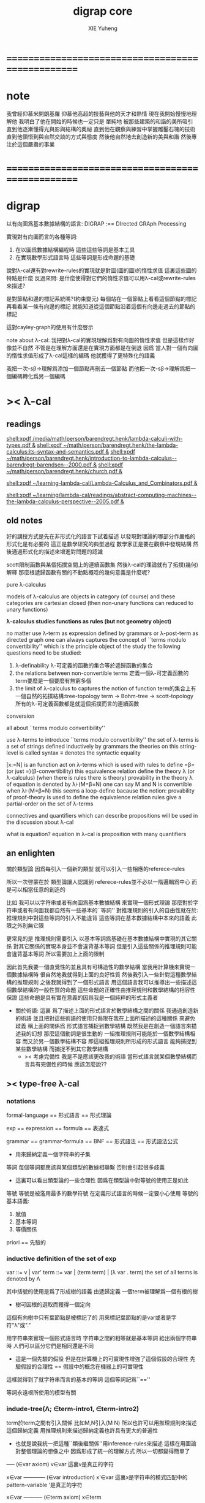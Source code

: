 #+TITLE: digrap core
#+AUTHOR: XIE Yuheng
#+EMAIL: xyheme@gmail.com


* ==================================================
* note
  我曾經仰慕米開朗基羅
  仰慕他高超的技藝與他的天才和熱情
  現在我開始慢慢地理解他
  我明白了他在開始的時候也一定只是
  單純地
  被那些建築的和諧的美所吸引
  直到他逐漸懂得光與影與結構的奧祕
  直到他在觀察與練習中掌握雕鑿石塊的技術
  直到他領悟到與自然交談的方式與態度
  然後他自然地去創造新的美與和諧
  然後專注於這個嚴肅的事業
* ==================================================
* digrap
  以有向圖爲基本數據結構的語言:
  DIGRAP :== DIrected GRAph Processing

  實現對有向圖而言的各種等詞:
  1. 在以圖爲數據結構編程時
     這些這些等詞是基本工具
  2. 在實現數學形式語言時
     這些等詞是形成命題的基礎

  說對λ-cal還有對rewrite-rules的實現就是對圖(圖的圖)的惰性求值
  這裏這些圖的特點是什麼
  反過來問: 是什麼使得對它們的惰性求值可以用λ-cal或rewrite-rules來描述?

  是對節點和邊的標記系統嗎?(約束變元)
  每個站在一個節點上看看這個節點的標記
  再看看某一條有向邊的標記
  就能知道從這個節點沿着這個有向邊走過去的節點的標記

  這對cayley-graph的使用有什麼啓示

  note about λ-cal:
  我把對λ-cal的實現理解爲對有向圖的惰性求值
  但是這樣作好像並不自然
  不管是在理解方面還是在實現方面都是在倒退
  因爲
  當人對一個有向圖的惰性求值形成了λ-cal這樣的編碼
  他就獲得了更特殊化的語義

  我把一次-sβ->理解爲添加一個節點再刪去一個節點
  而他把一次-sβ->理解爲把一個編碼轉化爲另一個編碼
* >< λ-cal
** readings
[[shell:xpdf /media/math/person/barendregt.henk/lambda-calculi-with-types.pdf &]]
[[shell:xpdf ~/math/person/barendregt.henk/the-lambda-calculus:its-syntax-and-semantics.pdf &]]
[[shell:xpdf ~/math/person/barendregt.henk/introduction-to-lambda-calculus--barendregt-barendsen--2000.pdf &]]
[[shell:xpdf ~/math/person/barendregt.henk/church.pdf &]]

[[shell:xpdf ~/learning-lambda-cal/Lambda-Calculus_and_Combinators.pdf &]]

[[shell:xpdf ~/learning/lambda-cal/readings/abstract-computing-machines--the-lambda-calculus-perspective--2005.pdf &]]

** old notes

好的講授方式是先在非形式化的語言下試着描述
以發現對理論的哪部分作嚴格的形式化是有必要的
這正是數學研究的典型過程
數學家正是要在觀察中發現結構 然後通過形式化的描述來增進對問題的認識


scott限制函數與某個拓撲空間上的連續函數集
然後λ-cal的理論就有了拓撲(幾何)解釋
那麼根遞歸函數有關的不動點概唸的幾何意義是什麼呢?


pure λ-calculus

models of λ-calculus are objects in category (of course)
and these categories are cartesian closed
(then non-unary functions can reduced to unary functions)

*λ-calculus studies functions as rules (but not geometry object)*

no matter use λ-term as expression defined by grammars
or λ-post-term as directed graph
one can always captures the concept of ``terms modulo convertibility''
which is the principle object of the study
the following questions need to be studied:
1. λ-definability
   λ-可定義的函數的集合等於遞歸函數的集合
2. the relations between non-convertible terms
   定義一個λ-可定義函數的term要麼是一個要麼有無窮多個
3. the limit of λ-calculus to captures the notion of function
   term的集合上有一個自然的拓撲結構:tree-topology
   term -> Bohm-tree -> scott-topology
   所有的λ-可定義函數都是就這個拓撲而言的連續函數


conversion

all about ``terms modulo convertibility''

use λ-terms to introduce ``terms modulo convertibility''
the set of λ-terms is a set of strings defined inductively by grammars
the theories on this string-level is called syntax
≡ denotes the syntactic equality

[x:=N] is an function act on λ-terms
which is used with rules to define =β=(or just =)(β-convertibility)
this equivalence relation define the theory λ (or λ-calculus)
(when there is rules there is theory)
provability in the theory λ of equation is denoted by λ⊦(M=β=N)
one can say M and N is convertible when λ⊦(M=β=N)
this seems a loop-define
bacause the notion: provability of proof-theory is used
to define the equivalence relation
rules give a partial-order on the set of λ-terms

connectives and quantifiers which can describe propositions
will be used in the discussion about λ-cal

what is equation?
equation in λ-cal is proposition with many quantifiers

** an enlighten
關於類型論
因爲每引入一個新的類型
就可以引入一些相應的referece-rules

所以一次啓蒙在於
類型論讓人認識到
referece-rules並不必以一階邏輯爲中心
而是可以相當任意的創造的

比如
我可以以字符串或者有向圖爲基本數據結構
來實現一個形式理論
那麼對於字符串或者有向圖我都自然有一些基本的``等詞''
對推理規則的引入的自由性就在於:
推理規則中對這些等詞的引入不能違背
這些等詞在基本數據結構中本來的語義
此限之外別無它限

更常見的是
推理規則需要引入
以基本等詞爲基礎在基本數據結構中實現的其它關係
對其它關係的實現本身並不會違背基本等詞
但是引入這些關係的推理規則可能會違背基本等詞
所以需要加上上面的限制

因此首先我要一個直覺性的並且具有可構造性的數學結構
當我用計算機來實現一個數據結構時
很自然地我就得到上面的良好性質
然後我引入一些針對這種數學結構的推理規則
之後我就得到了一個形式語言
用這個語言我可以推導出一些描述這個數學結構的一般性質的命題
這些命題的正確性由推理規則和數學結構的相容性保證
這些命題是具有實在意義的因爲我是一個純粹的形式主義者
+ 關於術語:
  這裏 爲了描述上面的形式語言於數學結構之間的關係
  我通過創造新的術語
  並且把對這些術語的使用只侷限在我在上面所描述的這種關係
  來避免歧義
  稱上面的關係爲
  形式語言捕捉到數學結構
  既然我是在創造一個語言來描述我的幻想
  那麼這個動詞是很生動的
  一組推理規則可能能於一個數學結構相容
  而又於另一個數學結構不容
  即這組推理規則所形成的形式語言
  能夠捕捉到某些數學結構
  而捕捉不到其它數學結構
  + >< 考慮完備性
    我是不是應該更改我的術語
    當形式語言就某個數學結構而言具有完備性的時候
    應該怎麼說??
** >< type-free λ-cal
*** notations
formal-language
== 形式語言 == 形式理論

exp == expression == formula
== 表達式

grammar == grammar-formula == BNF
== 形式語法 == 形式語法公式
+ 用來歸納定義一個字符串的子集

等詞
每個等詞都應該與某個類型的數據相聯繫
否則會引起很多歧義
+ 這裏可以看出類型論的一些合理性
  因爲在類型論中對等號的使用正是如此

等號
等號是被濫用最多的數學符號
在定義形式語言的時候一定要小心使用
等號的基本語義:
1. 賦值
3. 基本等詞
2. 等價關係

priori == 先驗的
*** inductive definition of the set of exp
var ::= v | var'
term ::= var | (term term) | (λ var . term)
the set of all terms is denoted by Λ

其中括號的使用是爲了形成樹的語義
由遞歸定義
一個term被理解爲一個有根的樹
+ 樹可因根的選取而獲得一個定向
這個有向樹中只有葉節點是被標記了的
用來標記葉節點的是var或者是字符"λ"或"."

用字符串來實現一個形式語言時
字符串之間的相等就是基本等詞
給出兩個字符串時
人們可以區分它們是相同還是不同
+ 這是一個先驗的假設
  但是在計算機上的可實現性增強了這個假設的合理性
  先驗假設的合理性 == 假設中的概念在機器上的可實現性
這樣就得到了就字符串而言的基本的等詞
這個等詞記爲``==''

等詞永遠根所使用的模型有關
*** indude-tree(Λ; ∈term-intro1, ∈term-intro2)
term於term之間有引入關係
比如M,N引入(M N)
所以也許可以用推理規則來描述這個歸納定義
用推理規則來描述歸納定義也許具有更大的普遍性

+ 也就是說我統一把這種``類後繼關係''用inference-rules來描述
  這樣在用圖論對整個理論的想像之中
  因爲形成了統一的理解方式
  所以一切都變得簡單了

----- (∈var axiom)
v∈var
這裏v是真正的字符

x∈var
------------ (∈var introduction)
x'∈var
這裏x是字符串的模式匹配中的pattern-variable
'是真正的字符

x∈var
----------- (∈term axiom)
x∈term

M∈term
N∈term
------------- (∈term introduction1)
(M N) ∈term

x∈var
M∈term
------------------- (∈term introduction2)
(λ x . M) ∈term

此時就顯然可以看出term和term之間的引入關係
可以形成一個以Λ中的元素爲節點
以(∈term introduction1)於(∈term introduction2)爲有向邊
的無窮有向樹
記爲:
inductive-definition-tree(Λ;(∈term introduction1),(∈term introduction2))
ID-Tree(Λ; ∈term-intro1, ∈term-intro2)
indude-tree(Λ; ∈term-intro1, ∈term-intro2)

*** substitution
這是一個基本的對表達式的集合Λ
中的元素的處理(被參數化的函數)
| M       | M[x:=N]            |
|---------+--------------------|
| x       | N                  |
| y(=/=x) | y                  |
| PQ      | (P[x:=N])(Q[x:=N]) |
| λx.P    | λx.P               |
| λy.P    | λy.(P[x:=N])       |
*** the set of free(resp. bound) variables of M, notation FV(M)(resp. BV(M))
**** note
FV與BV都是基本的表達式的集合Λ上的函數
+ 當把集合理解爲
  比如說表達式的有限時
  上面這些集合論中的概念是很容易實現的
  當然這裏又需要一些先驗的假設
  然而同樣因爲在機器上的可實現性
  這些假設是合理的
+ >< 如何理解這裏對等號的使用??
**** FV
FV(x) := {x}
FV(MN) := FV(M)∪FV(N)
FV(λx.M) := FV(M)\{x}
**** BV
BV(x) := ∅
BV(MN) := BV(M)∪BV(N)
BV(λx.M) := BV(M)∪{x}
*** =α=
**** =α= introduction
α-conversion

公式 λx.M =α= λy.M[y:=x]
+ y不在M中自由出現
其實是在描述一個pattern-matching
而我用下面的對實現而言更直接的定義

N == M[y:=x]
M == N[x:=y]
-------------------- =α= introduction
λx.M =α= λy.N

**** an example
an affirmation(allegation)(assertion) of the following proposition
λt.tzt =α= λs.szs

1. λx.M pattern-matching λt.tzt
   1) λ == λ, so
      the pattern is matched successfully
   2) pattern-vars binding:
      x -- t
      M -- tzt
2. λy.N pattern-matching λs.szs
   1) λ == λ, so
      the pattern is matched successfully
   2) pattern-vars binding:
      y -- s
      N -- szs
3. performing M[x:=y]
   where:
   M -- tzt
   x -- t
   y -- s
   so performing tzt[t:=s]
   we get: szs
   so N == M[y:=x]
4. performing N[x:=y]
   where:
   N -- szs
   x -- t
   y -- s
   so performing szs[s:=t]
   we get: tzt
   so M == N[x:=y]
5. so λt.tzt =α= λs.szs

**** compatibility
就與Λ的歸納定義的相容性擴展

M =α= N
------------
ML =α= NL
LM =α= LN
λv.M =α= λv.N

**** note
變元只是語法對象 它們的意義只在於
人們想要利用這些語法對象來說明一些語義
*語言是爲了表達*

這個等價關係使得表達式的集合Λ獲得了有向圖的語義
也就是說等價關係的引入可以被看成是對語義的引入
或者在這裏我可以進行一次模型的轉換
去直接用有向圖來實現我想要定義的形式語言
這時Λ就是有向圖的集合而不是字符串的集合
逃離``線性的字符串''這種概唸的限制而使用圖論
+ 然而要明白
  ``線性的字符串''的概唸的重要價值是
  作爲輸入需要被解釋的表達式的工具
  即 作爲人控制機器的方式
  ``線性的字符串''與機器對形式理論的實現之間是有區別的

用有向圖來實現一個形式語言時
有向圖之間的某種相等就是基本等詞
+ 可以想象有向圖之間可以定義各種的相等
給出兩個有向圖時
人們可以區分它們是相同還是不同
+ 同樣這也是一個先驗的假設
  但是在計算機上的可實現性增強了這個假設的合理性
  先驗假設的合理性 == 假設中的概念在機器上的可實現性
這樣就得到了就有向圖而言的基本的等詞
這個等詞記爲``==''或``=α=''
但是要知道此時``=α=''的意義已經完全變了
它不再作爲一個等價關係而被別的基本等詞來引入
而是它本身就是一個基本等詞

對於所有在我希望定義的形式語言裏要使用到的exp
我也可以形成歸納定義
需要更改的是上面的term ::= (λ var . term)這一項
但是因爲所定義的表達式的幾何性質
此時已經不能用一般的形式語法公式來作歸納定義了
因爲這些定義之中還設計到對有向圖的操作
而不是隻涉及到對字符串的簡單操作

但是我可以嘗試用推理規則對term的集合作歸納定義如下:

----- (∈var axiom)
v∈var
+ 這裏v是真正的字符

x∈var
------------ (∈var introduction)
x'∈var
+ 這裏x是字符串的模式匹配中的pattern-variable
  '是真正的字符

x∈var
----------- (∈term axiom)
x∈term

M∈term
N∈term
------------- (∈term introduction1)
(M N) ∈term

x∈var
M∈term
------------------- (∈term introduction2)
(λ . M[free:x := (* --> λ)]) ∈term
+ 這裏M已經是有向圖了
  而它後面的方括號中描述了一個對它的操作
  把x在M中的所有自由出現換成無名節點
  然後把這些無名節點全部都連接到最前面的λ點

*** variable convention
+ 當我把有向圖作爲公式來實現我的形式語言的時候
  我其實根本不需要這個技術性處理

assume that the bound and free variables in a situation differ

在用字符串來實現λ-cal這個形式語言時
在一個term中如果需要的話總是重命名約束變元
使得它們不與term中出現的其它任何自由變元相同
這樣在進行substitution的時候就不用考慮那麼多了

*** closed λ-term (combinator)
M is called closed λ-term (combinator)
if FV(M) == ∅
the set of closed λ-terms is denoted by Λ°

*** >< ``λ-cal as a formal theory of equations between λ-terms''
**** note
``λ-cal as a formal theory of equations between λ-terms''
這句話是什麼意思?
首先提到equation的時候就應該想到代數結構
代數結構總是最豐富而有趣的

**** >< λ-cal as algebra-structure
***** note
我可以試着用我理解代數結構的方式來理解λ-cal
=η=於-sη->的性質我還不熟悉
這也許會讓下面的討論成問題

***** 關於運算律
λ-term的集合
顯然就λ-application構成代數結構
+ λ-abstraction在代數結構中的意義是什麼呢?
  單純地把它作爲對term的遞歸定義嗎?
與羣作爲代數結構的區別在於
這裏的可計算性(或者說可構造性)

****** 在=β=的意義下
******* 沒有交換律:
MN =/β= NM

******* 沒有沒有結合律:
(MN)L =/β= M(NL)

******* 沒有消去律:
LM =β= LN
----><-----
M =β= N

反例是:
L :== K*
K*xy =β= y

****** >< 在添加=η=的意義下
****** 有趣的問題是可不可以形成更高等級的運算
由λ-cal的性質我知道
函數方程的解總是在term的集合Λ中的 !!!
>< 因此沒法就函數方程的解擴充Λ嗎 ???

>< 問題是生麼樣的函數方程的解纔是有意義的呢?
不動點方程顯然是一個
FX =β= X
這個方程描述了
λ-term之間的``X是F的不動點''這種二元關係

****** >< 解方程的重點就是熟悉恆等變換
*** -sβ->
**** -sβ-> introduction
β-step-reduction
+ 共軛的有<-sβ-

也就是說公式(λx.M)N -sβ-> M[x:=N]
其實是在描述一個pattern-matching
而我用下面的對實現而言更直接的定義

M* =α= M[x:=N]
-------------------- -sβ-> introduction
(λx.M)N -sβ-> M*

**** an example
an affirmation(allegation)(assertion) of the following proposition
λx.F(xx) λx.F(xx) -sβ-> F(λx.F(xx) λx.F(xx))

1. (λx.M)N pattern-matching λx.F(xx) λx.F(xx)
   1) λ == λ, so
      the pattern is matched successfully
   2) pattern-vars binding:
      x -- x
      M -- F(xx)
      N -- λx.F(xx)
2. performing M[x:=N]
   where:
   x -- x
   M -- F(xx)
   N -- λx.F(xx)
   we get F(λx.F(xx) λx.F(xx))
3. F(λx.F(xx) λx.F(xx)) =α= F(λx.F(xx) λx.F(xx))
   so
   λx.F(xx) λx.F(xx) =β= F(λx.F(xx) λx.F(xx))

**** compatibility
就與Λ的歸納定義的相容性擴展

M -sβ-> N
------------
ML -sβ-> NL
LM -sβ-> LN
λv.M -sβ-> λv.N

*** graph(Λ;-sβ->)
如果使用字符串來是實現形式語言的話
一切都是字符串
``(λx.M)N -sβ-> M*''其實也只不過是字符串
只不過比表達式的集合作爲字符串的集合高了一個層次
並且對這個更高層次的字符串的集合的歸納定義也變得複雜了

然而更好的理解方式是於形成更高層次的語義
+ 比如上面對=α=所作的
-sβ->是一個類似於後繼關係的二元關係
這裏以-sβ->爲有向邊
顯然能形成以Λ中的元素爲節點的有向圖
記爲graph(Λ;-sβ->)

在計算機中實現一個能作λ-cal的語言
其實就是實現graph(Λ;-sβ->)的lazy-eval
+ graph(Λ;-sβ->)是一個無窮圖所以需要lazy-eval
每次計算其實就是給出求出局部的graph(Λ;-sβ->)
只不過這裏的局部是極端的
即只有圖中的一個點
可以說λ-cal的理論就可以理解爲對這個無窮有向圖的局部lazy-eval

而證明λ-cal中的定理就是去證明這個無窮有向圖的性質
比如下面的church-rosser theorem所作的

另外
在機器輔助證明系統中
比如在coq中
tactics就可以被看作是對無窮有向圖的惰性求值

*** -β->
β-reduction

-sβ->類似於後繼關係
-β->是一個偏序關係

-sβ->就傳遞性生成-β->
這種生成即是用有向路來代替有向邊
因此-β->這個二元關係定義爲:
graph(Λ;-sβ->)中的兩個節點之間是存在有向路

1. 以-sβ->爲基礎
   M -sβ-> N
   ----------
   M -β-> N
2. 添加自反性
   M -β-> M
3. 添加傳遞性
   M -β-> N
   N -β-> L
   ----------
   M -β-> L
*** =β=
β-conversion

-β->是一個偏序關係
=β=是等價關係

-β->就對稱性生成=β=
這種生成即是用無向路來代替有向路
因此=β=這個二元關係定義爲:
graph(Λ;-sβ->)中的兩個節點之間是存在無向路
+ path is equality
  -sβ->: 有向邊
  -β->: 有向路
  =β=: 無向路
  構造性的數學中
  數學結構都是歸納定義的
  等價關係自然地被定義爲歸納定義有向樹中的無向路
  + >< 在hott中有的數學結構被稱爲是高階歸納定義的
    比如同倫類
    這是什麼意思???

1. 以-β->爲基礎:
   M -β-> N
   -----------
   M =β= N
2. 添加對稱性
   M =β= N
   ---------
   N =β= M
3. 還要再添加一次傳遞性
   M =β= N
   N =β= L
   ----------
   M =β= L

   + 爲什麼還要多添加一次傳遞性???
     下面錯誤的定義2說明了
     再次添加傳遞性的必要

   + DEFINE2(錯誤的定義):
     M -β-> N
     -----------
     M =β= N

     M <-β- N
     -----------
     M =β= N

     上面這兩個推理規則代替了``或''這個詞
     這樣會有些不好嗎?
     這樣的定義能成嗎?
     能證明對稱性與傳遞性嗎?
     試驗如下:
     因爲
     首先
     M <-β- N
     -----------
     M =β= N
     等價於
     M -β-> N
     -----------
     N =β= M
     所以對稱性的事實是顯然的
     + 我都不想說是證明了
     其次
     M =β= N
     N =β= L
     ----------
     - 有四種引入上面兩個節點的可能性
       我必須說明每種都能推出M =β= L
       1) M -β-> N
          N -β-> L
          ---------
          M -β-> L
          ---------
          M =β= L

       2) N -β-> M
          N -β-> L
          ---------
          此時已經不能推出
          M -β-> L或L -β-> M了
          因此不能推出M =β= L了
          所以這種定義是錯誤的

*** belated definitions
**** compatible
集合Λ上的關係-R-被稱爲是與對集合Λ的歸納定義相容的
如果:
1.
   M1 -R- N1    M2 -R- N2
   -----------------------
   (M1 M2) -R- (N1 N2)
   或
   M -R- N
   -----------------
   (M Z) -R- (N Z)
   (Z M) -R- (Z N)

2.
   M -R- N
   -------------------
   (λv.M) -R- (λv.N)

如果用字符串來實現形式理論
那麼-R-可以被實現爲對第二層次的字符串的集合的歸納定義
也就是說對於形式理論來說
引入一個關係其實是在歸納定義一個集合

**** congruence relation
Λ上與Λ的歸納定義相容的關係-R-
如果是等價關係
+ 即 對稱 自反 傳遞
則稱其爲全等關係:congruence
記爲=R=
**** reduction relation
Λ上與Λ的歸納定義相容的關係
如果是偏序關係
+ 即 自反 傳遞
則稱其爲約化關係:reduction
記爲<-R-
因爲沒有對稱性
所以共軛的有-R->
+ 儘管<-sβ-使用了類似的記號
  但是它並不是reduction relation
  但是考慮有向圖就知道使用<-sβ-這種記號是合理的
  + >< 或者我應該設計更好的記號來區分傳遞性???
**** β-redex
(λx.M)N
就是表達式中模式匹配到的λ-abstraction的application
**** β-normal form (β-nf)
λ-term which dose not have any β-redex
as subexpression
這顯然可以通過用模式匹配來寫一個
表達式的集合上的謂詞來實現
**** M has a β-normal form
if ∃N : M =β= N ∧ N is β-normal form
*** >< church-rosser theorem
**** aim
實現了 <-β- =β= =α= x:A x∈A 這些關係以後
就可以用謂詞演算所提供連接詞與量詞來形成
關於形式理論的一般性質的命題
比如這裏的這個命題就是如此

>< 這個命題所依賴的推理規則屬於什麼形式語言??
不論如何這個命題都不像某些命題那樣迂腐
而是真正給了我們一些關於形式理論的知識

THEOREM:
∀M,N∈Λ s.t. M =β= N
∃L∈Λ : L <-β- M ∧ L <-β- N

這個定理並沒有它看起來的那麼不平凡
因爲
用公式(λx.M)N :== M[x:=N]去定義-sβ->

=β=其實被定義爲<-β-的交換化
即<-β-然後忽略方向
即<-β-添加對稱性
而<-β-被定義爲<-sβ-從有向邊到有向路的生成

對這個定理的證明就是對
關係-sβ->所形成的有向圖graph(Λ;-sβ->)的性質的觀察

**** lemmas
1. if: M is β-nf
   then:
   M -β-> N
   ---------
   N =α= M
   β-nf 作爲有向圖的葉節點當然有這種性質

2. M -sβ-> M'
   ------------
   M[x:=N] -sβ-> M'[x:=N]
   就引入-sβ->的推理規則作歸納證明即可

**** 回到church-rosser theorem
∀M,N∈Λ s.t. M =β= N
∃L∈Λ : L <-β- M ∧ L <-β- N

即

M =β= N
----------
∃L :
L <-β- M
L <-β- N

這樣寫還是沒能脫離謂詞演算
不過好多了
因爲更接近實現方式了

加強其條件如下:
M <-β- Z
N <-β- Z
----------
∃L :
L <-β- M
L <-β- N
或者按書上的說法:
M -β-> N1
M -β-> N2
--------------
∃N3 :
N1 -β-> N3
N2 -β-> N3

加強的條件中排除了=β=
+ 可以看出這是
  爲了證明命題
  而去在等價變換的前提下加強命題的條件
+ 因爲
  M <-β- Z
  N <-β- Z
  ----------
  M =β= N
  所以
  等價變換只需要考慮一個方向
  即是需要在假設:
  M <-β- Z
  N <-β- Z
  ----------
  ∃L :
  L <-β- M
  L <-β- N
  的正確性的前提下
  按引入=β=的推理規則來分類用歸納法證明:
  M =β= N
  ----------
  ∃L :
  L <-β- M
  L <-β- N

  PROOF:
  1. M -β-> N
     -----------
     M =β= N

     此時引入節點M =β= N的父節點是M -β-> N
     而M -β-> N中不包含``=β=''
     所以這個推理規則被認爲是一個``基礎步驟''
     此時沒有歸納假設
     需要證明:
     ∃L :
     L <-β- M
     L <-β- N
     並且已經有假設成立的定理:
     M <-β- Z
     N <-β- Z
     ----------
     ∃L :
     L <-β- M
     L <-β- N
     了
     顯然此時只要取Z爲M就行了

  2. N =β= M
     ---------
     M =β= N

     此時引入節點M =β= N的父節點是N =β= M
     而N =β= M中包含了``=β=''
     所以這個推理規則被認爲是一個``歸納推步''
     此時有歸納假設:
     N =β= M
     ----------
     ∃L :
     L <-β- N
     L <-β- M
     需要證明:
     ∃L :
     L <-β- M
     L <-β- N
     然後由量詞下面那兩項的交換性這是顯然的
     這並沒有用到已經假設成立了的定理:
     M <-β- Z
     N <-β- Z
     ----------
     ∃L :
     L <-β- M
     L <-β- N

  3. M =β= L
     L =β= N
     ----------
     M =β= N

     此時引入節點M =β= N的父節點是
     M =β= L和L =β= N
     而它們中都包含了``=β=''
     所以這個推理規則被認爲是一個``歸納推步''
     此時有歸納假設:
     1) M =β= L
        ----------
        ∃P1 :
        P1 <-β- M
        P1 <-β- L

     2) L =β= N
        ----------
        ∃P2 :
        P2 <-β- L
        P2 <-β- N

        這兩個約束變元被下面當成
        對所取的一個元素的命名了
     需要證明:
     ∃P :
     P <-β- M
     P <-β- N
     使用已經假設成立了的定理:
     P1 <-β- L
     P2 <-β- L
     ----------
     ∃P :
     P <-β- P1
     P <-β- P2
     由<-β-的性質就知道此時存在的P
     就是
     ∃P :
     P <-β- M
     P <-β- N
     中所需要找的P

     EDN-OF-PROOF.

**** 系
1. if: M has N a β-normal form
   i.e. M =β= N ∧ N is β-normal form
   then:
   M -β-> N

   這是非常好的性質
   它說明如果一個λ-term有β-nf
   按一定的方式rewrite下去就一定能得到這個β-nf
   + 按壞的方式rewrite下去可能無限循環

   PROOF:

   M =β= N
   ---------
   ∃L :
   L <-β- M
   L <-β- N

   N is β-nf
   L <-β- N
   -----------
   L =α= N

   L <-β- M
   L =α= N
   ------------
   N <-β- M

   END-OF-PROOF.

2. a λ-term has at most one β-nf

   PROOF:

   N1 <-β- M
   N2 <-β- M
   -------------------------
   ∃L :
   L <-β- N1
   L <-β- N2

   L <-β- N1
   L <-β- N2
   N1 is β-nf
   N2 is β-nf
   --------------
   N1 =α= N2

   END-OF-PROOF.

   這也是很好的性質
   它說明β-nf的唯一性

**** 例子
1. syntactical consistency
   這是推理規則們的性質

   按照上面所引入的這些推理規則
   沒有=α=關係的一對β-nf
   + 比如常量ture和false
   不可能被推出=β=關係
   即不可能證明
   ture =β= false

   因此``語法一致性''在這裏就是=α=於=β=之間的關係 !!!
   後引入的等價關係不傷害之前的等價關係
   即是一致性(或者說相容性)
   但是爲什麼後引入的等價關係有可能傷害之前的等價關係呢?
   首先要知道
   如果用有向圖來實現形式理論的話
   這裏的=α=根本就是不需要被作爲等價關係而引入的
   有向圖之間的本源``等詞''就夠了
   所以在這裏
   這個``之前引入的等價關係''可以被理解爲是本源等詞
   + 畢竟模型輪中的模型關係是相對的
   這樣推理規則不與本源``等詞''相衝突
   就被認爲是一致性
   + 就數學結構而言
     + 數學結構即指 以集合論爲中心的形式語言系統
     與本源``等詞''有關的實現是一個結構的模型
     而形式理論是這個結構的形式理論
   現在再問``爲什麼會產生衝突?''
   因爲:
   1) 對推理規則的引入是任意的
      推理規則是要去形成有向圖
      而
      反而
      要求被引入的以``等詞''爲語義的節點
      + ``等詞''的語義其實就是命題的語義
        而命題在命題演算中的語義就是布爾代數
        在這個模型的約束下
        推理規則不能同時既推出一個命題真也推出這個命題假
        這纔是數理邏輯中的一致性啊
        我在別的文本中討論的是什麼呢?
        也許問題在於這種一致性對一階邏輯的依賴
        如果同倫類型論於一階邏輯是完全不同的形式語言的話
        那麼同倫類型論中一致性也一定有不同的意義
        兩種一致性之間有什麼關係呢?
        它們都是因爲語義的需要而給推理規則作的限制
        + 不光推理規則是可以自由引入的
          那些產生一致性概唸的``限制''也是可以自由引入的
          到這裏就太形而上了
          因爲追問一個語言的語義
          一個人可以永不停止
      不與本源``等詞''衝突纔是一個附加條件
      + 一個啓蒙也許在於
        可以去想辦法具體地度量這種不一致性
        對不一致性的系統度量一定也能給我們很多知識
   2) 推理規則所能形成的有向圖是複雜的
      + 就這裏的-sβ->而言
        -sβ->有向邊所代表的關係
        -β->是有向路所代表的關係
        =β=是無向路所代表的關係



2. (λx.xx)(λx.xx) has no β-nf

   otherwise:
   (λx.xx)(λx.xx) -β-> N
   N is  β-nf

   but:
   (λx.xx)(λx.xx) -β-> (λx.xx)(λx.xx)
   while
   (λx.xx)(λx.xx) is not β-nf

**** 再次回到church-rosser theorem
現在就可以集中精力證下面的東西了

M <-β- Z
N <-β- Z
----------
∃L :
L <-β- M
L <-β- N

這是關係<-sβ-所形成的有向圖的良好性質
它說分開的東西一定有可能被重新融合

***** main lemma

M <-sβ- Z
N <-β- Z
----------
∃L :
L <-β- M
L <-β- N

the way to proof this is similar to
``radioactive tracing isotopes''
in experimental biology

PROOF:

已知 M <-sβ- Z 具體rewrite了那個 β-redex
又已知 N <-β- Z
通過 N <-β- Z 求的 其對邊 L <-β- M
+ 如果在模仿 N <-β- Z 求的 其對邊 L <-β- M 的過程中
  那個β-redex被消除了
  那麼我作模仿的時候就省略這步消除繼續模仿後面的
然後就發現能自然得到
M <-sβ- Z 的對邊: L <-β- N

END-OF-PROOF.

這個證明其實是給出了尋找
L <-β- M
L <-β- N
的算法

***** after the main lemma
在已知:
M <-sβ- Z
N <-β- Z
----------
∃L :
L <-β- M
L <-β- N
成立的條件下
證明:
M <-β- Z
N <-β- Z
----------
∃L :
L <-β- M
L <-β- N

PROOF:

把M <-β- Z拆開成一步一步的<-sβ-
就發現一個算法是顯然的

END-OF-PROOF.

這就證明完了church-rosser theorem
感覺生麼都沒證明
其實是給出了一個算法而已
當然這個結果確實描述着整個形式理論的性質
**** ><><>< remark
church-rosser theorem
所歸結到的那個有向圖的性質很像

``我先定義自由的代數結構
然後給出代數結構的圖論表示
然後說明這個代數結構中的運算律如何對應於
它的圖論表示的圖的性質
也就是說這個性質很像是運算律''

>< 現在一件很明瞭的事就是
我必須傾儘自己的全力寫一個有向圖處理語言
這簡直太重要了

*** >< see and acting
**** fixed point theorem
∀F∈Λ ∃X∈Λ : FX == X
``對每一個函數F都可以構造出它的不動點X''
這當然可以被理解成一個方程了
這樣的對這個方程的可解性的敘述
形成了傳統數學形式語言中的一個命題
但是理解這些需要記號``ͱ''嗎?
先看下面對這個命題的證明再說:
HEURSITIC:
X == FFFFF...(無窮個F作用於自身)
這種東西顯然滿足所給出的方程
F(X) == F(FFFFF...)
== FFFFF... == X
但是這種東西在語法上是不合法的
因此我們定義F*
而F*是那種作用於自身一次就能額外的在外面獲得一個F的那種term
也就是說:F*F* == F(F*F*)
可以說F*對自身的作用就是在形成潛在的FFFFF...
DEFINE:
+ 如何理解這種定義呢?
  這種定義是在另一個變量名的空間找一些名字
  來幫助我們描述我們想描述的東西
F* :== λx.F(xx)
X :== F*F*
然後驗證X就是所求的term:
X == F*F* == λx.F(xx) λx.F(xx)
== F(λx.F(xx) λx.F(xx))
== F(F*F*)
== FX
**** Y combinator
對上面的定理的解法(給出F而構造X的方法)
的抽象(λ-abstraction)
就讓我們得到了Y combinator
∀F∈Λ : F(YF) == YF
只要把term: λx.F(xx) λx.F(xx)中的F
用λ-abstraction抽象出來就行了:
Y == λf.(λx.f(xx) λx.f(xx))
== λfx.f(xx)(λx.f(xx))
**** 關於方程
``λ-cal as a formal theory of equations between λ-terms''
如果我接受∀F∈Λ ∃X∈Λ : FX == X
這種描述方程的方式
那麼我就理解了那句話中的``方程''這個詞的意思

∀F∈Λ ∃X∈Λ : FX == X是謂詞邏輯中的一個邏輯命題
對這個命題的陳述同時還使用了集合論中的概念
這個命題的語義是方程的可解性
其中量詞所引入的F與X都是約束變元

那麼是不是量詞以某種方式給出一些約束變元
然後我用等詞形成這些約束變元之間的等式
這樣所形成的謂詞演算中的邏輯命題就是
一個關於這個等式所對應的方程的可解性的命題
+ 代數就在於方程
  而方程就在於變元的使用
  所以這是當然的
+ 因此我想反過來說更好:
  我先用一些自由變元與等詞形成一個等式
  + 但是這裏變元的類型與等詞的類型都是有待明確的
  然後我在這個等式前面添加量詞
  量詞是擴展了的量詞 即 集合論的語法糖
  當添加適當的量詞 而形成了一個命題時
  我就得到了一個關於
  開始的那個等式的一個方程的可解性的命題

我是通過構造一個解來證明這個命題的
這種構造之所以能形成對這個命題的證明
是因爲我隱含地使用了謂詞演算中的推理規則
現在我試圖把我隱含使用的東西明顯地寫出來
首先∀F∈Λ ∃X∈Λ : FX == X
是(∀F (F∈Λ → ∃X (X∈Λ ∧ (FX == X))))
的語法糖
然後我就不想往下寫了
因爲從這裏就可以看出
一階邏輯與集合論所組成的混雜語
是很不好的 幾乎沒有可用性的形式語言
語法和語義是脫節的
可以用一些抽象層次把這種脫節的現象消除
+ >< 也許在實際對形式語言的應用中
  一個人可以總結出來這樣的一種
  用來彌補脫節現象的形式語言塔

現在我就理解了那句話了
因爲任何一個數學理論
都是一個關於方程的形式理論
只不過 形成方程不一定是等詞而已

並且我還知道了對於任何一個關於方程的理論
重要的是要能``熟練的對等式作恆等形變''
比如``移項''之類的操作
也就是說要``熟悉這種語言的語義''
**** corollary
∀C == C[f,x] ∈Λ
+ 這個等式是對可能存在的依賴關係的明確聲明
  可見等號這個東西是被相當可怕地濫用了的
∃F∈Λ ∀X∈Λ : FX == C[F,X]
+ where C[F,X] == C[f:=F][x:=X]
現在爲了證明這裏給出的方程的可解性
需要構造的是F了 下面給出典型的解法:
+ 根據F所需要滿足的性質來向後計算
+ 熟練的對等式作恆等形變
+ 首先這個解法是以不動點方程的求解公式爲基礎的
  就像解某些代數方程時
  人們可以以二次方程的求根公式爲基礎
  將需要求解的方程轉化爲二次方程
∀X∈Λ : FX == C[F,X]
<== Fx == C[F,x]
<== F == λx.C[F,x]
<== F == (λf.λx.C[f,x])F
+ 上面這步已經化歸成功了
<== F == Y(λf.λx.C[f,x])

APPLICATION:
1. 求F 使得對任意X 有:
   FX == XF
   + 存在和任意X都交換的term T
   此時: C[F,X] == XF
   再寫一遍求解過程作爲練習:
   ∀X : FX == XF
   <== Fx == xF
   <== F == λx.xF
   <== F == (λf.λx.xf)F
   <== F == Y(λf.λx.xf)
2. 求G 使得對任意X,Z 有:
   GXZ == ZG(ZXG)
   + 類似於前面那個一元的交換性
   此時: C[G,X,Z] == ZG(ZXG)
   再寫一遍求解過程作爲練習:
   ∀X,Z : (GX)Z == ZG(ZXG)
   <== (Gx)z == zG(zxG)
   <== G == λx.λz.zG(zxG)
   <== G == (λx.λz.zg(zxg))G
   <== G == Y(λx.λz.zg(zxg))

*** >< normalization
一個λ-term可以形成這樣一個邊標記的有向圖
用來標記有向邊的是β-redex
如何形成這個有向圖是顯然的
+ λ-term M 對應的有向圖被記爲DG-β(M)
  被稱爲reduction graph
church-rosser theorem的證明就被歸結爲
對這種單個λ-term所形成的有向圖的性質的證明

**** strongly normalizing
如果DG-β(M)是有窮的
then M is called strongly normalizing

1. DG-β(M)中的兩條路就是
   對M的兩種rewrite方式
   如church-rosser theorem的證明過程所展示的那樣
   兩條路可以用來交織成一個網
   所以每條路就像是有限圖的一個``維度''
   但是兩條路所交織成的一個網
   的幾何結構
   又比平面上整數形成的晶格複雜的多
2. 有可能沿一個維度圖DG-β(M)是有限的
   + M以這種方式rewrite可以找到β-nf
   而沿另一個維度DG-β(M)是無窮的
   所以M是strongly normalizing
   它就一定有β-nf
   但是就算它有β-nf
   它也不一定是strongly normalizing
**** >< leftmost reduction strategy is normalizing
for a proof see:
barendregt[1984],THEOREM:13.2.2
*** >< bohm trees and approximation
``bohm trees  is a kind of infinite normal form''
**** lemma
every term in Λ
matchs one of the following two patterns
or another:
1. λx1...xn.yN1...Nm
   + where n,m>=0
     pattern-var y matchs var
     + free or non-free both matched by y
     pattern-var Ni matchs term
2. λx1...xn.(λy.N0)N1...Nm
   + where n>=0, m>=1
就集合Λ的歸納定義證明
**** 一些輔助定義
***** head normal form (hnf)
M is called a head normal form
if M matchs
λx1...xn.yN1...Nm
+ where n,m>=0
which must be an λ-abstraction
例:
ac(bc) is a hnf
bc is a hnf
λabc.ac(bc) is a hnf

and the variable matched by y
is called the head variable of M
***** M has a hnf if M =β= N ∧ N is a hnf
***** head redex
if M matchs
λx1...xn.(λy.N0)N1...Nm
+ where n>=0, m>=1
then (λy.N0)N1 is called the head redex of M
**** some property of tree
1. as partially ordered set
2. there is a root
3. each node(point,joint) has
   finitely many direct successors
4. the set of predecessors of a node
   is finite and is linearly ordered
**** >< bohm tree of term M
notation BT(M)
***** >< lemma
***** BT(M) is well defined and
M =β= N
--------
BT(M) = BT(N)
** >< the system λ->curry (systems of type assigment)
*** note about ``ͱ''
推理規則定義表達式的集合
並且給出以這些表達式爲節點
以推理規則爲有向邊的無窮有向圖

上面的type-free λ-cal中的推理規則並不包含``ͱ''
而下面的推理規則包含``ͱ''

此時爲了好的理解還是要去形成圖論的語義
首先要知道
在逐層地構建一個形式語言時
圖的節點一次次地在變化
每次圖的節點都是上次的圖

下面的推理規則所給出的圖的節點是包含``ͱ''的表達式
type-free λ-cal中的推理規則
可以用來處理下面的表達式的``ͱ''的前半部分或後半部分
但是不觸及``ͱ''本身

設計一個以``ͱ''爲核心的語法層次
是爲了做局部的(臨時的)假設
+ 語法上
  假設寫在``ͱ''的前面
  作爲context的內容
也就是爲了在證明的過程中使用``反證法''和``歸納法''等技術

有一些推理規則只不過是在給命題作``恆等變形''
也許是在爲另一些推理規則的使用做準本
+ type-free λ-cal中不觸及``ͱ''的推理規則都是如此
  除此之外還有一些觸及``ͱ''的推理規則也是如此
而另一些推理規則才真正是在``推理''
這裏``恆等變形''值得深入討論
首先這個概念在代數化的看待問題上很有幫助
因爲恆等變形是解任何方程的手段
並且在這裏這個概念就更有意思
因爲有時恆等變形類的推理規則提供的是
同一個語義在不同語法層面上的轉化
明顯地提出這種轉化是否能爲理解這一切提供一個代數的視角??

增加假設 減少結論 會讓ͱ節點變弱
減少假設 增加結論 會讓ͱ節點變強
把ͱ寫成橫線``--------''或者``========''時
ͱ節點就像是分數一樣
可以形成一個正比例函數和一個反比例函數
從代數的角度看
數學論證就是在對這種ͱ節點作恆等變形
如果統一用有向圖來理解代數
那麼這種相似性就是自然的了

*** inductive definition of the set of exp
tvar ::= α | tvar'
type ::= tvar | (tvar -> tvar)
the set of all types is denoted by T

var ::= v | var'
term ::= var | (term term) | (λ var . term)
the set of all terms is denoted by Λ
*** notations
one writes
ͱ M:σ
to assign type σ∈T to term M∈Λ

1. M is called a *subject*
2. M:σ is called a *statement*
3. as a special statement
   x:σ is called a *declaration*
4. a *basis* is a set of declaration
   with distinct variables as subject

``ͱ'' pronounced ``yields''
the thing on the left-side of ͱ
is called *context*
the thing on the right-side of ͱ
is called *conclusion*
*** type assigment
**** inference-rules
a statement M:σ is derivable from a basis Γ
denoted: Γ ͱ M:σ
if Γ ͱ M:σ can be inferenced by the following inference-rules:

+ where the basis Γ is locally presupposed

(x:σ)∈Γ
--------- (axiom)
Γ ͱ x:σ
+ 這個引入表明瞭類型指定可以在局部任意引進
  而下面的``->introduction''
  會把context中臨時引入的類型指定消除

Γ,x:σ ͱ M:τ
------------------- (->introduction)
Γ ͱ (λx.M):(σ->τ)
+ 假設(context)中的類型指定x:σ
  會在這個引入規則中被消除

Γ ͱ M:(σ->τ)
Γ ͱ N:σ
--------------- (->elimination)
Γ ͱ (MN):τ

**** 如果從圖論的角度來理解這種類型系統
那麼節點是帶有``ͱ''的表達式更高一層次的表達式
+ 前面的type-free λ-cal中圖graph(Λ;-sβ->)的節點
  可以看做是省略了``ͱ''的表達式
  因爲在那裏對推理規則的描述還不需要``ͱ''這個記號
基本的``類後繼關係''就來源於上面的兩個推理規則
這就像是在indude-tree(Λ; ∈term-intro1, ∈term-intro2)中的
所有變元節點上釋放一些相同或不同小精靈
沿着有向樹的有向邊旅行時
這些小精靈會按它們路過的有向邊的類型
而在道路的交匯之處於其它的小精靈按規則結成夥伴
+ 上面的推理規則並不能給所有的term附上類型
  比如x:σ,y:τ並不能給出xy的類型
  這是因爲作者簡化了推理規則嗎?

**** 如果我強調λ-abstraction中的約束變元的非本質性
即如果我用有向圖來描述λ-abstraction
那麼
Γ,x:σ ͱ M:τ
------------------- (->introduction)
Γ ͱ (λx.M):(σ->τ)

就需要被改寫爲:
Γ ͱ M:τ
x∈var
σ∈tvar
------------------------------------------ (->introduction)
Γ ͱ (λ:σ.M[free:x := (* --> λ)]) : (σ->τ)
+ 也就是說釋放小精靈的過程也是非本質的
  或者說type assigment的性質基本上就是
  indude-tree(Λ;(∈term introduction1),(∈term introduction2))
  的性質
上面的改寫其實是不對的
因爲它丟失了ͱ的語義

**** examples
1. ͱ (λx.x):(σ->σ)

   ----------- (axiom)
   x:σ ͱ x:σ
   ---------------- (->introduction)
   ͱ (λx.x):(σ->σ)

2. y:σ ͱ (λx.x)y:σ

   ----------- (axiom)
   x:σ ͱ x:σ
   ---------------- (->introduction)
   ͱ (λx.x):(σ->σ)


   --------------------------------- (axiom)
   y:σ ͱ y:σ

   y:σ ͱ (λx.x):(σ->σ)
   y:σ ͱ y:σ
   --------------------------------- (->elimination)
   y:σ ͱ (λx.x)y:σ

**** 這裏我就是在手動實現一個機器輔助證明系統了
都是關於推導規則的
推導規則使用就相當於是在惰性求值一個有向圖
而且 特殊地 這裏的有向圖是一棵有向樹(推理樹)

在實現一個機器輔助證明系統時
在需要的時候一個人可以用show函數之類的東西
打印出易於閱讀的現在的樹是什麼
人機的交流過程 就是單純的對這個樹的操作
推理樹以及其它的底層東西的存儲就是實現者需要設計的了

**** 用對又向圖的操作來理解我使用這個輔助證明系統的方式過程
***** 首先要知道節點是什麼
節點是被``ͱ''連接的東西
``ͱ''的前面是第二層次的若干個表達式的列表
``ͱ''的後面是一個第二層次的表達式

因此節點是第三層次的表達式

要知道``ͱ''的使用是爲了使用複雜的證明技術

***** 基本操作有兩個
1. 引入新節點

2. 根據推理規則i
   從已有的若干個節點:x1,x2,...(在任何位置都行)
   構造一個新的節點:y
   在圖中增添有向邊:
   x1-->y, x2-->y, ...
   也許所有這些有向邊還應該用
   推理規則i的這次使用標記
   + 標記 即是 邊到推理規則的某此使用的映射
   + 注意:
     同一個推理規則的每次使用都是需要被區分的

3. 其實是
   一個無窮的有向圖已經在哪裏了
   我只需要去惰性求值出它的一部分

***** 這樣對每個形式理論的學習就是
1. 對每個具體的推理規則的實現方式的學習
2. 對每個具體的引入節點的規則的實現方式的學習
   比如按規則對
   λx.F(xx) λx.F(xx) =β= F(λx.F(xx) λx.F(xx))
   的肯定
   就是一次對節點的引入

3. 還有對更底層的東西學習
   比如是用:
   + 線性的字符串
   + 有限有向圖
   + 其它的更複雜的數據結構
   來作爲最基本的(或者是某個層次的)表達式

***** 一些哲學話題
1. 什麼數據結構是被形式主義所允許的呢?
   如果只是``線性的字符串''那就太狹隘了
   我想``有限有向圖''是不錯的基礎
   就用機器來實現形式理論而言
   它們二者的基本性是相當的
   對它們的使用
   都可以被理解爲是一個小孩在拿一些積木
   自顧自地做遊戲

2. 應該如何認識一個人可以在這裏所作的選擇呢?
   對於人機的互動而言
   ``線性的字符串''是不可避免的
   或者說只有``線性的字符串''纔是方便的
   但是就人類的理解而言它們又是不方便的

3. 可能對於人了理解來說三維的連續模型是最容易理解的
   對於四維模型人類就無法形成恰當的想像了
   而在一二三維中維數越高越好
   而對於機器來說一維的離散模型是最容易實現的

*** >< pragmatics of constants
這個標題讓人想到關於命名系統的問題
除了單純地用λ-abstraction寫出函數然後進行作用之外
一個良好的命名系統對於實現具有可用性的
機器輔助證明系統來說是非常重要的
因此對形式理論來說也是重要的
+ 這裏可以發現一個要點
  那就是
  對於一個邏輯學的研究者或者學習者而言
  時刻把實現一個機器輔助證明系統
  當做目標
  是非常有宜的
  這個機器輔助證明系統也許並不是研究的終極目的
  但是對``實現''的熱切渴望
  使得人對理論的理解上容不得半點兒的馬虎
  這當然是好的
  一個明確的目標把人變勤奮了
但是作者想要在這個標題下介紹的是這個問題嗎?

其實
constants的使用在於在不違背形式主義精神的前提下
增加第一層次表達式的可讀性
否則的話
var只能是:
v
v'
v''
v'''
v''''
這些東西被當做基本的``字符''了
但是顯然用這些字符構造起來的表達式沒有什麼可讀性
constants的使用就是說
人可以隨時以具有較強可讀性的方式引入新的基本``字符''
比如:
+ type-constant:
  nat
+ term-constant:
  0:nat
  suc:(nat->nat)
這些常量不能作爲約束變元在推理規則中使用
使用了其實也沒關係
因爲反正它們都變成約束變元了 只有局部意義
但是這樣會減弱可讀性 這就與引入常量的初衷相悖了

``ML is essentially λ->curry
extended with a constant Y
and type-assignment Y:((σ->σ)->σ) for all σ''
*** >< λ->curry的性質
**** 首先定義一個作用於basis的函數:dom
let basis Γ :== {x1:σ1,x2:σ2,...,xn:σn}
+ 也就是說使用記號:==來做命名
  關於命名系統還需要更細緻地討論
DEFINE:
dom(Γ) == {x1,x2,...,xn}
+ 上面這個定義被理解爲對字符串
  (更好地應該說 字符串的列表)的操作
  就像substitution這種東西差不多
  但是這裏顯然是在濫用等號了
DEFINE:
Γ(xi) == σi
Γ as a partial function
這裏類型已經亂了
應該定義
proj(Γ xi) == σi
而把Γ(xi)當做proj(Γ xi)的語法糖
+ 但是不理論如何
  這裏都和上面的函數一樣涉及到了濫用等號的問題
let V0 be a set of variables
DEFINE:
Γ↾V0 == {x:σ | x∈V0 ∧ σ == Γ(x)}
這個東西類似於proj(Γ xi)在
第二個自變元的集合上的重載
但是又有區別
+ 如何形式化地理解這裏這些亂七八雜的定義
DEFINE:
σ[α:=τ]
也就是把文本中出現的類型也定義substitution
這就又真真正正是一個字符串的操作了
**** basis lemma for λ->curry
let Γ be a basis
1. if:
   Γ'⊃Γ
   then:
   Γ ͱ M:σ
   --------
   Γ' ͱ M:σ

   這是推理規則嗎?
   如果是 那麼推理規則就不光可以被先驗地引進
   並且還可以被證明 !!!
   所以這一定不是推理規則吧 !!!
   一定不是
   因爲這裏涉及到了集合論裏的東西
   如何排除這些東西呢?
   排除了它們之後還能作證明嗎?
   不排除它們的時候證明是如何被完成的呢?
   我想純粹的形式主義所構建的形式體系
   至少一定是在集合論的語法之外的
   因爲集合論的語法是
   一階邏輯這種形式語言中的一個形式理論
   既然那裏(構建集合論的形式理論時)可以排除集合論的語法
   那麼這裏爲什麼不行呢?
   畢竟如果不排除它們的話類型就又亂了
   即 我所使用的各種形式語言就交織在一起了
   這也許是合法的
   但是這對於理解而言是不宜的

   也許排除集合論的概唸的方式就是把這裏的集合
   理解爲表達式的有序列表(或許應該遺忘列表的有序性)
   這個列表被維持成其中的表達式不相互重複的狀態

2. Γ ͱ M:σ
   --------
   FV(M)⊂dom(Γ)

   這個引理是關於
   對自由變元的類型指定的引入的

3. Γ ͱ M:σ
   --------
   Γ↾FV(M) ͱ M:σ

   這個引理是關於
   在context中消除對
   引入自由變元的類型聲明沒有貢獻的項的

PROOF:
by induction on the derivation of M:σ
也就是就推理規則對Γ ͱ x:σ之類的斷言的引入方式
+ 即 引入這第三層次表達式的方式
  或推理規則對這第三層次的表達式的歸納定義

(x:σ)∈Γ
--------- (axiom)
Γ ͱ x:σ

Γ,x:σ ͱ M:τ
------------------- (->introduction)
Γ ͱ (λx.M):(σ->τ)

Γ ͱ M:(σ->τ)    Γ ͱ N:σ
-------------------------- (->elimination)
Γ ͱ (MN):τ

1. 下面的分類是按Γ ͱ M:σ被推理規則生成的方式來分的
   Γ ͱ M:σ作爲有向圖中的一個節點
   它被添加入有向圖中的方式只有三種
   1) (axiom)
      這是顯然的
      具體的實現設計到對列表Γ的處理
   2) (->introduction)
      已知Γ ͱ M:σ形如Γ ͱ (λx.M):(σ->τ)
      + 這個``已知''顯然是通過一個模式匹配來實現的
      是被Γ,x:σ ͱ M:τ引入的
      在Γ'⊃Γ的前提下
      引入節點Γ',x:σ ͱ M:τ
      + 這裏需要Γ',x:σ還是一個basis
        即它還表示着一個集合
        即作爲列表的表達式其中的表達式不重複
        即需要x:σ不在Γ'中
        (或者是x不在dom(Γ')中???)
      然後就可以引入節點Γ' ͱ (λx.M):(σ->τ)
   3) (->elimination)
      已知Γ ͱ M:σ形如Γ ͱ (MN):τ
      是被Γ ͱ M:(σ->τ)    Γ ͱ N:σ引入的
      在Γ'⊃Γ的前提下
      用集合論中的推理規則(在這裏被實現爲列表處理)
      引入節點Γ' ͱ M:(σ->τ)    Γ' ͱ N:σ
      然後就可以引入節點Γ' ͱ (MN):τ

      現在總結一下這上面的證明是在作什麼
      首先術語上這些命題被某些作者稱爲是``元語言''中的命題
      ``元語言''是就人的理解方式而言
      具有根本性的東西
      我想這裏的:
      ``字符串處理''
      ``列表處理''
      ``有窮有向圖處理''
      其根本性就在於它們能夠用機器來方便的實現
      或者說其中的基本關係能夠用機器來方便的實現
      比如說對``字符串處理''而言的等詞``==''
      對``列表處理''而言的``∈''
      >< 對``有窮有向圖處理''而言有什麼呢???
2. 類似於1.
3. 類似於1.

我需要這些元語言中的命題
這在於
數學的特點就在於
我去用``證明''的形式對我所觀察與思考的東西
形成一些``一般性的''論斷
+ 這裏就用機器實現而言
  論斷的一般性就在於模式匹配
即 數學是一種想要儘可能一般地描述
人們通過觀察所總結到的規律的語言(或行爲)
而 這種對一般性的追求
可能是人們爲了使人們自己能對所觀察到的東西
形成更``經濟的''理解
或者說``更好的''理解

**** generation lemma for λ->curry
1. Γ ͱ x:σ
   ----------
   (x:σ)∈Γ

2. Γ ͱ MN:τ
   ---------------
   ∃σ(Γ ͱ M:(σ->τ) ∧ Γ ͱ N:σ)

   這個命題其實是說
   有向圖中的每個可以模式匹配到Γ ͱ MN:τ的節點
   在圖中都有模式匹配到Γ ͱ M:(σ->τ)與Γ ͱ N:σ的
   直接父節點
   這就像我說:``我坐在地上玩積木
   我一個一個地把積木摞起來
   那麼要麼最上面的積木的下面一定存在一個積木
   要麼最上面的積木的下面就是地面''
   難道我需要形成一個一階邏輯中的命題來描述這個事實嗎?
   用謂詞演算中的命題來描述這個事實
   反而模糊了這個事實
   這就是有窮有向圖的``本源性''

   這裏用到了謂詞演算
   而且連詞是寫在``ͱ''類的表達式之間的
   這下又不清楚了
   >< 可能我必須先重新構造起來一階邏輯的形式體系
   然後才能作我希望作的討論???
   這是不可能的!!!
   因爲這些討論的目的就是爲了脫離一階邏輯的形式體系
   而建立新的形式體系

3. Γ ͱ λx.M:ρ
   ---------------
   ∃σ,τ(Γ,x:σ ͱ M:τ ∧ ρ == (σ->τ))

   這個迂腐的命題和上面的命題一樣值得被批判
**** >< typability of subterms in λ->curry

**** >< substitution lemma for λ->curry
1.
2.
**** >< subject reduction theorem for λ->curry
the subset of Λ that
having a certain type in λ→
is closed under reduction
** >< the system λ->church
*** inductive definition of the set of exp
tvar ::= α | tvar'
type ::= tvar | (tvar -> tvar)
var ::= v | var'
term ::= var | (term term) | (λ var:type . term)

church system與curry system的區別就是
對於church system來說所有的term的集合
的歸納定義變了

*** inference-rules
(x:σ)∈Γ
--------- axiom
Γ ͱ x:σ
+ 集合可以看成是有序列表

Γ,x:σ ͱ M:τ
---------------------- ->introduction
Γ ͱ (λx:σ.M):(σ->τ)
+ 這裏是唯一與curry system不同的地方

Γ ͱ M:(σ->τ)
Γ ͱ N:σ
-------------------------- ->elimination
Γ ͱ (MN):τ

*** ><>< 從圖論的角度理解上面的推理規則所形成的形式理論
*** >< 類型的加入
把類型作爲term的組成部分之後
理論如何變得複雜了?
首先
約束變元是帶類型的
這樣變元的數量就成了一個笛卡爾積嗎?

*** >< -sβ->
DEFINE:
(λx:σ.M)N -sβ-> M[x:=N]
如果這裏對N:σ沒有要求
那麼對於-sβ->來說
``(λx:σ.M)''中的``:σ''就成了虛置的部分
因爲在實際用對字符串的操作實現-sβ->時
根本用不到``:σ''
如果``:σ''不是用來限制N:σ的
那麼它還有什麼用呢?

*** >< basis lemma for λ->church
let Γ be a basis
+ 即一些先驗的變元對類型的屬於關係的列表

1. if:
   Γ'⊃Γ
   then:
   Γ ͱ M:σ
   --------
   Γ' ͱ M:σ

2. Γ ͱ M:σ
   --------
   FV(M)⊂dom(Γ)

3. >< Γ ͱ M:σ
   --------

*** >< original version of λ->
如果寫成:
λx:σ.x:τ
λx:σ.x:τ : σ->τ
那麼:
(λx:σ.x:τ)N:σ -sβ-> ???
N:σ ???
N:τ ???
都不對

實際上所使用的是:
x:σ ͱ x:σ
----------
ͱ (λx:σ.x):(σ->σ)

(λx:σ.x:τ)這種項是不會被引入的

*** >< λ-cube

** >< 用一個遺忘函子來把church轉化成curry (即從範疇論的角度來理解)
遺忘函子就是簡單地把所有對約束變元的類型聲明都刪除

** >< classical logic formal language
*** note
在學習了這麼多形式語言之後
也許改回顧最初所學習的形式語言
既然我已經有了去對比各種語言之間的差異的能力
那麼我對classical logic formal language的理解一定也可以變得更深刻了

而且對於理解propositions as types來說
經典數理邏輯的知識是必要的

*** 回到<<元數學導論>>
模型的方法起初是爲了證明公理的無矛盾性
而且模型的概念具有相對性
這在我想要使用有向圖爲基礎來建立其它形式語言的過程中也可以看出來
因爲我必須還要有一個語言能夠描述有向圖的一般性質
這種對一般性質的描述必然又用到一個形式語言

*** 在傳統的以集合論爲中心的數學的形式化基礎中
人們把某些命題當做證明的目的 即結論
來探索對這些結論的論證
人們希望論證的作爲結論的命題有什麼樣的形式?
我想共同點在於它們都是對一些關係的判斷
而關係是定義於集合的
這樣整個形式體系就是以集合論爲中心的
*** >< logic of statements recovered via curry-howard
傳統的謂詞演算由curry-howard
在類型論中重新實現 ???

** lecture-by-henk
*** readings
#+begin_src emacs-lisp
(eshell-command "ranger ~/learning/lambda-cal/lecture-by-henk/")
#+end_src
[[shell:xpdf ~/learning/lambda-cal/lecture-by-henk/typed-lambda-calculus/readings/introduction-to-type-theory.pdf &][introduction-to-type-theory]]
[[shell:xpdf ~/learning/lambda-cal/lecture-by-henk/typed-lambda-calculus/readings/logical-verification-course-notes.pdf &][logical-verification-course-notes]]
[[shell:xpdf ~/learning/lambda-cal/lecture-by-henk/typed-lambda-calculus/readings/lambda-calculus-with-types.pdf &][lambda-calculus-with-types]]

*** type-free-λ-cal
**** symbol
給出兩個symbol
人們可以區分它們是相等還是不相等
這是一個先驗的假設
**** alphabet
一個symbol的有限集合
**** word
只與alphabet有關
**** language
歸納定義一個word組成的集合
然後稱這個集閤中的元素爲formula或expression
formula于歸納定義的方式有關
常用的進行歸納定義的方法是grammar

>< 我想expression的集合可以是有向圖
**** theory
language的子集
根語義有關
**** combinatory logic(CL)作爲一個形式理論
***** alphabet
ΣCL = {I, K, S, x, ', ), (, =}
***** language
constant := I | K | S

variable := x | variable'

term := constant | variable | (term term)

formula := term =β= term
+ 上面這個應該不出現在這裏
  因爲就我的理解而言它們應該屬於第二層次的exp
***** 模式匹配對=β=的引入
****** note
沒有(λx.M)N =β= M[x:= N]
就是說這個形式理論中
有λ-application
但是沒有λ-abstraction
****** 於ISK有關的
即把第二層次的exp的作爲節點引入一個有向圖(一個推理場景)
+ >< 這個課程想把所有λ-term都編譯到ISK嗎???

in the following P,Q,R are pattern-vars

----------(I-axiom)
IP =β= P

-----------(K-axiom)
KPQ =β= P

----------------(S-axiom)
SPQR =β= PR(QR)

****** 其它引入=β=的推理規則

in the following P,Q,R are pattern-vars

--------------(axiom)
P =β= P

P =β= Q
--------(交換性)
Q =β= P

P =β= Q
Q =β= R
------------(傳遞性)
P =β= R

下面的兩個在一起就等價於
=β=與集合language的遞歸定義的相容性

P =β= Q
-----------
PR =β= QR

P =β= Q
-----------
RP =β= RQ

***** >< cool examples
****** >< doubling
下面的等號代表命名
D :== SII

------------
Dx =β= xx
****** >< composition
****** >< self-doubling, life!
**** >< representing algebraic functions in CL
**** λ-cal作爲一個形式理論
***** alphabet
Σ = {x, ', (, ), λ, =}
***** language
variable := x | variable'
term := variable | (term term) | (λ variable term)
formula := term =β= term
****** 主要的引入=β=的模式匹配
模式匹配用下面的等式來表達
DEFINE:
(λx.M)N =β= M[x:= N]

如果M,N在上面的公式所表達的模式匹配下匹配成功
---------------------------------------------
M =β= N
****** 其它引入=β=的推理規則
in the following M,N,L are pattern-vars

--------------(axiom)
M =β= M

M =β= N
--------(交換性)
N =β= M

M =β= N
N =β= L
------------(傳遞性)
M =β= L

下面的兩個在一起就等價於
=β=與集合language的遞歸定義的相容性

M =β= N
-----------
ML =β= NL
LM =β= LN

M =β= N
--------------
λx.M =β= λx.N
***** bureaucracy
****** substitution
| M       | M[x:=N]            |
|---------+--------------------|
| x       | N                  |
| y(=/=x) | y                  |
| PQ      | (P[x:=N])(Q[x:=N]) |
| λx.P    | λx.P               |
| λy.P    | λy.(P[x:=N])       |
****** variable convention
assume that the bound and free variables in a situation differ

在用字符串來實現λ-cal這個形式語言時
在一個term中如果需要的話總是重命名約束變元
使得它們不與term中出現的其它任何自由變元相同
這樣在進行substitution的時候就不用考慮那麼多了

****** The set of free (bound) variables of M , notation FV(M ) (resp. BV(M ))
******* FV
FV(x) = {x}
FV(MN) = FV(M)∪FV(N)
FV(λx.M) = FV(M)\{x}
******* BV
BV(x) = ∅
BV(MN) = BV(M)∪BV(N)
BV(λx.M) = BV(M)∪{x}
***** =η=
λx.Mx -sη-> M
**** exercises
***** in-class problems
****** PROBLEM3:
******* (a)
π :== λxyf.fxy
<M, N> :== π MN
+ it ``packages'' two λ-terms in one single λ-term
  這是一個笛卡爾積的模型
show that there are π1, π2 ∈ λ such that:
π1 <M, N> -β-> M
π2 <M, N> -β-> N

SHOW:

+ 下面出現的那些外在定義的的東西
  應該和理論中的term用=α=相連嗎?
<M, N> =α= λxyf.fxy M N -ssβ-> λf.fMN
有:
(λf.fMN)L -sβ-> LMN
所以:
L :== λxy.x
LMN -ssβ-> M

L :== λxy.y
LMN -ssβ-> N

所以:
π1 :== (λpl.pl)(λxy.x)
π1 <M, N> -sβ-> (λl.(λf.fMN)l)(λxy.x)
-sβ-> (λf.fMN)(λxy.x) -sβ-> (λxy.x)MN -ssβ-> M

π2 :== λpl.lp(λxy.y)
π2 <M, N> -sβ-> (λl.(λf.fMN)l)(λxy.y)
-sβ-> (λf.fMN)(λxy.y) -sβ-> (λxy.y)MN -ssβ-> N

END-OF-THE-SHOW.

******* (b)
show that for F,G∈Λ there exists F^,G*∈Λ such that
F^ <x, y> -β-> F xy
G* xy -β-> G <x, y>

show that there are T-curry,T-uncurry∈Λ such that
+ 即求一個同構變換
T-uncurry F -β-> F^
T-curry G -β-> G*

SHOW:

F xy
<-sβ- (λf.fxy)F
=α= <x, y> F
<-sβ- (λp.pF) <x, y>
so:
F^ :== (λp.pF)
so:
T-uncurry :== (λf.(λp.pf)) =sugar= (λfp.pf)

G <x, y>
=α= G(λf.fxy)
<-sβ- (λxy.G(λf.fxy)) xy
so:
G* :== (λxy.G(λf.fxy))
so:
T-curry :== (λg.(λxy.g(λf.fxy))) =sugar= (λgxy.g(λf.fxy))

END-OF-THE-SHOW.

******* (c)
check whether
+ 即驗證同構變換的性質
T-uncurry (T-curry f) -β-> f
T-curry (T-uncurry f) -β-> f

SHOW:

T-curry (T-uncurry f)
=α= (λgxy.g(λf.fxy)) ((λfp.pf) f)
-sβ-> (λgxy.g(λf.fxy)) (λp.pf)
-sβ-> λxy.(λp.pf)(λf'.f'xy)
-sβ-> λxy.(λf'.f'xy)f
-sβ-> λxy.fxy
就作用於MN而言f與λxy.fxy相同
=η= f
但是T-uncurry (T-curry f) -β-> f其實是不成立的

T-uncurry (T-curry f)
=α= (λfp.pf) ((λg.(λxy.g(λf.fxy))) f)
-sβ-> λp.p((λgxy.g(λf.fxy)) f)
-sβ-> λp.p(λxy.f(λf'.f'xy))
就作用與<M,N>而言f與λp.p(λxy.f(λf'.f'xy))相同
因爲:
λp.p(λxy.f(λf'.f'xy)) <M,N>
-sβ-> (λc.cMN) (λxy.f(λf'.f'xy))
-sβ-> (λxy.f(λf'.f'xy))MN
-sβ-> f(λf'.f'MN)
=α= f <M,N>
但是T-curry (T-uncurry f) -β-> f其實是不成立的

END-OF-THE-SHOW.

從這個習題可以看出類型系統的必要性
沒有類型系統就不能良好地去描述同構於同態

***** >< take-home problems
**** >< lazy-ski (compiler from lambda calculus to ``lazy-combinators'')
*need pmatch.scm*
#+begin_src scheme :result value :session *scheme* :scheme ikarus
(define occur-free?
  (lambda (y exp)
    (pmatch exp
      [`,x
       (guard (symbol? x))
       (eq? y x)]
      [`(lambda (,x) ,e) (and (not (eq? y x)) (occur-free? y e))]
      [`(,rator ,rand) (or (occur-free? y rator) (occur-free? y rand))])))

(define value?
  (lambda (exp)
    (pmatch exp
      [`,x (guard (symbol? x)) #t]
      [`(lambda (,x) ,e) #t]
      [`(,rator ,rand) #f])))

(define app? (lambda (x) (not (value? x))))

(define term-length
  (lambda (exp)
    (pmatch exp
      [`,x (guard (symbol? x)) 0]
      [`(lambda (,x) ,e) (+ 1 (term-length e))]
      [`(,rator ,rand) (+ 1 (term-length rator) (term-length rand))])))

;; call-by-name compiler to S, K, I
(define compile
  (lambda (exp)
    (pmatch exp
      [`,x (guard (symbol? x)) x]
      [`(,M ,N) `(,(compile M) ,(compile N))]
      [`(lambda (,x) (,M ,y))
       (guard (eq? x y) (not (occur-free? x M))) (compile M)]
      [`(lambda (,x) ,y) (guard (eq? x y)) `I]
      [`(lambda (,x) (,M ,N)) (guard (or (occur-free? x M) (occur-free? x N)))
       `((S ,(compile `(lambda (,x) ,M))) ,(compile `(lambda (,x) ,N)))]
      [`(lambda (,x) ,M) (guard (not (occur-free? x M))) `(K ,(compile M))]
      [`(lambda (,x) ,M) (guard (occur-free? x M))
       (compile `(lambda (,x) ,(compile M)))])))

;; call-by-name compiler to S, K, I, B, C
(define compile-bc
  (lambda (exp)
    (pmatch exp
      [`,x (guard (symbol? x)) x]
      [`(,M ,N) `(,(compile-bc M) ,(compile-bc N))]
      [`(lambda (,x) ,y) (guard (eq? x y)) `I]
      [`(lambda (,x) (,M ,y))
       (guard (eq? x y) (not (occur-free? x M))) (compile-bc M)]
      [`(lambda (,x) (,M ,N)) (guard (and (not (occur-free? x M)) (occur-free? x N)))
       `((B ,(compile-bc M)) ,(compile-bc `(lambda (,x) ,N)))]
      [`(lambda (,x) (,M ,N)) (guard (and (occur-free? x M) (not (occur-free? x N))))
       `((C ,(compile-bc `(lambda (,x) ,M))) ,(compile-bc N))]
      [`(lambda (,x) (,M ,N)) (guard (or (occur-free? x M) (occur-free? x N)))
       `((S ,(compile-bc `(lambda (,x) ,M))) ,(compile-bc `(lambda (,x) ,N)))]
      [`(lambda (,x) ,M) (guard (not (occur-free? x M))) `(K ,(compile-bc M))]
      [`(lambda (,x) ,M) (guard (occur-free? x M))
       (compile-bc `(lambda (,x) ,(compile-bc M)))])))



;;;;;;;;;;;;;;;;;;;;;;;;;;;;;;;;;;;;;;;;;;;;;;;;;;;
;; ski->lanbda converter
;;;;;;;;;;;;;;;;;;;;;;;;;;;;;;;;;;;;;;;;;;;;;;;;;;
;; create gensyms
(define fv
  (let ((n -1))
    (lambda (x)
      (set! n (+ 1 n))
      (string->symbol
       (string-append (symbol->string x) "." (number->string n))))))

;; substitution with free variable capturing avoiding
(define subst
  (lambda (x y exp)
    (pmatch exp
      [`,u (guard (symbol? u)) (if (eq? u x) y u)]
      [`(lambda (,u) ,e)
       (cond
        [(eq? u x) exp]
        [(occur-free? u y)              ; possible capture, switch names
         (let* ([u* (fv u)]
                [e* (subst u u* e)])
           `(lambda (,u*) ,(subst x y e*)))]
        [else
         `(lambda (,u) ,(subst x y e))])]
      [`(,e1 ,e2) `(,(subst x y e1) ,(subst x y e2))]
      [`,exp exp])))


;; combinator definitions
(define com-table
  '((S . (lambda (f) (lambda (g) (lambda (x) ((f x) (g x))))))
    (K . (lambda (x) (lambda (y) x)))
    (I . (lambda (x) x))
    (B . (lambda (f) (lambda (g) (lambda (x) (f (g x))))))
    (C . (lambda (a) (lambda (b) (lambda (c) ((a c) b)))))))

;; substitute combinator with their lambda term definitions
(define sub-com
  (lambda (exp defs)
    (cond
     [(null? defs) exp]
     [else (sub-com (subst (caar defs) (cdar defs) exp) (cdr defs))])))

(define ski->lambda
  (lambda (exp)
    (sub-com exp com-table)))


;;;;;;;;;;;;;;;;;;;;;;;;;;;;;;;;;;;;;;;;;;;;;;;;;;;;;;;;;;;;;;;;;;;;;;;;
;; tests
;;;;;;;;;;;;;;;;;;;;;;;;;;;;;;;;;;;;;;;;;;;;;;;;;;;;;;;;;;;;;;;;;;;;;;;;
(define to-number `(lambda (n) ((n (lambda (x) (,add1 x))) 0)))

(interp `(,to-number ,(ski->lambda (compile-bc `(,!-n ,lfive)))))
;; => 120
(term-length `(,! ,lfive))
;; => 93
(term-length (compile `(,! ,lfive)))
;; => 144
(term-length (compile-bc `(,! ,lfive)))
;; => 73
#+end_src
*** type-λ-cal
**** church-style
***** grammars
type:
A ::= a | (A -> A)

term:
M ::= x | (M M) | (λ x:A . M)

contexts:
Γ ::= <empty> | Γ, x:A
+ 就是一個list而已

***** note
在形成λ-abstraction的時候
有向圖中不止是要指定帶入點的位置
還需要指出允許被帶入數據的類型

相同的untype λ-abstraction
在指定了不同的類型之後就是相互不同的term了
這些term的類型當然也是不同的

因此用有向圖來實現type λ-cal時
對於λ-abstraction就需要
1. 把需要被帶入的自由變元出現的位置挑出來
   鏈接到λ上
2. 指定一個這種帶入所允許的輸入類型
   並且知道在這些自由變元屬於這個類型的條件下
   整個項的類型是什麼
   即 x:A ͱ M:B 的語義
   然後就可以得到
   ͱ (λ x:A . M) : A->B
   整個這第二點就是推理規則的語義

**** minimal logic
***** note
1. implicational logic
   i.e. only connective is ->

2. intuitionistic
   not classical
   即 推導不出下面的節點
   ͱ ((a->b)->a)->a
   + 它的語義是什麼?
     爲什麼推到不出來它就是非經典邏輯

***** grammar of formulas
A ::= a | (A -> A)
+ 與``類型''的集合的歸納定義完全相同

***** rewrite-rules
****** implication introduction
Γ, A ͱ B
----------
Γ ͱ A -> B

****** implication elimination (modus ponens)
Γ ͱ A
Γ ͱ A -> B
----------
Γ ͱ B

****** example
``if a then it holds that if b then a''
``a implies that b implies a''
a -> b -> a
== a -> (b -> a)

a, b ͱ a
------------
a ͱ b -> a
-----------------
ͱ a -> (b -> a)


in type theory:

x:a, y:b ͱ x:a
----------------------------
x:a ͱ (λ y:b . x) : b -> a
-----------------------------------------
ͱ (λ x:a . (λ y:b . x)) : a -> b -> a

****** BHK interpretation
Luitzen Egbertus Jan Brouwer
Arend Heyting
Andrey Kolmogorov

intuitionistic interpretation of logical connectives:
|-----------------+---------------------------------------|
| proof of A ∧ B  | pair of a proof of A and a proof of B |
| proof of A ∨ B  | either a proof of A or a proof of B   |
| proof of A -> B | mapping of proofs of A to proofs of B |
| proof of ¬A     | proof of A -> 上                      |
| proof of 上     | <does not exist>                      |
| proof of 下     | the unique proof of 下                |
|-----------------+---------------------------------------|
**** styles of logic
***** note
所有這些所謂邏輯風格都應該能簡潔地在grap中實現
因爲它們都是不過是對無窮有向圖的惰性求值而已

***** logic style 1: Hilbert system
****** just one proof rule: modus ponens (MP)
Γ ͱ A
Γ ͱ A -> B
----------
Γ ͱ B

****** axiom schemes
K : A -> B -> A
S : (A -> B -> C) -> (A -> B) -> A -> C

example: proof of a -> a
|---+-------------------------------------------------+--------|
| 1 | (a -> (b -> a) -> a) -> (a -> b -> a) -> a -> a | S      |
| 2 | a -> (b -> a) -> a                              | K      |
| 3 | (a -> b -> a) -> a -> a                         | MP 1,2 |
| 4 | a->b->a                                         | K      |
| 5 | a->a                                            | MP 3,4 |
|---+-------------------------------------------------+--------|
所以I也是可以被推到出來的:SKK =β= I

****** Curry-Howard for Hilbert system
|-------------------+------+---------------------------|
| logic             | <==> | type theory               |
|-------------------+------+---------------------------|
| *Hilbert system*  | <==> | *typed combinatory logic* |
|-------------------+------+---------------------------|
| proof of a -> a   | <==> | SKK =β= I                 |
|-------------------+------+---------------------------|
| deduction theorem | <==> | converting lambda terms   |
|                   |      | to combinatory logic      |
|-------------------+------+---------------------------|

***** logic style 2: sequent calculus
****** notations
sequents:
A1, ..., An ͱ B1, ..., Bm

to be read as:
A1 ∧ ... ∧ An ͱ B1 ∨ ... ∨ Bm

A1, ..., An and B1, ..., Bn are sets, not lists

****** intro/elim versus left/right
for each logical connective *:
- natural deduction:
  intro rules *I (introduction)
  elim rules  *E (elimination)
- sequent calculus:
  left rules  *L
  right rules *R

****** rewrite-rules
1. assumption rule

   ------------- ass
   Γ, A ͱ A, Δ

2. left rule for implication

   Γ ͱ A, Δ
   Γ, B ͱ Δ
   ---------------- ->L
   Γ, A -> B ͱ Δ

3. right rule for implication

   Γ, A ͱ B, Δ
   ---------------- ->R
   Γ ͱ A -> B, Δ

****** example: proof of a -> b -> a
---------- ass
a, b ͱ a
---------- ->R
a ͱ b -> a
---------- ->R
ͱ a -> b -> a

****** cuts
cut rule
Γ ͱ Δ, A    A, Γ ͱ Δ
--------------------- cut
Γ ͱ Δ

但是語義上不是Γ ͱ Δ, A要強過Γ ͱ Δ嗎
這是因爲
如果沒有cut就沒有消去規則了
所以這樣的話
在證明過程中就只能是讓節點的大小遞增
也就是一種不能回頭的證明
而下面的定理說明這種不能回頭的證明總存在

cut elimination theorem:
all provable statements can also be proved with a cut-free proof

****** >< Curry-Howard for sequent calculus
***** logic style 3a: natural deduction, Gentzen-style
****** rewrite-rules
1. assumption rule
   A ∈ Γ
   --------- ass
   Γ ͱ A

2. implication introduction

   Γ, A ͱ B
   ---------------- ->I
   Γ ͱ A -> B

3. implication elimination

   Γ ͱ A -> B
   Γ ͱ A
   ----------------- ->E
   Γ ͱ B

****** example: proof of a -> b -> a
---------- ass
a, b ͱ a
------------- ->I
a ͱ b -> a
--------------- ->I
ͱ a -> b -> a

與前面的minimal logic完全相同

****** intro/elim versus left/right, revisited
1. natural deduction: introduction and elimination rules
   ... ͱ ...
   ----------------- *I
   ... ͱ  ... * ...

   ... ͱ ... * ...
   ----------------- *E
   ... ͱ ...

2. sequent calculus: left and right rules
   ... ͱ ...
   --------------- *L
   ... * ... ͱ ...

   ... ͱ ...
   ---------------- *R
   ... ͱ ... * ...

3. 反正都是要把東西弄到右下角
   ``ͱ'' 與 ``------------''
   其實在兩個不同的語法層次
   提供着相似的語義
   所以在那種語法層次中推進證明都是沒有關係的

4. >< 這帶來了什麼啓示呢?
   我可不可以設計形式語言把不同的語法層次對稱化 ???

****** >< 是否可以列舉出分別易於在intro/elim和left/right中理解的推理的例子
畢竟這些風格被某些人採用正是因爲它們可以方便的用來表達出易於理解的推理過程
****** Curry-Howard for natural deduction
在例子中體會:

---------- ass
a, b ͱ a
------------- ->I
a ͱ b -> a
--------------- ->I
ͱ a -> b -> a

----------------
x:a, y:b ͱ x:a
----------------------------
x:a ͱ (λ y:b . x) : b -> a
----------------------------------------
ͱ (λ x:a . (λ y:b . x)) : a -> b -> a

與前面的minimal logic中所作的對比完全相同

***** >< logic style 3b: natural deduction, Jaskowsky/Fitch-style
這種推理風格的發明
是爲了探索``ͱ''的語義

>< 即當以以``ͱ''爲核心的表達式爲有向圖的節點時
對那些推理規則所形成的節點之間的關係的直觀理解是什麼???

這裏使用了更高維數的模型來理解這一切
太酷了

不過本質上還是樹結構
因爲下面的模型是等價的:
1. tree
2. sexp
3. 圈圈
4. 泡泡

**** >< detour elimination
**** >< consistency
* >< hott
** readings
[[shell:evince ~/learning/hott/readings/hott-online-323-g28e4374.pdf &]]

** 動機
去以構建一個機器輔助證明系統爲目的
也許能幫助人理解這裏的工作

想要提供一個更好的對數學基礎的形式化的動機是
希望能夠設計出可用性更強的機器輔助證明系統

** 關於推理規則
在構造性的數學中
如果我有一個數學結構
+ 按經典的集合論語義來理解
  我所使用的基本集合是我用歸納定義來得到的
然後如果我定義等價關係
作爲歸納定義有向樹中的無向路
對於基本集中的兩個具體元素
我已經有一種方法來判斷它們之間是否具有某個等價關係了

那麼如果我在這裏引入一些推理規則
這些推理規則的應該是什麼樣子的呢?
它們的恰當的地位是什麼?
首先
當引入一些推理規則的時候
我就得到形式理論
這時在這個形式理論和我的數學結構之間
可以問
1. 一致性(協調性,相容性)
2. 完備性
這兩個主要問題
形式理論與數學結構之間的關係
就是形式理論的推理規則與數學結構的基本集中的基本等詞之間的關係
+ 基本等詞(或者其它基本關係)提供了形式理論中的基本命題
當我把形式理論與數學結構之間的一般關係明確了
我就可以
1. 自由地引入推理規則對某個數學結構形成形式理論
2. 把所能形成的各種形式理論
   作爲描述我的數學結構中的那些一般性質的語言
   + 要知道
     能形成什麼樣的命題都是和形式理論有關的
   + 甚至如果我說``形式理論爲我提供了證明的工具''
     那都是不恰當的
     因爲
     1. ``證明''的意義包含於是形式理論本身
        因爲是推理規則在構建以命題爲節點的有向圖
     2. ``去證明什麼樣的東西''也包含於形式理論本身
        因爲是推理規則在決定以基本命題爲基礎
        形式理論中的其它命題長什麼樣
        即如何由基礎命題引入複合命題

>< 在這中思路中類型論的位置又在哪 ???
>< 同倫論和範疇論呢 ???

** 如果我希望把有向圖作爲描述其它形式理論的萬有基礎
那麼如果我把有向圖當做數學結構
有限有向圖作爲數學結構已經是具有可構造性的了
此時我就必須提供關於這個數學結構的一些推理規則
這些推理規則對於我所描述的其它形式理論來說
就像公理一樣
我不可能說我排除了一切的先驗性
因爲我是在用一個形式理論來作爲萬有的基礎去描述其它形式理論
那麼我的這個形式理論就沒基礎了
它就是先驗的了

>< 但是也許這裏的先驗性更容易被接受
因爲有限有向圖對於人們來說是很直觀的

** 等詞的意義
說兩個集合等勢時
它們之間的雙射可以是多種多樣的

說兩個拓撲空間對同倫等價時
它們之間的同倫變換可能是多種多樣的

當我說等詞 M =β= N 成立的時候
在graph(Λ;-sβ->)中
我可能能以很多的方式找到
來對這個等詞形成判定的無向路

除了我的形式語言的基本等詞的判定方式可能是單一的之外
對其它的等詞的判定都是不單一的

重要的是要理解到
對非基本等詞的判定是要找一條路

** formalization (觀點來自俄國人V.V.的演講)
好的形式體化
應該使得各種層次的``等價''都成爲可能

用同倫理論來編碼數學對象就可以實現這一點
+ 這在於證明:
  formalism of higher equivalences
  (theory of higher groupoids)(範疇論)
  ==
  homoptopy theory
但是這種編碼是不可用的
因爲同倫理論本身就是複雜的數學理論

類型論可以在這裏起到它的作用
用來幫助同倫理論對其它數學對象的編碼

因爲類型論提供了直接面向同倫理論的形式語言

關於``不接受'':
用編程界的術語來打比方:
數學家的社區不接受某種東西
可能是因爲
這種東西的syntax沒有良好對應的semantics
+ 比如類型論剛產生時候的處境
+ 而我關於運算的等級的理論是已經擁有了semantics
  但是缺少一種有良好語法的語言來討論這些東西

** type theory
*** 動機
類型論內 每個變元都被指定類型
作下面的考慮就知道這是自然的:
集合論構建在一階邏輯的形式理論的基礎上
而在實際的數學事件中
人們卻直接使用集合論和一階邏輯所構成的
一種混雜形式語言
也就是在用量詞引入約束變元的同時規定約束變元所在的集合
也就是說量詞不是被單獨使用的 而總是與集合一同使用的
這種擴展了的量詞的使用可以被看成是
之使用單純量詞的一階邏輯語言的``語法糖''
+ >< 類型論處理了這個問題嗎?
  也就是要給這種混雜語言一個理論基礎?

*** 類型有兩種語義:
1. 集合
2. 命題
   (a:A是a對A所代表的命題的可證性的見證)

``一個變元對一個類型的屬於''
與``一個元素對一個集合的屬於不同''
後者是一個一階邏輯中的命題
前者是一個證明論層次上的元命題

*** as languages
一階邏輯與集合論
類型論
它們都作爲數學基礎的兩種形式語言
它們之間的關係是什麼?
+ 就像德語與中文之間的關係一樣
  一種語言可以用來介紹另一種語言嗎?

*** functions not are as relations
but are a primary concept in type-theory

*** 推理規則 v.s. 公理
- 類型論:
  動態的推理規則
- 一階邏輯 + 集合論:
  一階邏輯的推理規則 + 集合論的靜態公理

*** polymorphic identity function:
id :== λ(A:U).λ(x:A).x

也就是說表達式中類型所在位置也可以用來作符號代入
但是問題也跟着來了:
後面的λ(x:A)對前面代入的A有依賴性
即只有代入A之後才知道後面的東西的類型是什麼
使得沒法用正常的記號寫出這個λ-abstraction的類型

只能引入記號∏:
id : ∏(A:U).A -> A

∏(A:U).A is just like λ(A:U).A
it is ∏-abstraction,
the type of a ∏-abstraction is not important,
∏-abstraction is for to help people to describe
the type of λ-terms like λ(A:U).λ(x:A).x

所作出來的函數的 前面所需要帶入的類型可以被看做是
對後面所輸入的函數的類型的要求

*** universes and families
同集合論中一樣
這裏需要用類型的universes的層次結構來避免
U∞:U∞所能引起的悖論
1. 每一層次的universes對於cartesian-product封閉
   observing that:
   ordered pairs are a primitive concept,
   as are functions.
2. 每一層次的universes包含前一層次
   這樣規定的不好之處在於
   一個變元所屬的類型不再是唯一的了

同樣也有families的概念
但是既然families是函數那就也應該可以用
類似λ-abstraction的東西來把它們寫出來
這樣就產生了∏-abstraction和上面的
對λ(A:U).λ(x:A).x的類型的記法

*** >< 語言
對比 人類交流語言 程序語言 數學語言 的基本功能

要創造一個人造人類交流語言
我需更要實現的核心功能有那些?

要設計一個新的(一般目的的)程序語言
我需要實現的核心語義有那些?

要給數學基礎設計一個新的形式語言
我需要獲得的核心語義有那些?

這三種語言之間有什麼區別?
首先原料不同
比如語音的需要不同
普通的人類交流語言需要語音
而數學語言完全不需要語音
一個數學家在家安靜地看書 然後給朋友寫信就行了
程序語言也不需要語音

數學語言的基本語義在於能夠聲明我證明了某個東西是真理
也就是說其核心語義在於證明
在於讓將思想概念之間的關係完全形式化
不管是
一階邏輯+集合論
範疇論
類型論
都有推理規則來作證明

發明一種新的推理規則之後
這種推理規則所產生的理論的整體性質是什麼?
那種有向圖的結構所能形成的幾何的幾何性質是什麼?
+ >< 這是我感興趣的
  也許第四級運算的不可能性就是一個整體性質呢?!!!

與類型論相比
一階邏輯與集合論所構成的數學的基礎語言就像一種混雜語
因爲此時公理是在集合論中的
而推演規則是在一階邏輯中的

*** dependent pair types
∑(x:A).B(x)
這個式子作爲類似λ-abstraction的東西
帶入a:A後 在類型公式中的得到的類型是:
A×B(a)

而∏(x:A).B(x)
被帶入a:A後 在類型公式中的得到的類型是:
B(a)

*** how to define functions
to define a function
is to construct elements of A->B

to define a function
is to show the rewrite-rule of it
by some equations
*** natural numbers
the essential property of the natural numbers
is that we can
define functions by recursion
and perform proofs by induction

*** propositions as types
*translation of logical connectives into
type-forming operations*

The basic principle of the logic of type theory
is that a proposition is not merely true or false
but rather can be seen as the collection of
all possible witnesses of its truth

since types classify the available mathematical objects
and govern how they interact
propositions are nothing but special types
namely, types whose elements are proofs

這裏反證法的語義是``直覺主義''的 或 ``構造性的''
¬¬A == (A->0)->0
=/= A

the propositions-as-types versions of “or” and “there exists”
can include more information than
just the fact that the proposition is true

*** >< 類型之間的依賴性爲什麼是重要的?
據說這還是各種形式理論中一直以來所確實的

*** >< 關於應用
機器證明被用來作爲對代碼進行靜態分析的工具
並且已經形成了相關的產業

** syntax
t ::= x | c | f | λx.t | t(t')

f as defined constant
each defined constant has zero, one or more *defining equations*

f(x1,...,xn) :== t
where t does not involve f

f就是rewrite-rule
或者說f用來微觀地定義一個代數結構
+ 比如SKI就是f的代表

** contexts
A context is a list
x1:A1, x2:A2, ..., xn:An
which indicates that the distinct variables
x1, ..., xn are assumed to have types
A1, ..., An, respectively

the context holds assumptions

(x1:A1, ..., xn:An) ctx
------------------------------------Vble
x1:A1 , ..., xn:An ͱ xi:Ai

** methodology
每個基本的東西:
笛卡爾積,等詞,不交併 等等
都是通過給出一個類型而給出的
+ propositions as types是什麼?
  是兩個形式語言之間的關係嗎?
  一階邏輯與類型論??
  兩個形式語言之間的關係是通過模型法而被探索出的嗎??
  當同時爲同一個模型構造兩種形式語言的時候就會出現這種問題了

>< 每次補充定義類型都會增加新的推演規則 ??
這使得這種語言更加靈活

*** formation rule
stating when the type former can be applied

Γ ͱ A:Ui    Γ, x:A ͱ B:Ui
---------------------------Π-FORM
Γ ͱ ∏(x:A).B:Ui

每個證明論意義下的論斷
都必須用``ͱ''來明確其語境(條件)
因此推演規則就是在``ͱ''語句之間的作推演

∏(x:A).B
是這種語言提供的描述類型之間依賴關係的方法之一
比如Γ, x:A ͱ B:Ui
就是包含了對一種對類似的依賴性的描述
也可以理解爲B:A->U

*** introduction rules
stating how to inhabit the type

Γ, x:A ͱ b:B
----------------------Π-INTRO
Γ ͱ λ(x:A).b:∏(x:A).B

*** elimination rules
or an induction principle
stating how to use an element of the type

Γ ͱ f:∏(x:A).B    Γ ͱ a:A
---------------------------Π-ELIM
Γ ͱ f(a):B[a/x]

*** computation rules
which are judgmental equalities
explaining what happens
when elimination rules are applied to results of introduction rules

Γ, x:A ͱ b:B    Γ ͱ a:A
-----------------------------------Π-COMP
Γ ͱ (λ(x:A).b)(a) == b[a/x] : B[a/x]

*** uniqueness principles
(optional)
which are judgmental equalities
explaining how every element of the type
is uniquely determined by the results of
elimination rules applied to it

Γ ͱ f:∏(x:A).B
------------------------------Π-UNIQ
Γ ͱ f == (λx.f(x)) : ∏(x:A).B

** from-video
*** ><
**** note
types are ∞-groupoids
∞-groupoid is a algebra-structure of category theory

workflow:
數學給類型論提供新想法
類型論給數學提供新形式證明方式

type的兩個基本語義:
1. spaces as types
2. propositions as types

同倫不變性對這個形式語言來說是內蘊的
空間的同倫類就是這個語言的基本元素
**** π...1(S^1) = Z(Zahl)
Circle is inductively generated by:
(point) base : Circle.
(path) loop : base = base.

we get free ∞-groupoid with these generators
id
loop^[-1]
loop o loop
inv : loop o loop^[-1] = id
...

***** Circle recursion
function:
f : Circle ->  X
is determined by:
base' : X
loop' : base' = base'
***** Circle induction
to prove ∀x:Circle,P(x)
suffices to prove
1. prove P(base)
2. the proof you give is continuously in the loop
***** π_1(S^1)
π_1(S^1) == 0-truncation of Ω(S^1)
== set of connected componets of Ω(S^1)

to prove:
Ω(S^1) = Z(Zahl)

is to define:
+ 即找同構映射
winding : Ω(S^1) -> Z(Zahl)

is to represent the universal cover in type theory
the universal cover is fibration
in type theory fibration is familiy of types
對fibration的經典定義是保持道路的連續映射
+ path-lifting
  proj : E -> B
  B中的path:
  path-of-B : p(e) =B= y
  的逆像是E中的path:
  proj^[-1](path-of-B) : e =E= p^[-1](y)
  主意這裏通過固定一個E中的e點來簡化說明

語義上映射的像集被映射的定義域纖維化
實際上是一個空間被令一個空間參數化
這就自然得到了fibration在type-theory中的表示

fibration = familiy of types
+ 也就是說fibration是familiy of types的語義之一
  familiy of types還有邏輯學上的語義
notation:
(E(x))_x:B
+ 語義上 即B對空間E的參數化
  給出一個參數b:B後E(b)是E的子空間
  因此E(x)所描述的依賴關係就是上面的proj^[-1]
Π x:B . E(x)
((Π x:B . E(x)) b) --> E(b) == proj^[-1](b)
where E(b) is a type (a fiber)

語義中對path的保持性由下面的式子捕捉:(transport)
∀ path : b1 =B= b2
gives equivalence E(b1) == E(b2)
什麼意思?
B中的道路給出高維度的道路嗎?

so here we have the universal cover:
(Cover(x))_x:S1
DEFINE:
Cover(base) :== Z(Zahl)
transport_Cover(loop) :== successor
即定義纖維化就是去
定義纖維
+ 這裏是:Cover(base) :== Z(Zahl)
然後定義lifting the path的時候所給出的纖維上的變換是什麼
+ 這裏是:transport_Cover(loop) :== successor
  transport_Cover(loop o loop) :== successor o successor
  等等
DEFINE:
winding : Ω(S^1) -> Z(Zahl)
(winding path) :== ((transport_Cover path) 0)
+ 我用lisp的語法了要不然歧義太大

https://video.ias.edu/sites/video/files/ams/2012.restore/2012/MembersSeminar/Licata-2012-11-26.hi.mp4
and about group
https://video.ias.edu/members/rivin

**** >< the hopf fibration
*** constructive-type-theory-and-homotopy
**** about equivalence
在我對λ-cal的理解中
t:Λ這樣一個類型聲明甚至都是構造性的
它說明t是無窮有向圖graph(Λ;-sβ->)中的一個節點
而p:Id_Λ(a,b)說明
p是graph(Λ;-sβ->)中的兩點a,b間的一條有向路
+ 或者寫成p:a =β= b這樣寫的話就更明確了``Id_Λ''的意義
  因爲對每個類型(比如這裏的Λ)可能可以定義不同的等詞
  比如我可以寫α:Id_(Id_Λ)(p,q)
  但是這裏我需要知道類型(或空間)Id_Λ中的等詞是什麼
  當Λ是一個拓撲空間時α:Id_(Id_Λ)(p,q)就是
  道路p,q之間的homotopy
  但是當Λ是λ-term的集合時上面的類型(Id_Λ)(p,q)中的等詞又是什麼呢?
  考慮這樣一個有向圖:N
  它的節點是二維平面上的所有整數點
  有向邊是橫座標或者縱座標上的後繼關係
  這樣的圖中顯然(Id_N)(p,q)中的等詞是有自然定義的
  因爲我可以相像一條無向邊在這個圖中的``連續移動''
  對於圖graph(Λ;-sβ->)來說當然也可以有這樣的理解
  太棒了

但是問題是在類型論中對t:Λ這樣的聲明是如何理解的?
是先驗的嗎?
是隨意引入的嗎?
是構造性的嗎?
來形式化Id概唸的推理規則是下面這樣的:

A:type
----------------------- Id formation
x,y:A ͱ Id_A(x,y):type
+ 那麼對應於Id_A的等詞只能是單一的了???
  這樣的情況是可以接受的嗎??

a:A
---------------- Id introduction
r(a):Id_A(a,a)
+ r denotes reflexivity

x,y:A, z:Id_A(x,y) ͱ B(x,y,z):type
x:A ͱ b(x):B(x,x,r(x))
---------------------------------------- Id elimination
x,y:A, z:Id_A(x,y) ͱ J(b,x,y,z):B(x,y,z)
+ heuristic:
  x = y
  B(x,x)
  -------
  B(x,y)

a:A
----------------------------------- Id computation
J(b,a,a,r(a)) = b(a) : B(a,a,r(a))
+ ``bookkeeping of witness-terms''
  什麼意思???

**** about dependent
dependent types are fivrations
so x:A ͱ B(x) has the following lifting-property

x:A ͱ B(x)
---------------------
x:A y:B(x) ͱ y:B(x)
-------------------------------
x:A ͱ (λ y.y) : (B(x) -> B(x))

p:Id_A(a,b), x:A ͱ (λ y.y) : (B(x) -> B(x))
----------------------------------------------??用到Id-elim嗎??
p*:B(a)->B(b)

A中的路p:Id_A(a,b)
被舉到B空間族裏
就成了兩個纖維B(a),B(b)之間的映射

p*:B(a)->B(b)
a^:B(a)
-----------------
p*(a^):B(b)

**** homotopy interpretation of type theory
concrete:
|-------------------+------+-----------------------------|
| type              | <==> | space (homotopy type)       |
|-------------------+------+-----------------------------|
| term              | <==> | map                         |
|-------------------+------+-----------------------------|
| a:A               | <==> | point a:1->A (a map)        |
|-------------------+------+-----------------------------|
| p:Id_A(a,b)       | <==> | path p from a to b in A     |
|-------------------+------+-----------------------------|
| h:Id_(Id_A)(p,q)  | <==> | homotopy h from p to q in A |
|-------------------+------+-----------------------------|
| dependent type    | <==> | fibration                   |
| x:A ͱ B(x)        |      | map:B -> A                  |
|-------------------+------+-----------------------------|
| identity type     | <==> | fibration                   |
| x,y:A ͱ Id_A(x,y) |      | map:Id_A -> (A x A)         |
|-------------------+------+-----------------------------|

>< abstract:
even better
we have abstract axiomatic description
via Quillen model categories
only need weak factorization system of it

沒有範疇論的基礎weak factorization system我還沒法理解
只知道weak factorization system與上面的四個推理規則完全契合

* >< graph-grammar
** readings
[[shell:xpdf ~/learning/digrap/graph-grammar/graph-grammars--an-introduction-to-the-double-pushout-approach.pdf &][graph-grammars--an-introduction-to-the-double-pushout-approach]]
基本而比較系統的介紹 內容豐富

[[shell:xpdf ~/learning/digrap/graph-grammar/hyperedge-replacement-graph-grammars.pdf &][hyperedge-replacement-graph-grammars]]
一般介紹

[[shell:xpdf ~/learning/digrap/graph-grammar/graph-grammars-and-operations-on-graphs.pdf &][graph-grammars-and-operations-on-graphs]]
非graph-grammar之一般介紹
而描述把字符串解釋成對圖的操作的解釋器

[[shell:xpdf ~/learning/digrap/graph-grammar/concept-formation-using-graph-grammars.pdf &][concept-formation-using-graph-grammars]]
根機器學習有關的:
從一些圖中學習出一種對這類圖的graph-grammar

[[shell:xpdf ~/learning/digrap/graph-grammar/a-graph-grammar-methodology-for-generative-systems.pdf &][a-graph-grammar-methodology-for-generative-systems]]
關於:
graph transformations
自動機的設計 於 人工智能

[[shell:xpdf ~/learning/digrap/graph-grammar/context-free-graph-grammar.pdf &][context-free-graph-grammar]]

** note
考慮同倫論中的粘貼方法
比如cell-complexes的定就很像是遞歸定義
根這裏提供的語法有些類似嗎?

** >< handbook-of-graph-grammars
[[shell:xpdf ~/learning/digrap/graph-grammar/handbook-of-graph-grammars-and-computing-by-graph-transformation.pdf &][handbook-of-graph-grammars]]
*** node replacement graph grammars
**** note
首先要明白這裏想做的是用一種形式語言
來歸納定義一個有向圖的集合
而不是用一種形式語言描述對有向圖的操作

就像用有限狀態機可以寫出一個謂詞來代表一個字符串的集合一樣
這裏在好的條件下也可以寫出一個謂詞來代表一個有限圖的集合
+ so called recognizing string-language and graph-language

但是與考慮字符串的時候一樣
對有限圖的處理就是另一回事了

圖中的每一點在replacement-rules的作用下可以爆炸開來形成一個子圖
這個子圖的中的點會被用新的邊與原來的圖中的節點連接起來
+ >< 這與對無窮有向圖的惰性求值有什麼關係??
  這給出了一種方式來惰性求值一個無窮有向圖嗎???

**** production
a production is (M,D,E)
M : mather
D : daughter
E : embedding mechanism

a production can be applied to H
H : host graph

to apply is (M,D,E) on H
is to replace M in H by D
and attach D to H/M by E

two main type of embedding:
1. gluing
   定義是顯然的
2. connecting
   定義是顯然的
   + note that
     there are old edges between M and H/M
     has been removed during the application

two main approaches of graph-grammars
1. the gluing approach
   (the algebraic approach)
2. the connecting approach
   (the algorithmic approach)
   (the set approach)

>< -β->顯然可以用上面的方法來描述

**** NLC and edNCE
NLE : note ladel controlled
NCE : neighbourhood controlled embedding

**** NLC
此時被操作的對象是無向點標記圖
M : 單個的節點
E : connecting embedding

production形如X->D
其中X是一個對H中node的標記

connecting instructions:
E == ((μ1 . δ1) (μ2 . δ2) ...)
+ the so called connection relation
當(M,D,E)中的M是單點m時
a-list中的項(μ,δ)表示需要連接
m的neighbourhood中被標記爲μ的點
與D中被標記爲δ的點

>< 當我寫下一個MN時
對application的理解有兩種方式
一個是M作用於N 一個是N作用於M

an NLC graph grammar is
notation:
G == (Σ, Δ, P, C, S)
L(G) : 歸納定義的有向圖的集合

**** edNCE
C-edNCE:
C- denote confluent
d denote directed
e denote edge ladels in addition to node ladels

** >< deterministic graph grammars
用圖語法來生成正規無窮有向圖
*** notations
deterministic graph grammar =generate=> regular graphs

** ><>< about
看前人寫的論文越看越覺得它們愚蠢
沒幾個人在論文裏用他們所創造的語言畫出多少有意義的圖來

* misc & remarks
** PLATONISM
*the world of mathematics exists independently of the mind of the mathematician*
*every statement that makes mathematical sense is either true or false*
statement that makes mathematical sense are called proposition
** BROUWER
*the foundation of mathematics is in the intuition of the mathematical intellect*
*proof by contradiction is not an acceptable proof rule*
** ><
`if ... then ...'
is different form
`thus' `therefore' `so' `hence' `since'
in mathematical reasoning (about the rules of inference)

converse and contraposition

bi-tree of proposition
=connectives=>
proposition

open proposition
=quantifiers=>
less-open proposition

quantifiers:
if is there is no set theory at first
how can there be quantifiers ?
by inference-rules of course
and by the following sugar
∃x∈A(...) :=sugar= ∃x(Ax∧...)
∀x∈A(...) :=sugar= ∀x(Ax∧...)
and there are matter of scope
just as in the case of λ-abstraction

function:
f: X -> Y
∀x∈X∃!y∈Y(xfy)
here comes another kind of scope problem
about dependence
∀x∈X∃!y=y(x)∈Y(xfy(x))

scope problem should always solved by graph theory

inference-rules:
(A A→B) ==> B
C→A(x) ==> C→∀xA(x)
A(x)→C ==> ∃xA(x)→C


rewrite-rules are about computation
but inference-rules are not
>< do not have a computational nature ??
>< yes ???

``the quantiers usually range over
an infinite set and therefore one loses decidability''

``Aristotle had already remarked that it is often hard to find proofs
but the verification of a putative one can be done in a relatively easy way''

so i should write something to help to show a math proof

A more eficient way to represent proofs employs typed lambda terms
and is called the propositions-as-types
which maps propositions into types
and proofs into the corresponding inhabitants
>< how about axioms ?

* hacking
** 關於無窮有向圖的惰性求值
1. 對無窮有向圖的處理只能是惰性的
   機器需要知道的是如何在需要的時候到達這個圖中的任何一個節點
   當機器已經有這樣的知識之後
   既然關於這個圖的一切已經蘊含於這些知識當中了
   我如何能表達關於這個圖的一般性質
   我現在只知道對這些性質的表達一定是在一個更高層次的語言中進行的
2. 既然實現一個形式語言被我理解爲
   實現對一個無窮有向圖的惰性求值
   我想最適合用我的語言實現的語言應該是
   一些製作形式語言的工具
   + 首先hott中各種關於語言的實驗在我的語言中就方便多了
3. 更廣泛的
   當我能方便的處理有向圖時
   因爲使用了一個性質更豐富的基礎數據結構
   在使用這個語言的時候對於很多事情都能產生新的想法
   尤其是關於計算的理論
   還有關於數學
** 關於範疇論於運算級
既然我已經給出來了自由代數結構這個基礎
>< 那麼我關於運算級的想法是否可以用範疇論的語言來表達??
+ 不可以
  因爲範疇論不適合用來描述具體的(構造性的)數學結構
  要知道在最開始發展等級理論的時候我就是要發展彌補範疇論的這種弱點的方法
>< 級數的升高惡化着級數升高的條件
使得級數的繼續升高成爲不可能???
** as language
最沮喪的時候
也要知道
hott是關於語言的學問
因爲我已經發現
在回到更傳統的數學活動當中時
我的思考方式和表達方式
已經被λ-cal與類型論完全改變了
我想更深刻的
改變我的認識與方法的是
1. 對形式語言的學習
   增強了我對數學概唸的表達能力之外
   還讓我形成了排斥形而上學的習慣
2. 對計算理論的學習
   現在在方法上面我更注重可構造性和可實現性
** 關於極簡主義
我已經知道該如何去推廣λ-cal以形成一個數學背景
來設計我的語言的語法了
只是還有一兩個問題沒有想通

除此之外對於理論的創造而言有一個重要的哲學觀點需要被我認同
那就是極簡主義
``programming languages should be designed not by piling feature on top of feature
but by removing the weaknesses and restrictions that make additional features appear necessary''
-- R5RS

但是我很難遵循極簡主義
因爲我處理的問題本身的複雜性
但是這只不過是一個藉口而已
``有很多方式可以建立幾何學
但是是歐幾里得說明我們只需要五個公理''
古代的人也許也認爲那種幾何是複雜的呢

那麼我需要作的就是看到有向圖處理的本質

但是也許我的整個計劃就是在違背極簡主義

* --------------------------------------------------
* ζ-cal
** note
也許最後我會發現我所尋找的解決辦法極其簡單
只不過我一直沒能認清一直就在我眼前的事實而已
abstraction與application的意義本來就是相當廣的
比如λ-abstraction對rewrite的抽象可以是就有向圖而言的
我稱這種廣義的λ-cal爲ζ-cal
ζ-cal == basic-directed-graph-processing
       + ζ-abstraction
       + ζ-application
       + ζ-lazy-eval
** my understanding of λ-cal
λ-ap是對葉節點被自由變元標號了的
分叉數爲2或1的樹(有向圖)的遍歷
其中每次遍歷到λ-ap的時候樹就會按<-β-所描述的規則變化
1) λ-ab的局部性:
   對一個葉節點對的處理並不會影響這個葉節點對之外的圖的其他部分
2) λ-ab的形成的任意性:
   以任意一個term爲基礎
   然後指定一個自由變元
   就可以形成一個λ-ab
   之後這個自由變元就變成約束變元了
** 類比
1) 用鏈表來實現λ-cal
   之後寫出複雜的列表處理的函數就全在於λ-cal了
   此時還需要對rewrite(比如-β->)的實現
   即一個解釋器
   + 此時需要對約束變元作技術性的處理
     要麼用重命名的方法
     要麼用用有向圖來處理
   + 反過來λ-cal可以完成對鏈表的處理
2) 用有向圖處理來實現ζ-cal
   反過來這種ζ-cal可以完成對有向圖的處理
   之後寫出複雜的有向圖處理函數就全在於ζ-cal了
   + 有了這層語義
     就算是對有向圖這種複雜數據結構的處理
     也能使用函數式編程範式了
3) 類比還在於 我能把λ-cal包含在ζ-cal之內
** ζ-cal作爲λ-cal的推廣
下面的理解最重要:
應該把λ-cal也理解爲一個對二叉樹的惰性求值系統
+ 用樹來考慮下面的東西
尤其是考慮到絕對的自由變元時更應該如此
那麼這種惰性求值系統的特點是什麼呢???
有所謂的惰性求值之後就能用有限的元素來表達無窮的結構
那是因爲對與這種圖人們規定了一種特殊的遍歷方式 即-β->
並且要知道 一個term是不是λ-abstraction都沒有關係
對λ-abstraction內部的東西也是可以進行求值的
λ-abstraction並沒有特殊性
+ 難點在於當遍歷到一個λ-application時
  它本身與周圍的圖的鏈接方式是平凡的
  它求值之後所得的東西與周圍的圖的鏈接方式也是平凡的
  但是對與一般的有向圖這一點並不成立
  這裏的複雜性可能是本質的
  也就是說ζ-cal必須描述兩種鏈接方式
  + 但是如果有局部性的話 如何呢?
    整個式子((ζ <body>) <arg>)是以某種方式嵌在一個被遍歷的大的圖中的
    <body>的外圍與外面的大圖的鏈接方式是已知的
    而<arg>被代入<body>所改變的邊並不影響<body>的外圍與大圖的鏈接
    這就是局部性
    但是問題又回來了
    即 這樣就沒法把(ζ <body>)當作一個獨立的東西了
    只有當指明瞭<body>與大圖的鏈接方式的時候(ζ <body>)纔有意義
    或者(ζ <body>)可以被當作獨立的東西
    但是每次被放入大圖中的時候都必須說明<body>中
    沒有被ζ的抽象所影響的部分如何與大圖相鏈接
    沒錯
    這是合理的
    因爲在有向圖處理中擴大一個圖就是去說明一些複雜的鏈接方式
    這樣一個重大的問題就解決了
    + 可以說就幾何直覺而言現在已經沒有任何難點了
    還有一個重要的問題就是形成遞歸
    這將是要在下面提到的
    即 形成具有無窮性的結構(比如遞歸)的本質不在於巧妙的term
    而在於自我引用
在有向圖處理中
在一個需要惰性求值的點處對原圖的其他部分的引用也是可以想像的
+ 畢竟λx.F(xx) λx.F(xx)之所以能形成遞歸對遞歸函數的定義
  是因爲前面的λ-abstraction作用於與自身相同的λ-abstraction
  或者說前面的λ-abstraction在作用於自身
類似於分形的圖是經過無窮次的遞歸得來的
因此就與fixed-point有關
因此也與遞歸有關
+ 考慮Y所生成的遞歸函數作爲無窮二叉樹的性質
  那也是分形
  因爲那是在-β->的特殊指引下自身在引用自身
  這就是分形的本質
  也是那些正規的無窮圖的本質
** 對圖的基本處理
有以下基本操作:(其實ζ-cal本身就也是被基本的有向圖處理實現的)
1. 利用樹來初始化一個圖
2. 將兩個圖用一些新的有向邊相連
3. 刪除某些節點
4. 刪除某些邊
5. 改變某個點或邊中所存放的東西
   點和邊裏是可以存放東西的
   而且沒有類型的限制想存放什麼就存放什麼
   就像lisp的list能夠保存任何類型的數據一樣
   我需要我的有向圖也有能力保存任何東西在裏面
** ζ-abstraction (ζ-ab)
對於一個圖 指定其中的一個基點
1. 以這個基點爲基礎用一棵樹來指明一個有序節點列
   這個有序節點列是爲之後的"擴大"所準備的接口
   當這些接口被拼接時這個圖會被擴大
2. 以這個基點爲基礎用一棵樹來指明一些將被刪除的節點
   這樣會使這個圖縮小
3. ><><>< 那麼其他的對圖的操作如何呢???
   這就是所有的操作嗎???
4. >< 可以變大可以變小我就掌控了所有的變化 ??
5. 所列出來的兩個點列中
   哪些點會被刪除或者哪些點會被鏈接
   都是要等到ζ-application的時候纔會被明確的
6. 整個ζ-abstraction也是一個特殊的圖而已
   只要使用從一點出發的一些有向邊來指明一次抽象中的
   接口節點列和所能刪除的節點列 就行了
   這樣我就可以利用ζ-abstraction把某一類型處理抽象出來
7. 一個ζ-ab作爲一個gexp
   就像一個小機器一樣
   在ζ-cal的語義中它以其中被抽象了的點爲接口
   對於一個ζ-ab(as gexp)我可以實現一些基本的函數來查看它作爲機器的性質
   比如:
   1) 詢問這個ζ-ab中所有被抽象了的點
   2) 詢問一個點的接口點列和可刪除點列
   3) 等等
   4) 這些詢問所返回到的信息應該能直接被ζ-ap中的ζ-con利用
** ζ-application (ζ-ap)
這時候我手上有兩個ζ-ab
就像我知道一個函數(λ-abstraction)的性質一樣
+ 函數的:參數個數與類型 返回值個數與類型
  其中個數不是本質的類型纔是本質的
在這裏我也知道ζ-ab的性質:
1. 它所能刪除的點列
2. 它的接口點列
一次ζ-ap就是:(注意只有兩個ζ-ab才能被作用)
ζ-ap == (ζ-ab ζ-con ζ-ab)
其中ζ-connection是對連接方式的描述
+ 注意這看起來是對稱的
ζ-ap也是用一個圖來表述的
這樣一個ζ-ap的結果就可能是一個新的ζ-ap
+ 對ζ-ab的處理就是一個需要類似於解釋器的東西的地方!!
+ 雖然不是類型系統
  對接口與連接方式的匹配的要求
  同樣也是對函數的輸入與輸出的限制
  也許引入適當的語義
  我就能以這種方式給出一個類型系統的模型
** ζ-lazy-eval
1. 這是很樸素的想法
   即上面的ζ-ap是真正被遍歷到的時候纔會被進行的
   因爲ζ-abstraction也是用一個圖來實現的
   所以這種lazy-eval很容易實現
2. 對於lazy-eval這個詞
   其實還可以有不同的理解
   因爲這裏所描述的惰性
   並不是primitive的惰性
** 關於嵌套與自我引用
1. 其實也很簡單
   ζ-ap的嵌套是自然的
   一個ζ-ap的結果就可能是一個新的ζ-ap
   它使得對某個圖的遍歷方式變得複雜
2. 而自我引用就是沿着新的邊走卻又走回了原來的節點
   這些一起使得可以形成複雜的無窮圖
** 關於透明性
所謂透明性就是把ζ-abstraction於ζ-application都表示成有向圖
這樣我可以完全剔除約束變元
而解釋器對ζ-cal的實現就是有向圖處理
** 再次回到基本操作
1. 顯然只要基本操作不改變ζ-ab中的接口點列中的點
   那麼任何操作都是合法的
   也就是說ζ-ab是可以被基本操作來作用的 它們跟一般的圖沒什麼區別
2. 基本操作甚至可以形成手術
   來改變描述ζ-ab中的接口點列和可以被刪除的節點列的有向邊
   這就是透明性所帶來的好處
   任意一個用圖描述的圖的算法
   都是一個圖而已
   可以很容易的拿出來修改與考察
** >< 關於代數
如果我希望作類比
那麼就應該有更完整的類比
即 λ-cal的代數的一面也應該被類比到
這看似異想天開
因爲一般的代數結構自然的會形成二叉樹
但是這其實並不是不可能
考慮一下高維同論羣就知道了 !!!

考慮跟λ-cal有關的豐富的數學理論:
範疇論 代數拓撲 等等
可想而知ζ-cal這種計算模型的背後所隱含的數學理論是非常新而豐富的

比如我可以嘗試先在λ-cal的圖論意義和λ-cal的代數意義之間建立一種關係
然後再利用這種關係從ζ-cal的圖論找到ζ-cal的代數意義

但是這幾乎是不可能的
因爲在進行一個ζ-ap的時候
我不光只需要那兩個ζ-ab而已
我還需要一個額外的東西來指明這兩個ζ-ab如何相鏈接
這已經出離一般的代數結構之外了

但是也沒有出離的太遠
畢竟這是不過是:
(ζ-ab ζ-con ζ-ab) -> ζ-graph
+ ζ-graph == gexp

既然如此
其實代數意義就已經喪失了

如果只是在遍歷圖的時候其中的一些部分被惰性求值
那麼如何觸發一次ζ-ap的進行??
這一點還沒想清楚
完全的惰性求值就沒有這種顯式的觸發
也許增加一個可以控制ζ-ap的觸發的機制
我就能實現對求值時間的控制

如果我固定一種(或某些)ζ-con
並且將ζ-ab一一定那個的方式封裝起來
我就很容易回到一種代數語義
比如利用上面的方法我可以回到λ-cal
** >< 例子(需要更多的例子)
對那個無窮五星圖
遍歷到中點的鄰點時需要把中點代換爲一個五星
然後把代入的五星與原圖相連
這就是用惰性求值的ζ-ap來實現的
但是完全自我引用就會形成循環
所以對自我引用應該至少提供兩種處理方式
1. 一種會形成真正的新的節點
2. 而另一種不會
對於形成真正的新節點者
自我引用是假的
自我引用只是提供了一個和自己相同的模板來擴大這個圖
** >< 打印
我需要對文件的結構化讀寫 這裏有是一個新的設計領域
>< 打印可以用支撐樹來作嗎?
圖中也許必須包含一些額外的信息來建議如何把一個圖打印出來
** 何謂用圖來表示對圖的操作?
即對圖的遍歷方式有兩類
一類是按語法遍歷
一類是按語義遍歷

按語義遍歷就是說 像((λ ***) ***)節點對一樣被<-β-處理一樣
這樣我就能夠把ζ-abstraction在圖中利用其它ζ-abstraction的作用來代來代去
然後形成ζ-ap
ζ-ap的返回值可能還是ζ-ap
+ 有一步的-ζ->和多步的-ζ->
  即我能控制求值的方式
我的圖的表達式中也要有匹配到某種模式的圖被按語義處理
這需要一些設計 但是簡單的
重點是所有這些必須都用有向圖處理來實現
** 關於編程範式的形成
純粹的(只有變量沒有常量)λ-cal是用list來表示處理list的算法
+ 或者說 是用λ-term來表示處理λ-term的算法
  其實只是代入而已 所以說成是list更確切
增添上常量之後就形成了函數式編程系統
lisp中list的一個特點是 list中可以包含任何其他類型的數據
這些常量就是用來處理這些數據用的
+ 在scheme中:
  atom: 非list類型的數據
  primitive: 處理這類數據的函數

這樣就給了digrap以啓發:
ζ-cal是用directed-graph來表示處理directed-graph的算法
directed-graph的點和邊中可以包含其他類型的數據
對其他類型的數據的處理用primitive來完成

>< 問題是這兩種類型的函數如何相互協調???
在lisp中primitive的作用方式與λ-ab的作用方式是一致的
但是在初步的設計中digrap中ζ-ab的作用方式並不與primitive的作用方式一致
只要解決了這個問題
我就形成了一種新的編程範式
** >< 關於對函數式編程範式的維持
看看一個ζ-ap的樣子:(ζ-ab ζ-con ζ-ab)
就知道我能得到的是比以λ-cal爲核心的函數式編程範式更豐富的一種編程範式

而每個對於gexp的操作(比如一個基本操作或者一個ζ-ab)都可以有兩個版本
一個使用被處理的圖本身(通過地址)
一個使用新複製的一個被處理的圖
這樣一個第二個版本的ζ-ab就可以像數學中的函數一樣
在多次的作用中維持一致的行爲
這就是我所繼承的函數式編程範式的基因

要想形成新的編程範式在於用我所設計的模型來形成各種基本的計算語義

比如:
1. 利用ζ-cal來實現λ-cal
2. 利用ζ-cal來實現遞歸函數
3. 利用ζ-cal來實現類型系統
在作這些工作的時候我一定能發現更多的
對我應該如何設計ζ-cal的啓示

首先既然λ-cal被理解爲是用有向二叉樹表達的對有向二叉樹的操作
那麼用ζ-cal來實現λ-cal是非常簡單的
也就是說ζ-cal的抽象能力顯然比λ-cal更大 但是也更複雜
因爲使用了結構更豐富的數據結構
所以我的計算模型一定可以以更簡單的方式表達一些
利用λ-cal和其他計算模型表達起來更複雜的計算
** ><><>< 什麼是計算???
在我的語言內
計算竟被理解爲用圖表達的對圖的操作
把這個問題追問下去很可能令人陷入瘋狂
** 關於高階函數
在digrap中函數的階的樣子很不一樣
可以把一個gexp中的被抽象了的點的個數定義爲方程的階
但是這些點之間是平行的關係
所以階這個詞所暗示的序關係其實是錯誤的
* --------------------------------------------------
* implementation
** note & rationale
- h :: 獲得關於一個理論的堅固知識的方式就是去實現它
       這同時也幫一個人考察了他所觀察的理論的可實現性

digrap是嵌入scheme的
嵌入scheme是正確的選擇
並且需要自己寫一個有digrap要求的某些特殊性狀的scheme實現

設計了多個語言層次
每一層次的語言都需要被設計的:
1) 方便編譯器工作
2) 方便人閱讀
用wordy-list來實現每個層次的語法
也許這樣的實現效率不高
但是在我看來處理wordy-list的代碼更可讀
並且所實現的語法也更容易處理
並且注意
在上面的基礎上嘗試優化語法很容易
因爲很容易把字符串解析成用wordy-list表示的語法分析樹

語言層次的描述如下
1. 在scheme中實現一個有向圖的數據結構
   即 設計有向圖的表示
   並 寫出處理以這種表示的有向圖的基本函數
2. 但是之後並不使直接用scheme中所提供的
   closure這種抽象方法來進行對有向圖的處理(儘管不限制你這樣做)
   + 上面的這句話隱含地認同了sicp中對
     primitive-function與the-way-to-make-abstraction之間的關係的理解方式
   而是實現一個新的語法
   然後用一個編譯器把這種語法轉換到scheme中對有向圖的基本操作
3. 然後利用所實現的數據結構與編譯器來實驗ζ-cal這種新的計算模型
4. 研究這種計算模型的數學性質
5. 嘗試以這種計算模型爲中心 設計一個新的編程範式
** draft & misc
#+begin_src scheme
;; 下面這些單個的symbol都可以被當作變量名在設計語法的時候使用
$
@
%
^
&
a.1.b.
#+end_src

#+begin_src scheme
'#0=((vertex-1 #0# ()))

(print-graph #f)

(let ([v '((vertex-1 () ()))])
  (set-car! (cdr (car v)) v)
  v)


;; 下面的兩段測試可以發現ikarus的局部變量的行爲是錯的
(let ([v '((vertex-1 <address> ()))])
  (set-car! (cdar v) v)
  (eq? v (cadar v))
  ;; v
  ;; (cadar v)
  )

(define v
  (let ([v '((vertex-1 <address> ()))])
    (set-car! (cdar v) v)
    v))
(eq? v (cadar v))
#+end_src
** >< 關於lazy-eval
- k :: 什麼是lazy-eval 惰性求值?
- x :: 就是懶得去求值的意思
       比如構造子在構造一個數據結構的時候
       構造子它就像一個函數一樣 它的參數是一些表達式
       這些表達式可以是解釋器能夠解釋的任何複雜的嵌套的東西
       比如一個表達式裏面又有很多構造子對參數的作用等等
       構造子如果是懶惰的
       你讓它構造東西的時候
       它就只作最基本的工作
       它把這些表達式放到該放的地方之後就不管了
       當你之後要需要知道構造子所構造的部分的值的時候
       你會用與構造子對應的詢問子來詢問
       這時候詢問子纔會完成求值的工作
       也就是說構造子是懶惰的
       把活都交給詢問子來幹了
       比如LISP中的的懶惰版本的cons可以叫做zons
       (zons (λi.i λi.i) (λi.i λi.i))
       根本就不會對它的兩個參數求值
       只有當(zar (zons (λi.i λi.i) (λi.i λi.i))) => λi.i
       的時候纔會對它的第一個參數求值 等等
- k :: 那麼
       是不是任何結構化數據的構造子都能變得懶惰 ???
- x :: 其實我也不知道
       你可以嘗試去找找反例
       如果找不到反例
       你可以嘗試形成一個小理論(也許需要補充一些假設什麼的)
       去證明對你的問題的肯定是一個真命題
       但是我懶得這麼作了
- k :: 看來根那些構造子一樣
       你也是懶惰的
- x :: 懶惰也沒什麼不好
       另外我想指出
       對於惰性求值這個術語還能有別的理解方式
       那就是函數的惰性求值
       構造子可以被理解爲函數
       我們正是在這種理解方式下來解釋懶惰的構造子的
       函數也可以被理解爲構造子
       函數的惰性求值也有類似的解釋 我就懶得說了
- k :: 但是至少說一說函數爲什麼是構造子 ???
       這並不顯然
       最好能給我舉一些例子
- x :: 好的
       讓我們來考慮純粹的理論性的λ-cal
       說它是理論性的是因爲
       雖然它能夠用來編碼你能想像到的所有數據結構
       並且它能夠用來表達所有可計算的函數
       但是使用起來並不方便 計算起來也不高效
       但是我們就先來考慮這種簡單的東西 因爲我們想要理解到問題的本質
       首先是它的表達式的集合的歸納定義(或者說遞歸定義):
       #+begin_src bnf
       簡單得寫就是:
       <λ-term> ::= <var> | (<λ-term> <λ-term>) | (λ<var>.<λ-term> <λ-term>)

       分開來可以寫成:
       <λ-term> ::= <var> | <λ-application> | <λ-abstraction>
       <λ-application> ::= (<λ-term> <λ-term>)
       <λ-abstraction> ::= λ<var>.<λ-term>
       <var> :: {一個先驗定義的符號集 與自然數集等勢}
       #+end_src
       先不考慮懶惰不懶惰的問題
       這種表達式其實是二叉樹 你能看出來嗎??
       比如:
       (a (b (λx.[c (x ((x m) n))] (λi.i λi.i))))
       我用[]表示了那個直接跟在λ面的特殊的<λ-term>
- k :: 上面的例子真是構複雜的了
       但是我能理解
       畢竟想要存儲表達式就必須有一個數據結構
       而這裏的數據結構就是二叉樹
       並且我知道
       這個二叉樹只有葉節點是有內容的
       只要使用括號就能用線性的字符串來表達這些二叉樹
       並且我還知道
       是<λ-term> ::= (<λ-term> <λ-term>)這一個歸納定義項在是形成着二叉樹
       但是λ<var>.<λ-term>這個東西我有點不理解
       它好像是二叉樹的簡單語義之外的東西??
- x :: 沒錯
       有了它其實我們得到的就不是單純的二叉樹了
       而是一個有向圖
       這個有向圖的支撐樹是一個二叉樹
       這個支撐樹就是上面你所指出的那個歸納定義項所形成的
       而支撐樹之外的有向邊就是令你迷惑的那個λ<var>.<λ-term>形成的
       只要把λ<var>.<λ-term>中
       <λ-term>裏面與λ後面的<var>相等的<var>鏈接到λ後面的<var>
       你就得到整個有向圖了
       如果我能在黑板上給你畫一下的話
       那麼不用言說你也會明白我的意思
- k :: 我明白了
       我能想像出你所希望描述的有向圖了
       現在給我解釋什麼是函數的惰性求值吧!
- x :: 這樣來想
       在LISP中用構造子cons來構造列表(LISP中的這個構造子是勤快的)
       (cons 1 (cons 2 (cons 3 '())))
       這與直接寫出表達式'(1 2 3)是一樣的
       而在上面我寫出表達式 也與我用構造子來構造這個表達式是一樣的
       這裏我需要懶惰處理的是(λx.[c (x ((x m) n))] (λi.i λi.i))
       因爲這一項就是需要被求值的項
       它求值之後應該得到(c (m n))
       這就是構造子懶得乾的事
       構造子和函數可以以差不多的方式來理解
       也就是說函數也可以是懶惰的
       構造子以參數爲基礎進行構造 就類似於 函數拿到參數然後進行代入
       當函數懶得對參數求值而直接進行代入的時候就是惰性求值
       但是要注意一個參數可能被代入到多個點 就像上面一樣
       這時候如果對一個點的參數求值了 那麼其他的點就都應該知道這個被求值的結果了
       這一點是對惰性求值的實現方面的問題 想要實現這種東西並不困難
- k :: 惰性求值有什麼好處呢??
       哦! 我看到了一種好處
       比如在上面(car (λx.[c (x ((x m) n))] (λi.i λi.i))) => c
       當使用惰性求值的時候詢問子car沒有詢問到的地方就不需要被求值
       因此(λi.i λi.i)根本就沒有被求值
- x :: 沒錯
       更重要的是這種求值方式在λ-cal的理論中具有優越性
       這裏我就需要引用一些別人的書來給你看了!
- k :: 那麼digrap中的惰性求值應該如何實現呢 ???
- x :: 這個留到下次討論吧!
---------------------------------------------
** wordy-lisp (wlist)
*** primer
- lisp ::
  + list processing
  + sexp (or list)
  + λ-cal
- digrap ::
  + directed graph processing
  + gexp
  + ζ-cal
*** k :: Good idea, x!
x :: how about wordy-lisp!
1. associated list processing (or wordy list processing)
2. we can call a exp of it a wexp (or a wlist)
3. <body>中表達式的求值順序可以用顯示規定
   這樣表達式的排版就是自由的
4. 函數的形式參數名稱之外再加一個明顯的說明性標記(或者不加)
   這樣參數的代入順序就可以是自由的
   不用記憶順序(那是死記硬背的)
   只用記住參數的說明性標記(這是理解記憶的)
   可以想像如何可以用很多的說明性標記來標記同一點
   這樣記不住這個還能記住其他的
5. 函數的作用順序也可以是自由的
   當參數不齊全時就形成curry
   這樣就使得對一個函數(尤其是多參數的)的使用變得極爲靈活
6. 類型系統不是問題
   可以保留一個:type關鍵詞
7. OO也不是問題
   通過元素之間的相互克隆
   就可以達到OO的效果
8. 錯誤處理也不是問題
   可以保留一個:error關鍵詞
9. 每個保留的關鍵詞都可以用來形成這種語法的新語義
   對語言的動態擴展也不是問題
   我將得到比scheme更強大的macro系統
   因爲我可以有(至少)兩個層次的macro
   一個是用戶增加一個:key-word中的key-word
   並定義這個key-word影響它所在的表達式的方式
   一個是(更高級的)用戶增加<key>
   並定義對增加的<key>的處理方式
10. 很容易作爲編譯器或語法解析器的目標語言
11. >< 難點是
    編譯或解釋這種語法以形成所需要的語義
    就需要很多的查找和排序工作
    不過那不正是電子計算機擅長的工作嗎!!
*** inductive definition
#+begin_src bnf
<wordy-list>
   ::= '() | <field> | (append <wordy-list> <wordy-list>)

# 下面這個版本的可以保留<wordy-list>內的所有loop
<wordy-list>
   ::= '() | <field> | (append! <wordy-list>[non-null] <wordy-list>)


<field>
   ::= (<key> <non-key-val> ...)
       {這裏的list必須是proper-list}

<key> == <field-name>

<key>
   ::= {所有的以冒號開頭的symbol}

<non-key-val>
   ::= {不是<key>的任何類型的值,特別地可以是一個<wordy-list>}

<atom-relative-to-wordy-list> {簡稱<atom-to-wlist>}
   ::= {所有不是<wordy-list>的東西都是相對於<wordy-list>來說的原子}
# 上面這種相對原子的概唸對每種歸納定義的結構化的數據都適用
# 因爲這些原子將被作爲遞歸函數的基本步驟
#+end_src
這裏對於這個數據類型需要一些分析與解釋
1. 這樣設計數據類型是爲了儘量減少人類認知上的負擔
2. 可以發現這個歸納定義的形式是相當良好的
   有了這樣典型的歸納定義 就可以很方便地寫遞歸函數了
*** some helper-functions
#+begin_src scheme
(define string<-symbol symbol->string)
(define list<-string string->list)

(define not-proper-list?
  (lambda (x)
    (and (pair? x)
         (not (list? x)))))
#+end_src
*** predicates
#+begin_src scheme
(define key?
  (lambda (x)
    (and (symbol? x)
         (eq? #\: (car (list<-string
                        (string<-symbol x)))))))
;; test:
;; (key? 1)
;; (key? ':kkk)
;; (key? '::kkk)
;; (key? '卡夫卡)


(define wordy-list?
  (lambda (x)
    (and (list? x)
         (or (null? x);; can be '() 因爲要作爲遞歸函數的基本步驟
             (key? (car x))))))
;; (wordy-list? '())
;; (wordy-list? '(:k1 1 :k2 2 2 2 :k3 3 (3) () :k4 . 1))



(define field?
  (lambda (x)
    (and (list x)
         (not (null? x))
         (key? (car x))
         (not (wordy-list? (cdr x))))))
#+end_src
*** note about wlist-processing
這裏有一個很重要的說明:
在scheme中用副作用來構造帶有loop的list這件事困擾了我很久
我現在明白這是因爲我對我寫的代碼所表達的東西的理解
和機器實際上對我代碼的處理方式之間有一個偏差
這可以說成是一種語義的錯亂
對這一點的解釋如下:
1. 首先要明白當結構化的數據被作爲參數來傳遞的時候自然而然傳遞的是地址
2. 其次要熟悉scheme中的一種編程風格
   這種風格是用遞歸函數處理歸納定義的數據的標準方式
   + 這種標準處理方式在ml這種具有更強類型限制的語言中體現的最爲明顯
   這種風格是:
   1) 函數以輸入的結構化數據爲原材料
      因爲所使用的結構化的數據有良好的遞歸定義
      所以很容易形成遞歸函數去解構這個結構
   2) 然後在這個拆解原料的過程中
      函數會利用拆解所得到部分原料
      並添加一些新的物質
      去構建一個需要被輸出的結構化數據
   3) 重要是 當一個東西被當成原料而傳給某個函數的時候
      做了這樣的重要假設:
      這些原料是以後不需要的了 並且這些原料沒有同時在別的地方被用到
      即 這些原料中的任何部分的地址別人都不知道
      只有當下這個原料所服務於的那個函數知道
   4) 在函數構造需要被輸出的新的結構化數據的時候
      原料的一些部分被用到
      同時原料的另一些部分沒有被用到
      那些沒有被用到的原料的部分當然就是需要被垃圾回收器回收的廢料了
3. scheme中的列表處理函數基本上都是以這種風格寫成的
   這是一種很好的風格
   它使得編程變得清晰簡單而明瞭
4. 但是
   當我需要用副作用來構造帶有loop的list的時候 問題就來了
   因爲上面的那個重要的假設不再被滿足了
   並且
   略微形而上地說
   這裏所處理的東西(至少從表面上來看)不再具有良好的歸納定義了
   這就決定了這種東西不容易使用遞歸函數來處理
   但是這只是表面
   其實我們所定義的數據結構總不是雜亂無章的
   否則就無``結構''可言了
   其實我們所定義的數據結構總是有一定的正規性的
   總是可以使用遞歸函數來處理的
   這種可被遞歸函數處理的性質從某種意義上來說就是``結構''的本質
   這樣
   此時我們就需要新的理解方式與處理風格
   這時遞歸函數的行爲
   不是解構的同時構造
   而是遍歷的同時修改
   或者遍歷的同時記錄需要做修改的地方的信息
   然後遍歷之後一起作修改
   就是用很多副作用去修改原來的值
   然後返回的還是原來的值的地址 只不過原來的值被修改過了
   甚至有時可以不返回值 因爲在別的地方還能引用到原來的數據
   注意這種風格是如何與上面那個重要的假設完全相反的
5. 如何理解這些呢 ???
   這種新的風格
   可能需要我能自由地在函數中引用cons的car和cdr的地址
   scheme並不支持這樣的操作
   這與垃圾回收有衝突嗎???
   不衝突
   因爲在我獲取一個明顯的地址之後這一個cons就被着重標記爲不能被回收的了
   當我進行完對這個地址的副作用之後我可以取消這個着重標記表示允許回收
   也就是說使用兩bits
   一個表示``回收--不回收''
   一個表示``允許回收--不允許回收''
6. 這裏如此多的副作用顯然違背了函數式編程
   但是爲了能更方便的寫出比如digrap這種程序
   語言的這樣的性狀是有利的
   當我發現scheme給digrap的實現造成極大的困難的時候
   我就會自己寫一個類似scheme的LISP
7. 還發現scheme中失誤的一點
   爲了實現digrap中的那個有向圖的數據結構
   wlist中的某些位置需要記錄wlist中其他位置的地址
   但是在scheme中列表與列表的地址是沒有區別的
   >< 也許我可以用一個閉包來記錄這個地址
   這樣就可以有一個僞地址數據類型 並且打印起來也好看
   >< 但是我不這樣作
   因爲這並不是正確的實現方式
   這樣作只是在scheme錯誤的設計上修補而已
   應該更改編譯器本身的設計以實現我的目標
8. 你馬上就發現兩種處理風格並不衝突
   並且常常需要同時使用這兩種處理
   那麼重要的就是
   我應該用上面的兩種風格來規範化自己寫的函數
   並且用上面所指出的揭示函數行爲的特徵來描述函數的行爲
*** wlist-processing
#+begin_src scheme
;; 就接口而言 curry總是可以增加使用上的靈活性
;; 並且簡化對使用方式的理解: 因爲所有的作用都是一元的了

;; (take n) => <taker>
;; (<taker> <field>) => <val>
;;   例如 (take n) will take the key of <field>
(define take
  (lambda (n)
    (lambda (field)
      (letrec ([R (lambda (n lis)
                    (cond [(= n 0)
                           (car lis)]
                          [else
                           (R (sub1 n) (cdr lis))]))])
        (if (>= n (length field))
          (error 'take
            "taker too far!" n (sub1 (length field)) field)
          (R n field))))))
;; ((take 1) '(:kkk))
;; ((take 3) '(:kkk 1 2 3))
;; ((take 4) '(:kkk 1 2 3))


;; (find <key>) => <finder>
;; (<finder> <wordy-list>) => <field> | #f
;;    上面當失敗的時候是否不應該簡單地返回#f
;;    而去返回更多的信息 比如找什麼key的時候失敗了
;;    其實用#f也行 因爲返回值正常的時候返回的都是列表
;;    但是其他的函數的錯誤處理可能就不能這麼草率了
;; 注意:
;;   所返回的是一個新構建的列表
;;   但是列表裏的元素還是老元素
;;   因此對於finder所返回的值要小心地使用副作用
;; 又注意:
;;   所返回的新列表會喪失``在列表內引用列表頭''的性質
;;   所返回的:
;; (:0-dimension-geometry-object-list
;;      #2=[:v vertex-2 :address #2#
;;          :can (:value 222)
;;          :abut-edge-list
;;             (:e edge:2-->3 :address #4#)
;;             (:e edge:3-->2 :address #6#)])
;; 對其中#2#的引用不會喪失``在列表內引用列表頭''的性質
;; 但是如果是(:kkk 1 2 . #0=(:tree 7 8 9 #0#) 4 5 6)
;; 那麼
;; ((find ':tree)
;;  '(:kkk 1 2 . #0=(:tree 7 8 9 #0#)))
;; =>
;; (:tree 7 8 9 #0=(:tree 7 8 9 #0#))
;; 而不是#0=(:tree 7 8 9 #0#)
;; 也就是說返回值喪失了``在列表內引用列表頭''的性質
;; 但是從某種語義上來說
;; (:kkk 1 2 . #0=(:tree 7 8 9 #0#) 4 5 6)中的#0#並不是對列表頭的引用不是嗎?
;; 看你從什麼角度去理解了
;; 但是一定要小心而仔細地分析find這類函數的性質
(define find
  (lambda (key)
    (lambda (wordy-list)
      (letrec ([find-the-key
                (lambda (wordy-list)
                  (cond [(null? wordy-list)
                         #f]
                        [(eq? key (car wordy-list))
                         (cons (car wordy-list)
                               (find-2nd-key (cdr wordy-list)))]
                        [else
                         (find-the-key (cdr wordy-list))]))]
               [find-2nd-key
                (lambda (wordy-list)
                  (cond [(null? wordy-list)
                         wordy-list]
                        [(atom? wordy-list)
                         wordy-list]
                        [(not (key? (car wordy-list)))
                         (cons (car wordy-list)
                               (find-2nd-key (cdr wordy-list)))]
                        [(key? (car wordy-list))
                         '()]
                        ))])
        (cond [(not (key? key))
               (error 'find "inupt must be a key" key)]
              [(null? wordy-list)
               #f]
              [else
               (find-the-key wordy-list)])
        ))))
;; test:

;; ((find ':k0) '(:k1 1 :k2 2 2 2 :k3 3 (3) () :k4))
;; ((find ':k1) '(:k1 1 :k2 2 2 2 :k3 3 (3) () :k4))
;; ((find ':k2) '(:k1 1 :k2 2 2 2 :k3 3 (3) () :k4))
;; ((find ':k4) '(:k1 1 :k2 2 2 2 :k3 3 (3) () :k4))

;; 儘管下面的測試看似正確
;; 但是非proper-list不被看作是wordy-list
;; wordy-list?這個謂詞會幫助判斷
;; 所以需要一個例外處理來處理下面的東西
;; 否則這種形式被(有意或無意地)濫用後 將會帶來麻煩
;; ((find ':k4) '(:k1 1 :k2 2 2 2 :k3 3 (3) () :k4 . 1))

;; ((find ':k3) '(:k1 1
;;              :k2 2 2 2
;;              :k3 3 (3) ()
;;              :k4))
;; ((find ':can) '[:v :can <-- <-- λ])
;; ((find ':can) '[:v :can (:v-type black :kkk kkk)])



;; ((find ':type)
;; '(:type <<graph>>

;;   :0-dimension-geometry-object-list
;;      #2=[:v vertex-2 :address #2#
;;          :can (:value 222)
;;          :abut-edge-list
;;             (:e edge:2-->3 :address #4#)
;;             (:e edge:3-->2 :address #6#)]

;;      #3=[:v vertex-3 :address #3#
;;          :can (:value 333)
;;          :abut-edge-list
;;             (:e edge:2-->3 :address #4#)
;;             (:e edge:3-->2 :address #6#)]

;;   :1-dimension-geometry-object-list
;;      #4=[:e edge:2-->3 :address #4#
;;          :can (:edge-type black-arrow)
;;          :abut-vertex-list
;;             (:v vertex-2 :address #2#)
;;             (:v vertex-3 :address #3#)]

;;      #6=[:e edge:3-->2 :address #6#
;;          :can (:edge-type black-arrow)
;;          :abut-vertex-list
;;             (:v vertex-3 :address #3#)
;;             (:v vertex-2 :address #2#)]
;;      ))




;; (let ([first-edge-fo-first-vertex-finder
;;        (lambda (a-graph)
;;          ((find ':e)
;;           ((take 1)
;;            ((find ':abut-edge-list)
;;             ((take 1)
;;              ((find ':0-dimension-geometry-object-list) a-graph))))))])
;;   (first-edge-fo-first-vertex-finder
;;    '(:type <<graph>>

;;      :0-dimension-geometry-object-list
;;         #2=[:v vertex-2 :address #2#
;;             :can (:value 222)
;;             :abut-edge-list
;;                (:e edge:2-->3 :address #4#)
;;                (:e edge:3-->2 :address #6#)]

;;         #3=[:v vertex-3 :address #3#
;;             :can (:value 333)
;;             :abut-edge-list
;;                (:e edge:2-->3 :address #4#)
;;                (:e edge:3-->2 :address #6#)]

;;      :1-dimension-geometry-object-list
;;         #4=[:e edge:2-->3 :address #4#
;;             :can (:edge-type black-arrow)
;;             :abut-vertex-list
;;                (:v vertex-2 :address #2#)
;;                (:v vertex-3 :address #3#)]

;;         #6=[:e edge:3-->2 :address #6#
;;             :can (:edge-type black-arrow)
;;             :abut-vertex-list
;;                (:v vertex-3 :address #3#)
;;                (:v vertex-2 :address #2#)]
;;         )
;;    ))



;; (let ([can-of-first-edge-fo-first-vertex-finder
;;        (lambda (a-graph)
;;          ((find ':can)
;;           ((take 1)
;;            ((find ':address)
;;             ((take 1)
;;              ((find ':abut-edge-list)
;;               ((take 1)
;;                ((find ':0-dimension-geometry-object-list) a-graph))))))))])
;;   (can-of-first-edge-fo-first-vertex-finder
;;    '(:type <<graph>>

;;      :0-dimension-geometry-object-list
;;         #2=[:v vertex-2 :address #2#
;;             :can (:value 222)
;;             :abut-edge-list
;;                (:e edge:2-->3 :address #4#)
;;                (:e edge:3-->2 :address #6#)]

;;         #3=[:v vertex-3 :address #3#
;;             :can (:value 333)
;;             :abut-edge-list
;;                (:e edge:2-->3 :address #4#)
;;                (:e edge:3-->2 :address #6#)]

;;      :1-dimension-geometry-object-list
;;         #4=[:e edge:2-->3 :address #4#
;;             :can (:edge-type black-arrow)
;;             :abut-vertex-list
;;                (:v vertex-2 :address #2#)
;;                (:v vertex-3 :address #3#)]

;;         #6=[:e edge:3-->2 :address #6#
;;             :can (:edge-type black-arrow)
;;             :abut-vertex-list
;;                (:v vertex-3 :address #3#)
;;                (:v vertex-2 :address #2#)]
;;         )

;;    ))


;; (address-find <key>) => <address-finder>
;; (<address-finder> <wordy-list>) => <wordy-list>
;; 不構建新列表而直接返回找到的列表的地址
;; 有點像又兩個參數的cdr
;; 第一個參數是<field-name> (即<key>)
;; 第二個參數是<wordy-list>
(define address-find
  (lambda (key)
    (lambda (wordy-list)
      (letrec ([find-the-key
                (lambda (wordy-list)
                  (cond [(null? wordy-list)
                         #f]
                        [(eq? key (car wordy-list))
                         wordy-list]
                        [else
                         (find-the-key (cdr wordy-list))]))])
        (cond [(not (key? key))
               (error 'find "inupt must be a key" key)]
              [(null? wordy-list)
               #f]
              [(eq? key (car wordy-list))
               wordy-list]
              [else
               (find-the-key wordy-list)])
        ))))
;; test:
;; ((address-find ':k0) '(:k1 1 :k2 2 2 2 :k3 3 (3) () :k4))
;; ((address-find ':k1) '(:k1 1 :k2 2 2 2 :k3 3 (3) () :k4))
;; ((address-find ':k2) '(:k1 1 :k2 2 2 2 :k3 3 (3) () :k4))
;; ((address-find ':k3) '(:k1 1 :k2 2 2 2 :k3 3 (3) () :k4))
;; ((address-find ':k4) '(:k1 1 :k2 2 2 2 :k3 3 (3) () :k4))




(define append-two!
  ;; SIDE-EFFECT on wlist-1, 所以append-two!的第一個參數不能是'()
  ;; RETURN-VAL wlist-1
  (lambda (wlist-1 wlist-2)
    (letrec ([R! (lambda (wlist-1)
                   (cond [(null? (cdr wlist-1)) ;; (= 1 (length wlist-1))
                          (set-cdr! wlist-1 wlist-2)]
                         [else
                          (R! (cdr wlist-1))]))])
      (cond [(null? wlist-1)
             (error 'append-two!
               "append-two!'s 1th-arg can not be '()" wlist-1 wlist-2)]
            [(not-proper-list? wlist-1)
             (error 'append-two!
               "append-two!'s 1th-arg can not be a not proper-list"
               wlist-1 wlist-2)]
            ;; [(not (list? wlist-2))
            ;;  (error 'append-two!
            ;;    "append-two!'s 2th-arg must be a list" wlist-1 wlist-2)]
            ;; 上面的一句對類型的控制比較嚴格一點
            [(and (not (pair? wlist-2))
                  (not (null? wlist-2)))
             (error 'append-two!
               "append-two!'s 2th-arg must be a pair or '()" wlist-1 wlist-2)]
            [else
             ;; SIDE-EFFECT
             (R! wlist-1)
             ;; RETURN-VAL
             wlist-1]))))
;; test:
;; (append-two! '(1 2 3) '(kkk))
;; (append-two! '() '(kkk))
;; (append-two! '(1 2 . 3) '(kkk))
;; (let ([kkk '(1 2 3)])
;;   (append-two! kkk '(kkk))
;;   (append-two! kkk '(kkk))
;;   (append-two! kkk '(kkk))
;;   kkk)
;; (let ([kkk '(1 2 3)])
;;   (append kkk '(kkk))
;;   (append kkk '(kkk))
;;   (append kkk '(kkk))
;;   kkk)

(define-syntax append!
  (syntax-rules ()
    [(_)
     (error 'append!
       "append! is a syntax with at least 2 args, not 0 arg !")]
    [(_ anthing)
     (error 'append!
       "append! is a syntax with at least 2 args, not 1 arg !" anthing)]
    [(_ wlist-1 wlist-2)
     (append-two! wlist-1 wlist-2)]
    [(_ wlist-1 wlist-2 wlist-3 ...)
     (append!
      (append-two! wlist-1 wlist-2) wlist-3 ...)]
    ))
;; test:
;; (append! '(1 2 3) '(1 2 3) '(kkk))
;; (append! '(kkk) '() '(kkk))
;; (append! '(0 0 0) '(kkk) '(1 2 . 3))
;; (append! '(0 0 0) '(1 2 . 3) '(kkk))
;; (let ([kkk '(1 2 3)])
;;   (append! kkk '(kkk))
;;   (append! kkk '(kkk))
;;   (append! kkk '(kkk))
;;   kkk)
;; (let ([kkk '(1 2 3)])
;;   (append kkk '(kkk))
;;   kkk)


;; 一個同構變換:
;; 主要的區別是
;; alist中遞增一下就能找到下一個field
;;   而wlist中可能需要很多對key?判斷才能找到下一個field
;; wlist的樣子看起來很簡單括號很少並且更容易理解
;;   而alist看起來很複雜
;; alist在視覺上的的劣勢很容易用一個語法解析器來彌補
;; wlist理解起來還是更簡單

;; 爲了獲得alist的優勢 並不必作同構變換
;; 只要跑一遍wlist 然後增加一個key.address-alist就行了
;; 真正的同構變換會破壞原來的結構化數據的結構
;; 即 第一個field的尾部被一個'()截斷了
;; 但是更重要的是注意這種截斷並不影響wlist中的loop
;; 也就是說不會影響wlist中的某些位置對其他位置的地址的記錄

;; 注意只有當使用同構所節省的時間超過
;; 同構變換所浪費的時間
;; (define alist<-wlist
;;   (lambda (wlist)
;;     ()))

;; (define wlist<-alist
;;   (lambda (alist)
;;     ()))


;; 用副作用刪除和增加field
;; (delete! <key>) => <deleter!>
;; (<deleter!> <wordy-list>) => {WITH-SIDE-EFFECT} <wordy-list> | #f
;; (define delete!
;;   (lambda (key)
;;     (lambda (wordy-list)
;;       需要定義find-next-field
;;       )))

;; (substitute! <field>) => <substituent!>
;; ((<substituent!> <key>) )
;; (define substitute!
;;   (lambda (key)
;;     (lambda (wordy-list)
;;
;;       )))


;; 用副作用刪除和增加field中的值
;; 用副作用更改field的名字




(define insert-val-to-the-2nd-position-of-a-list!
  (lambda (val lis)
    (if (null? lis)
      (error 'insert-val-to-the-2nd-position-of-a-list!
        "input list can not be '() !")
      (set-cdr! lis (append!
                      (list val)
                      (cdr lis))))))


(define insert-a-val-to-a-field-of-a-wlist!
  (lambda (val field-name wlist)
    (insert-val-to-the-2nd-position-of-a-list!
     val ((address-find field-name) wlist))))
;; test:
;; (define kkk '(:kkk))
;; (insert-a-val-to-a-field-of-a-wlist! 1 ':kkk kkk)

;; 發現如果可以自由的改變參數的順序 那將是極好的
;; 在wordy-lisp中就可以做到這一點
;; 我可以直接用macro把wordy-lisp嵌入到scheme中嗎 ???
;; 如果能自動實現動態的curry 就更好了 !!!
;; 太酷了
;; 甚至可以自動變換求值順序形成不同的curry
;; 太酷了 太酷了
(define to-a-field-of-a-wlist--let-us-insert-a-val!
  (lambda (field-name wlist val)
    (insert-val-to-the-2nd-position-of-a-list!
     val ((address-find field-name) wlist))))
#+end_src
*** note about constructor
如果使用wordy-list的明顯的標籤
那麼這些標籤就可以看作是每個結構化對象(數據)的構造子
那麼模式匹配和類型推到當然就不成問題

!!! 上面的兩項其實是錯的
因爲這裏的明顯的標籤雖然用來命名了對象中的一部分
但是並沒有形成對一個集合的歸納定義
而模式匹配是爲了寫遞歸函數處理歸納定義的集合(數據類型)

但是仔細一想其實又是可以的
因爲不論如何它們確實能夠擔當構造子的角色
** representation-of-graph
*** 0.01
#+begin_src scheme
(define <<graph>>?
  (lambda (x)
    (and (list x)
         (not (null? x))
         (eq? (car x) '<<graph>>))))

;; 希望給出比較不平凡的例子作爲測試
;; 以使所有的遞歸在基本的測試中都能被跑到
(define example-graph
  ;; memory == O(|V|+|E|)
  '(<<graph>>
    ;; 約定: 在下面的表示中 每一個點邊元素都用方括號

    ;; vertex-list (0-dimension-geometry-object-list)
    ;; 點中有一個列表 保存着與自己相鄰的所有邊的地址
    ;; 這樣從點出發能夠找到與它相鄰的所有邊
    ;; 這種對地址的保存就實現着點和邊的相鄰關係
    (#2=[(vertex-2 #2# (:value 222))
         (edge:2-->3 #4#) (edge:3-->2 #6#)]
     #3=[(vertex-3 #3# (:value 333))
         (edge:2-->3 #4#) (edge:3-->2 #6#)])

    ;; edge-list (1-dimension-geometry-object-list)
    ;; 邊中有一個列表 保存這與自己相鄰的所有點的地址
    ;; 這樣從邊出發能夠找到與它相鄰的所有點
    ;; 這種對地址的保存就實現着點和邊的相鄰關係
    (#4=[(edge:2-->3 #4# (:edge-type black-arrow))
         ;; 兩個點在下面的列表中儲存的順序
         ;; 體現着這條邊連接它們的方式
         (vertex-2 #2#) (vertex-3 #3#)]
     #6=[(edge:3-->2 #6# (:edge-type black-arrow))
         (vertex-3 #3#) (vertex-2 #2#)])

    ;; 可以發現圖的幾何語義限制了上面的列表的樣子
    ;; 在圖的語義下:
    ;;   2-dim幾何體 能且只能 與兩個1-dim幾何體相連
    ;;        並且其鄰接列表是有序的
    ;;   1-dim幾何體 能 與0個或1個或多個2-dim幾何體相連
    ;;        並且遺忘了其鄰接列表的順序

    ;; 顯然在這裏我們可以進行推廣
    ;; 在這種實現方式下所能得到的最廣泛的推廣是:
    ;;   可以有n-dim幾何體列表
    ;;   幾何體都可以和任意維數的幾何體相連接
    ;; 顯然利用這種實現的推廣
    ;; 只要再向上面一樣添加某先限制條件
    ;; 就能夠形成代數拓撲中的某些復形的語義

    ;; 但是要注意的是限制條件對語義的影響可能是相當微妙的
    ;; 幾何語義的建立 可以幫助我們決定應該實現什麼樣的 基本處理函數
    ;; 基本的觀察 與 基本的幾何想像 總能把人們引向有趣而豐富的理論
    ))
#+end_src
*** 0.02
下面的數據結構可以被視爲是圖論型數據庫的實現
只要
1. 把:0-dimension-geometry-object-list
   替換爲:data
2. 把:1-dimension-geometry-object-list
   替換爲:relation
   並且取消與edge的語義有關的限制
   使得:relation與:data完全對稱
   + 並且 :can of :relation 中
     可以保存對關係的額外描述等等
3. 上面的東西顯然能夠勝任一個數據庫
   它的特點是保存的很簡潔
   插入和刪除還有查詢比較複雜

#+begin_src scheme
(define <<graph>>?
  (lambda (x)
    (and (wordy-list? x)
         (not (null? x))
         (eq? ((take 1)
               ((find ':type)
                x))
              '<<graph>>))))

;; (<<graph>>? example-graph)

;; 下面希望給出比較不平凡的例子作爲測試
;; 以使所有的遞歸在基本的測試中都能被跑到
(define example-graph
  ;; memory == O(|V|+|E|)
  '(:type <<graph>>
    ;; 約定: 在下面的表示中 每一個點邊元素都用方括號

    :0-dimension-geometry-object-list
    ;; 每個點中有一個列表:abut-edge-list
    ;; 保存着與自己相鄰的所有邊的地址
    ;; 這樣從點出發能夠找到與它相鄰的所有邊
    ;; 這種對地址的保存就實現着點和邊的相鄰關係

    #2=[:v vertex-2 :address #2#
        :can (:value 222)
        :abut-edge-list
        ;; 如果一個key的名字說明這一項是list
        ;; 那麼它後面根的常常就是一個list的wordy-list
        ;; 要知道基本的元素在這裏都是用wordy-list來表達的
           (:e edge:2-->3 :address #4#)
           (:e edge:3-->2 :address #6#)]

    #3=[:v vertex-3 :address #3#
        :can (:value 333)
        :abut-edge-list
           (:e edge:2-->3 :address #4#)
           (:e edge:3-->2 :address #6#)]


    :1-dimension-geometry-object-list
    ;; 每個邊中有一個列表:abut-vertex-list
    ;; 保存着與自己相鄰的所有點的地址
    ;; 這樣從邊出發能夠找到與它相鄰的所有點
    ;; 這種對地址的保存就實現着點和邊的相鄰關係

    #4=[:e edge:2-->3 :address #4#
        :can (:edge-type black-arrow)
        :abut-vertex-list
           ;; 兩個點在這個列表中儲存的順序
           ;; 體現着這條邊連接它們的方式
           (:v vertex-2 :address #2#)
           (:v vertex-3 :address #3#)]

    #6=[:e edge:3-->2 :address #6#
        :can (:edge-type black-arrow)
        :abut-vertex-list
           (:v vertex-3 :address #3#)
           (:v vertex-2 :address #2#)]



    ;; 可以發現圖的幾何語義限制了上面的列表的樣子
    ;; 在圖的語義下:
    ;;   1-dim幾何體 能且只能 與兩個0-dim幾何體相連
    ;;        並且其鄰接列表是有序的
    ;;   0-dim幾何體 能 與0個或1個或多個1-dim幾何體相連
    ;;        並且遺忘了其鄰接列表的順序

    ;; 顯然在這裏我們可以進行推廣
    ;; 在這種實現方式下所能得到的最廣泛的推廣是:
    ;;   可以有n-dim幾何體列表
    ;;   幾何體都可以和任意維數的幾何體相連接
    ;; 顯然利用這種實現的推廣
    ;; 只要再向上面一樣添加某先限制條件
    ;; 就能夠形成代數拓撲中的某些復形的語義

    ;; 但是要注意的是限制條件對語義的影響可能是相當微妙的
    ;; 幾何語義的建立 可以幫助我們決定應該實現什麼樣的 基本處理函數
    ;; 基本的觀察 與 基本的幾何想像 總能把人們引向有趣而豐富的理論


    ))
#+end_src
** basic-functions-for-graph
*** note
刪除和添加節點並不是簡單在這個集閤中增加元素
而需要修改圖的各部分 讓圖的各部分對圖的描述保持一致
- add-vertex
- add-edge
- delete-vertex
- delete-edge
其他操作顯然都能用這4個基本操作的複合來完成
*** some helper-functions (not using)
也許這裏的函數應該被作爲另外的lib分離出去
**** 0.01

#+begin_src scheme
;; 下面的add-to-list-end!把x添加到list的末尾
;; 由於scheme的限制 這樣的實現方式最簡單
;; 因爲add-to-list-end!是一個副作用
;; 所以只有有名字能引用到它的參數lis的時候這個函數纔有意義
(define add-to-list-end!
  (lambda (x lis)
    (letrec ([R (lambda (x lis)
                  (cond [(null? (cdr lis))
                         (set-cdr! lis (list x))]
                        [else
                         (R x (cdr lis))]))])
      (if (null? lis)
        (error 'add-to-list-end! "can not add ~s to null list" x)
        (R x lis)))))

;; 非副作用的版本更簡單 但是現在還用不到
;; (define add-to-list
;;   (lambda (x lis)
;;     ))


(define find-address-in-vertex-list-by-name
  (lambda (name vertex-list)
    (cond [(null? vertex-list)
           (error 'find-address-in-vertex-list-by-name "can not find name: ~s in list" name)]
          ;; 想要說出是那個list就要使用call/cc
          [else
           (if (equal? name (caaar vertex-list))
             ;; 使用equal?這樣vertex-name就可以是list或vector了
             (cadaar vertex-list)
             (find-address-in-vertex-list-by-name name (cdr vertex-list)))])))
;; (letrec
;;     ([v '(v v)]
;;      [g '(g g)])
;;   ;; 想要把g中的地址mark到v中
;;   (cons
;;    (let ()
;;      ;; 直接用car與cdr找到需要被mark的g中的地址就可以了
;;      (set-cdr! v (cdr g))
;;      v)
;;    (cons
;;     (let ()
;;       g)
;;     '())))
#+end_src
**** 0.02

#+begin_src scheme
;; 下面的add-to-list-end!把x添加到list的末尾
;; 由於scheme的限制 這樣的實現方式最簡單
;; 因爲add-to-list-end!是一個副作用
;; 所以只有有名字能引用到它的參數lis的時候這個函數纔有意義
(define add-to-list-end!
  (lambda (x lis)
    (letrec ([R (lambda (x lis)
                  (cond [(null? (cdr lis))
                         (set-cdr! lis (list x))]
                        [else
                         (R x (cdr lis))]))])
      (if (null? lis)
        (error 'add-to-list-end! "can not add ~s to null list" x)
        (R x lis)))))

;; 非副作用的版本更簡單 但是現在還用不到
;; (define add-to-list
;;   (lambda (x lis)
;;     ))


(define find-address-in-vertex-list-by-name
  (lambda (name vertex-list)
    (cond [(null? vertex-list)
           (error 'find-address-in-vertex-list-by-name "can not find name: ~s in list" name)]
          ;; 想要說出是那個list就要使用call/cc
          [else
           (if (equal? name (caaar vertex-list))
             ;; 使用equal?這樣vertex-name就可以是list或vector了
             (cadaar vertex-list)
             (find-address-in-vertex-list-by-name name (cdr vertex-list)))])))
;; (letrec
;;     ([v '(v v)]
;;      [g '(g g)])
;;   ;; 想要把g中的地址mark到v中
;;   (cons
;;    (let ()
;;      ;; 直接用car與cdr找到需要被mark的g中的地址就可以了
;;      (set-cdr! v (cdr g))
;;      v)
;;    (cons
;;     (let ()
;;       g)
;;     '())))

;; 下面這個語法關鍵詞不是拿來用的
;; 而是想用來說明 如果能自由的安排<body>中表達式的執行順序
;; 那麼將很有利於提高代碼的可讀性
;; 因爲這樣<body>中代碼的排列順序就可以和執行順序不一樣
;; 這就使得更好的排版方式成爲可能
(define-syntax one-sexp-RETURNED--after-SIDE-EFFECTS-performed
  (syntax-rules ()
    [(_ one-sexp-RETURNED SIDE-EFFECT ...)
     (begin
       SIDE-EFFECT
       ...
       one-sexp-RETURNED)]))
#+end_src
*** add-vertex
**** 0.01

#+begin_src scheme
;; 下面兩個東西給出比較不平凡的例子作爲測試
;; 以使所有的遞歸在基本的測試中都能被跑到
(define syntax-example-of-add-vertex
  '((vertex-1 (:value 111))
    [(edge:1-->2 (:edge-type black-arrow))
     (vertex-2)]
    [(edge:1-->3 (:edge-type black-arrow))
     (vertex-3)]
    [(edge:1-->2 (:edge-type red-arrow))
     (vertex-2)]
    [(edge:1-->3 (:edge-type red-arrow))
     (vertex-3)]
    ))

(define example-graph
  '(<<graph>>

    (#2=[(vertex-2 #2# (:value 222))
         (edge:2-->3 #4#) (edge:3-->2 #6#)]
     #3=[(vertex-3 #3# (:value 333))
         (edge:2-->3 #4#) (edge:3-->2 #6#)])

    (#4=[(edge:2-->3 #4# (:edge-type black-arrow))
         (vertex-2 #2#) (vertex-3 #3#)]
     #6=[(edge:3-->2 #6# (:edge-type black-arrow))
         (vertex-3 #3#) (vertex-2 #2#)])
    ))


(define add-vertex
  (lambda (v g)
    (add-vertex! v (list-copy g))))

(define add-vertex!
  (lambda (v g)
    ;; g = graph
    ;; v = out of graph representation of a vertex for add-vertex
    (let* ([g-vertex-list (cadr g)]
           [g-edge-list (caddr g)]

           ;; 下面生成processed-vertex-head的同時需要:
           ;; 1. 擴充g-vertex-list中的其他點的相鄰邊列表
           ;; 2. 擴充g-edge-list
           [processed-vertex-head
            (letrec ([vertex-head (car v)]
                     [subvertex-list (cdr v)]
                     [processed-vertex-head (fun-to-handle-vertex-head
                                             vertex-head)]

                     [fun-to-handle-vertex-head
                      ;;     (vertex-name . treasury-of-vertex) ==>
                      ;; #0=[(vertex-name #0# treasury-of-vertex) ...]
                      (lambda (vertex-head)
                        (pmatch-who 'add-vertex!:fun-to-handle-vertex-head  vertex-head
                          [`(,vertex-name . ,treasury-of-vertex)
                           (let ([x `[(,vertex-name <address-of-this-vertex> . ,treasury-of-vertex)]])
                             (set-car! (cdar x) x)
                             x)]))]

                     [fun-to-handle-edge-head
                      ;; 除了約束變元的名字以外 與fun-to-handle-vertex-head完全相同
                      ;;     (edge-name . treasury-of-edge) ==>
                      ;; #0=[(edge-name #0# . treasury-of-edge) ...]
                      (lambda (edge-head)
                        (pmatch-who 'add-vertex!:fun-to-handle-edge-head  edge-head
                          [`(,edge-name . ,treasury-of-edge)
                           (let ([x `[(,edge-name <address-of-this-edge> . ,treasury-of-edge)]])
                             (set-car! (cdar x) x)
                             x)]))]

                     [rec-fun-to-run-through-subvertex-list
                      ;; return a processed-subvertex-list
                      (lambda (subvertex-list)
                        (cond [(null? subvertex-list) subvertex-list]
                              [else
                               (cons (pmatch-who 'add-vertex!:rec-fun-to-run-through-subvertex-list
                                         (car subvertex-list)
                                       [`[(,edge-name . ,<treasury-of-edge>)
                                          (,subvertex-name)]
                                        (let ([processed-edge-head (fun-to-handle-edge-head `(,edge-name . ,<treasury-of-edge>))])
                                          (set-cdr! processed-edge-head
                                                    ;; 下面是與這個edge相鄰的兩個vertex的列表
                                                    `((,(caar processed-vertex-head) ,(cadar processed-vertex-head))
                                                      ;; 下面用到了一次對圖的vertex-list的查找
                                                      (,subvertex-name ,(find-address-in-vertex-list-by-name subvertex-name g-vertex-list))))
                                          (add-to-list-end! processed-edge-head g-edge-list)
                                          ;; 在返回值之前還需要把上面安插好的edge添加到與這個邊相鄰的vertex的edge-list中
                                          (add-to-list-end! `(,(caar processed-edge-head) ,(cadar processed-edge-head))
                                                        (cdr (find-address-in-vertex-list-by-name subvertex-name g-vertex-list)))
                                          ;; 下面是這個let的返回值:
                                          ;; 需要返回一個將被添加到processed-vertex-head的相鄰邊列表中的項
                                          ;; (cadar processed-edge-head)是這個edge的地址
                                          `(,edge-name ,(cadar processed-edge-head)))])
                                     (rec-fun-to-run-through-subvertex-list (cdr subvertex-list)))]))])
              (set-cdr! processed-vertex-head
                        (rec-fun-to-run-through-subvertex-list
                         subvertex-list))
              ;; 下面是這個letrec的返回值:
              processed-vertex-head)])

      (add-to-list-end! processed-vertex-head g-vertex-list)
      ;; now! g-vertex-list and g-edge-list are processed
      ;; 下面是let*的返回值 也是這個函數的返回值:
      (list '<<graph>> g-vertex-list g-edge-list)
      )))


;; test:
;; (add-vertex syntax-example-of-add-vertex
;;             example-graph)

;; (define example-graph '(<<graph>> (1) ()))
;; (add-vertex '((vertex-1 (:value 111)))
;;          example-graph)
;; 下面的錯誤來自於add-to-list-end! 它表明在這種實現方式下空圖是沒有意義的
;; 圖的點列表和邊列表都不能是空集
;; 要知道在scheme中add-to-list-end!這種侷限性是本質的
;; (define example-graph '(<<graph>> () ()))
;; (add-vertex '((vertex-1 (:value 111)))
;;             example-graph)
;; (define example-graph '(<<graph>>
;;                   (#2=[(vertex-2 #2# (:value 222))])
;;                   ([(1 2 3)])))
;; (add-vertex '((vertex-1 (:value 111))
;;               [(edge:1-->2 (:edge-type black-arrow))
;;                (vertex-2)])
;;             example-graph)
;; 如果希望以最簡單的方式使用空圖那麼就必須作特殊約定(比如約定每個圖有一個不可見的基礎點)
;; 可以這樣來做:
;; 約定每個圖中至少有兩點以及鏈接這兩點的一邊
;; 這三個幾何元素不是浪費了 而是可以保存一些這個圖的基本信息
;; 但是下面的eval不能正常工作太讓人震驚了
;; 而使用define-syntax又將造成無限循環
;; (define give-me-a-base-graph
;;   (lambda ()
;;     (define kkk
;;       '(<<graph>>
;;         (#1=[(base-vertex-1 #1# (:value 111))
;;              (base-edge:1-->2 #3#)]
;;             #2=[(base-vertex-2 #2# (:value 222))
;;                 (base-edge:1-->2 #3#)])
;;         (#3=[(base-edge:1-->2 #3# (:edge-type base-arrow))
;;              (base-vertex-1 #1#) (base-vertex-2 #2#)])))
;;     kkk))
;; (add-vertex '((vertex-1 (:value 111)))
;;             (give-me-a-base-graph))
#+end_src
**** 0.02

#+begin_src scheme
(define syntax-example-of-add-vertex
  '(:type vertex-representation-for-add-vertex

    :v vertex-1
    :can (:value 111)

    :abut-edge-list-representation-for-add-vertex
       (:e edge:1-->2
        :can (:edge-type black-arrow)
        :abut-vertex-of-this-edge vertex-2)

       (:e edge:1-->3
        :can (:edge-type black-arrow)
        :abut-vertex-of-this-edge vertex-3)

       (:e edge:1-->2
        :can (:edge-type red-arrow)
        :abut-vertex-of-this-edge vertex-2)

       (:e edge:1-->3
        :can (:edge-type red-arrow)
        :abut-vertex-of-this-edge vertex-3)

       ))

(define example-graph
  '(:type <<graph>>


    :0-dimension-geometry-object-list

    #2=[:v vertex-2 :address #2#
        :can (:value 222)
        :abut-edge-list
           (:e edge:2-->3 :address #4#)
           (:e edge:3-->2 :address #6#)]

    #3=[:v vertex-3 :address #3#
        :can (:value 333)
        :abut-edge-list
           (:e edge:2-->3 :address #4#)
           (:e edge:3-->2 :address #6#)]


    :1-dimension-geometry-object-list

    #4=[:e edge:2-->3 :address #4#
        :can (:edge-type black-arrow)
        :abut-vertex-list
           (:v vertex-2 :address #2#)
           (:v vertex-3 :address #3#)]

    #6=[:e edge:3-->2 :address #6#
        :can (:edge-type black-arrow)
        :abut-vertex-list
           (:v vertex-3 :address #3#)
           (:v vertex-2 :address #2#)]


    ))


(define add-vertex
  (lambda (vertex-to-be-processed the-graph)
    (add-vertex! vertex-to-be-processed (list-copy the-graph))))


;; add-vertex!它不是一個遞歸函數
;; add-vertex!完全是一個副作用
;; 返回的是副作用之後的輸入的圖的地址
;; 需要控制求值順序
;; 先作出這個新的點 再把新的點加進圖裏
;; 在製作這個新的點的同時需要:
;; 用遞歸的副作用擴充1-dimension-geometry-object-list
;;           同時擴充0-dimension-geometry-object-list
;; 程序不應該寫成下面這樣
;; 這簡直太可怕了 !!!
(define add-vertex!
  (lambda (vertex-to-be-processed the-graph)
    (let ([processed-vertex
           (let* ([head-of-processed-vertex ((find ':v) vertex-to-be-processed)]
                  [address-of-processed-vertex  head-of-processed-vertex]
                  [list-of-abut-edge-to-be-processed
                   (cdr ((find ':abut-edge-list-representation-for-add-vertex)
                         vertex-to-be-processed))]
                  [insert-a-new-maked-edge-to-the-graph-and-return-it-as-abut-edge
                   ;; 注意: 插入一個邊的同時還需要調整這個邊指向的點
                   (lambda (abut-edge-to-be-processed)
                     (let* ([head-of-new-maked-edge ((find ':e) abut-edge-to-be-processed)]
                            [address-of-new-maked-edge head-of-new-maked-edge])
                       (insert-val-to-a-field-of-a-wlist!
                         (append!
                           head-of-new-maked-edge
                           `(:address ,address-of-new-maked-edge)
                           ((find ':can) abut-edge-to-be-processed)
                           `(:abut-vertex-list
                             (:v ,((take 1) ((find ':v) address-of-processed-vertex))
                                 :address ,address-of-processed-vertex)
                             (:v ,((take 1) ((find ':abut-vertex-of-this-edge) abut-edge-to-be-processed))
                                 :address
                                 ,(let* ;; 去找到地址
                                      ([name-of-this-vertex
                                        ((take 1)
                                         ((find ':abut-vertex-of-this-edge)
                                          abut-edge-to-be-processed))]
                                       [address-of-this-vertex
                                        (letrec
                                            ([R (lambda (vertex-list-of-the-graph)
                                                  (cond [(null? vertex-list-of-the-graph)
                                                         (error 'add-vertex!
                                                           "can not find a vertex in graph" name-of-this-vertex)]
                                                        [(eq? ((take 1)
                                                               ((find ':v)
                                                                (car vertex-list-of-the-graph)))
                                                              name-of-this-vertex)
                                                         ((take 1)
                                                          ((find ':address)
                                                           (car vertex-list-of-the-graph)))]
                                                        [else
                                                         (R (cdr vertex-list-of-the-graph))]))])
                                          (R (cdr ((find ':0-dimension-geometry-object-list)
                                                   the-graph))))])
                                    ;; 在找到的地址裏作副作用
                                    (insert-val-to-a-field-of-a-wlist!
                                      (append
                                       ((find ':e) abut-edge-to-be-processed)
                                       `(:address ,address-of-new-maked-edge))
                                      ':abut-edge-list address-of-this-vertex)
                                    ;; 返回地址
                                    address-of-this-vertex))))
                         ':1-dimension-geometry-object-list the-graph)
                       (append
                        ((find ':e) abut-edge-to-be-processed)
                        `(:address ,address-of-new-maked-edge))))])
             ;; make-a-vertex
             (append!
               head-of-processed-vertex
               `(:address ,address-of-processed-vertex)
               ((find ':can) vertex-to-be-processed)
               `(:abut-edge-list
                 ,(map insert-a-new-maked-edge-to-the-graph-and-return-it-as-abut-edge
                       list-of-abut-edge-to-be-processed))))])
      (insert-val-to-a-field-of-a-wlist!
        processed-vertex ':0-dimension-geometry-object-list the-graph)
      the-graph)))
;; test:
;; (add-vertex syntax-example-of-add-vertex
;;             example-graph)

;; (:type <<graph>>
;;        :0-dimension-geometry-object-list
;;   #0=(:v vertex-1 :address #0# :can (:value 111)
;;        :abut-edge-list
;;        ((:e edge:1-->2 :address
;;           #1=(:e edge:1-->2 :address #1# :can
;;                  (:edge-type black-arrow) :abut-vertex-list
;;                  (:v vertex-1 :address #0#)
;;                  (:v vertex-2 :address
;;                  #2=(:v vertex-2 :address #2# :can
;;                       (:value 222) :abut-edge-list
;;                       (:e edge:1-->2 :address
;;                         #3=(:e edge:1-->2 :address #3# :can
;;                              (:edge-type red-arrow)
;;                              :abut-vertex-list
;;                              (:v vertex-1 :address #0#)
;;                              (:v vertex-2 :address #2#)))
;;                       (:e edge:1-->2 :address #1#)
;;                       (:e edge:2-->3 :address
;;                         #4=(:e edge:2-->3 :address #4# :can
;;                              (:edge-type black-arrow)
;;                              :abut-vertex-list
;;                              (:v vertex-2 :address #2#)
;;                              (:v vertex-3 :address
;;                                #5=(:v vertex-3 :address #5#
;;                                     :can (:value 333)
;;                                     :abut-edge-list
;;                                     (:e edge:1-->3 :address
;;                                       #6=(:e edge:1-->3
;;                                            :address #6# :can
;;                                            (:edge-type
;;                                              red-arrow)
;;                                            :abut-vertex-list
;;                                            (:v vertex-1
;;                                              :address #0#)
;;                                            (:v vertex-3
;;                                              :address #5#)))
;;                                     (:e edge:1-->3 :address
;;                                       #7=(:e edge:1-->3
;;                                            :address #7# :can
;;                                            (:edge-type
;;                                              black-arrow)
;;                                            :abut-vertex-list
;;                                            (:v vertex-1
;;                                              :address #0#)
;;                                            (:v vertex-3
;;                                              :address #5#)))
;;                                     (:e edge:2-->3 :address
;;                                       #4#)
;;                                     (:e edge:3-->2 :address
;;                                       #8=(:e edge:3-->2
;;                                            :address #8# :can
;;                                            (:edge-type
;;                                              black-arrow)
;;                                            :abut-vertex-list
;;                                            (:v vertex-3
;;                                              :address #5#)
;;                                            (:v vertex-2
;;                                              :address #2#)))))))
;;                       (:e edge:3-->2 :address #8#)))))
;;          (:e edge:1-->3 :address #7#)
;;          (:e edge:1-->2 :address #3#)
;;          (:e edge:1-->3 :address #6#)))
;;   #2# #5# :1-dimension-geometry-object-list #6# #3# #7# #1#
;;   #4# #8#)

#+end_src
**** 0.03
#+begin_src scheme
;; (define syntax-example-of-add-vertex
;;   '(:type vertex-representation-for-add-vertex

;;     :v vertex-1
;;     :can (:value 111)

;;     :abut-edge-list-representation-for-add-vertex
;;        (:e edge:1-->2
;;         :can (:edge-type black-arrow)
;;         :abut-vertex-of-this-edge vertex-2)

;;        (:e edge:1-->3
;;         :can (:edge-type black-arrow)
;;         :abut-vertex-of-this-edge vertex-3)

;;        (:e edge:1-->2
;;         :can (:edge-type red-arrow)
;;         :abut-vertex-of-this-edge vertex-2)

;;        (:e edge:1-->3
;;         :can (:edge-type red-arrow)
;;         :abut-vertex-of-this-edge vertex-3)

;;        ))

;; (define example-graph
;;   '(:type <<graph>>


;;     :0-dimension-geometry-object-list

;;     #2=[:v vertex-2 :address #2#
;;         :can (:value 222)
;;         :abut-edge-list
;;            (:e edge:2-->3 :address #4#)
;;            (:e edge:3-->2 :address #6#)]

;;     #3=[:v vertex-3 :address #3#
;;         :can (:value 333)
;;         :abut-edge-list
;;            (:e edge:2-->3 :address #4#)
;;            (:e edge:3-->2 :address #6#)]


;;     :1-dimension-geometry-object-list

;;     #4=[:e edge:2-->3 :address #4#
;;         :can (:edge-type black-arrow)
;;         :abut-vertex-list
;;            (:v vertex-2 :address #2#)
;;            (:v vertex-3 :address #3#)]

;;     #6=[:e edge:3-->2 :address #6#
;;         :can (:edge-type black-arrow)
;;         :abut-vertex-list
;;            (:v vertex-3 :address #3#)
;;            (:v vertex-2 :address #2#)]


;;     ))


(define find-vertex-address-in-vertex-list
  (lambda (name-of-vertex vertex-list-of-the-graph)
    (cond [(null? vertex-list-of-the-graph)
           (error 'find-vertex-address
             "can not find a vertex in graph" name-of-vertex)]
          [(eq? ((take 1) ((find ':v) (car vertex-list-of-the-graph)))
                name-of-vertex)
           ((take 1) ((find ':address) (car vertex-list-of-the-graph)))]
          [else
           (find-vertex-address-in-vertex-list
            name-of-vertex
            (cdr vertex-list-of-the-graph))])))

(define add-vertex
  (lambda (vertex-to-be-processed the-graph)
    (add-vertex! vertex-to-be-processed (list-copy the-graph))))


;; add-vertex!它不是一個遞歸函數
;; 不是遞歸函數就意味着我可以最明顯的平鋪直敘的方式把程序先寫出來
;; 也許正是在這種平鋪直敘中最容易把程序先寫對
;; 也許正是在這種平鋪直敘中最容易找到程序中重複的模式
;;     把這些重複的模式抽象出來就簡化了代碼

;; add-vertex!完全是一個副作用
;; 返回的是副作用之後的輸入的圖的地址

;; 需要控制求值順序
;; 作出這個新的點
;; [1]把新的點加進0-dimension-geometry-object-list裏
;; 在製作這個新的點的同時需要:
;; [2]用遞歸的副作用擴充1-dimension-geometry-object-list
;; [3]          同時調整0-dimension-geometry-object-list中的其他點

(define add-vertex!
  (lambda (vertex-to-be-processed the-graph)
    (let ([list-of-abut-edge-to-be-processed
           (cdr ((find ':abut-edge-list-representation-for-add-vertex)
                 vertex-to-be-processed))])

      ;; SIDE-EFFECT:[1]============================================
      (let* ([head-of-processed-vertex ((find ':v) vertex-to-be-processed)]
             [address-of-processed-vertex  head-of-processed-vertex])
        (to-a-field-of-a-wlist--let-us-insert-a-val!
          ':0-dimension-geometry-object-list the-graph
          (append!
            head-of-processed-vertex
            `(:address ,address-of-processed-vertex)
            ((find ':can) vertex-to-be-processed)
            `(:abut-edge-list
              ,(map
                ;; SIDE-EFFECT-by-map:[2]==========================================
                (lambda (abut-edge-to-be-processed)
                  (let* ([head-of-new-maked-edge ((find ':e) abut-edge-to-be-processed)]
                         [address-of-new-maked-edge head-of-new-maked-edge])
                    ;; let*在上面的好處是 這樣就又更大的scope 返回值的之後也可能引用到這些綁定
                    (to-a-field-of-a-wlist--let-us-insert-a-val!
                      ':1-dimension-geometry-object-list the-graph
                      (append!
                        head-of-new-maked-edge
                        `(:address ,address-of-new-maked-edge)
                        ((find ':can) abut-edge-to-be-processed)
                        `(:abut-vertex-list
                          (:v ,((take 1) ((find ':v) address-of-processed-vertex))
                              :address ,address-of-processed-vertex)
                          (:v ,((take 1) ((find ':abut-vertex-of-this-edge) abut-edge-to-be-processed))
                              :address
                              ;; SIDE-EFFECT:[3]==========================================
                              ,(let* ([name-of-this-vertex
                                       ((take 1)
                                        ((find ':abut-vertex-of-this-edge)
                                         abut-edge-to-be-processed))]
                                      [address-of-this-vertex
                                       (find-vertex-address-in-vertex-list
                                        name-of-this-vertex
                                        (cdr ((find ':0-dimension-geometry-object-list)
                                              the-graph)))])
                                 (to-a-field-of-a-wlist--let-us-insert-a-val!
                                   ':abut-edge-list address-of-this-vertex
                                   (append
                                    ((find ':e) abut-edge-to-be-processed)
                                    `(:address ,address-of-new-maked-edge)))
                                 ;; RETURN-VAL:[3]--------------------------------
                                 address-of-this-vertex)))))
                    ;; RETURN-VAL-by-map:[2]--------------------------------
                    (append
                     ((find ':e) abut-edge-to-be-processed)
                     `(:address ,address-of-new-maked-edge))))
                    list-of-abut-edge-to-be-processed)))))

      ;; RETURN-VAL:[1]--------------------------------
      the-graph)))


;; test:
;; (add-vertex syntax-example-of-add-vertex
;;             example-graph)


;; (:type <<graph>> :0-dimension-geometry-object-list
;;        #0=(:v vertex-1 :address #0# :can (:value 111)
;;               :abut-edge-list
;;               ((:e edge:1-->2 :address
;;                    #1=(:e edge:1-->2 :address #1# :can
;;                           (:edge-type black-arrow) :abut-vertex-list
;;                           (:v vertex-1 :address #0#)
;;                           (:v vertex-2 :address
;;                               #2=(:v vertex-2 :address #2# :can
;;                                      (:value 222) :abut-edge-list
;;                                      (:e edge:1-->2 :address
;;                                          #3=(:e edge:1-->2 :address #3# :can
;;                                                 (:edge-type red-arrow)
;;                                                 :abut-vertex-list
;;                                                 (:v vertex-1 :address #0#)
;;                                                 (:v vertex-2 :address #2#)))
;;                                      (:e edge:1-->2 :address #1#)
;;                                      (:e edge:2-->3 :address
;;                                          #4=(:e edge:2-->3 :address #4# :can
;;                                                 (:edge-type black-arrow)
;;                                                 :abut-vertex-list
;;                                                 (:v vertex-2 :address #2#)
;;                                                 (:v vertex-3 :address
;;                                                     #5=(:v vertex-3 :address #5#
;;                                                            :can (:value 333)
;;                                                            :abut-edge-list
;;                                                            (:e edge:1-->3 :address
;;                                                                #6=(:e edge:1-->3
;;                                                                       :address #6# :can
;;                                                                       (:edge-type
;;                                                                        red-arrow)
;;                                                                       :abut-vertex-list
;;                                                                       (:v vertex-1
;;                                                                           :address #0#)
;;                                                                       (:v vertex-3
;;                                                                           :address #5#)))
;;                                                            (:e edge:1-->3 :address
;;                                                                #7=(:e edge:1-->3
;;                                                                       :address #7# :can
;;                                                                       (:edge-type
;;                                                                        black-arrow)
;;                                                                       :abut-vertex-list
;;                                                                       (:v vertex-1
;;                                                                           :address #0#)
;;                                                                       (:v vertex-3
;;                                                                           :address #5#)))
;;                                                            (:e edge:2-->3 :address
;;                                                                #4#)
;;                                                            (:e edge:3-->2 :address
;;                                                                #8=(:e edge:3-->2
;;                                                                       :address #8# :can
;;                                                                       (:edge-type
;;                                                                        black-arrow)
;;                                                                       :abut-vertex-list
;;                                                                       (:v vertex-3
;;                                                                           :address #5#)
;;                                                                       (:v vertex-2
;;                                                                           :address #2#)))))))
;;                                      (:e edge:3-->2 :address #8#)))))
;;                (:e edge:1-->3 :address #7#)
;;                (:e edge:1-->2 :address #3#)
;;                (:e edge:1-->3 :address #6#)))
;;        #2# #5# :1-dimension-geometry-object-list #6# #3# #7# #1#
;;        #4# #8#)

#+end_src
*** note about add-vertex
- k :: 讓我們來總結一下上面作副作用的方法
       看看我們是不是能夠提取出來一種更具體的代碼風格
- x :: 記得在寫list-copy的時候我們發現了一個可以改進scheme的地方
       我想問的是 這種改進能不能利用我們上面所使用的風格來實現??
       並且 如何實現編譯器才能以明顯地方式使用地址
*** add-edge
#+begin_src scheme
;; (define syntax-example-of-add-edge
;;   '(:type edge-representation-for-add-edge

;;     :e kkk-edge
;;     :can (:value kkk)

;;     :abut-vertex-list-representation-for-add-edge
;;        (:v vertex-2)
;;        (:v vertex-3)

;;        ))

;; (define example-graph
;;   '(:type <<graph>>

;;     :0-dimension-geometry-object-list

;;     #2=[:v vertex-2 :address #2#
;;         :can (:value 222)
;;         :abut-edge-list
;;            (:e edge:2-->3 :address #4#)
;;            (:e edge:3-->2 :address #6#)]

;;     #3=[:v vertex-3 :address #3#
;;         :can (:value 333)
;;         :abut-edge-list
;;            (:e edge:2-->3 :address #4#)
;;            (:e edge:3-->2 :address #6#)]


;;     :1-dimension-geometry-object-list

;;     #4=[:e edge:2-->3 :address #4#
;;         :can (:edge-type black-arrow)
;;         :abut-vertex-list
;;            (:v vertex-2 :address #2#)
;;            (:v vertex-3 :address #3#)]

;;     #6=[:e edge:3-->2 :address #6#
;;         :can (:edge-type black-arrow)
;;         :abut-vertex-list
;;            (:v vertex-3 :address #3#)
;;            (:v vertex-2 :address #2#)]


;;     ))

(define add-edge
  (lambda (edge-to-be-processed the-graph)
    (add-edge! edge-to-be-processed (list-copy the-graph))))

;; 比add-vertex簡單多了
;; 構造新邊
;; [1]加到:1-dimension-geometry-object-list中
;; 構造新邊的過程中需要
;; [2]調整:0-dimension-geometry-object-list中的兩個點
(define add-edge!
  (lambda (edge-to-be-processed the-graph)
    (let ([list-of-abut-vertex-to-be-processed
           (cdr ((find ':abut-vertex-list-representation-for-add-edge)
                 edge-to-be-processed))]
          [vertex-list-of-the-graph
           (cdr
            ((find ':0-dimension-geometry-object-list)
             the-graph))])

      ;; SIDE-EFFECT:[1]==========================================
      (let* ([head-of-processed-edge ((find ':e) edge-to-be-processed)]
             [address-of-processed-edge head-of-processed-edge]
             [name-of-vertex-1
              ((take 1)
               (car list-of-abut-vertex-to-be-processed))]
             [address-of-vertex-1
              (find-vertex-address-in-vertex-list
               name-of-vertex-1
               vertex-list-of-the-graph)]
             [name-of-vertex-2
              ((take 1)
               (cadr list-of-abut-vertex-to-be-processed))]
             [address-of-vertex-2
              (find-vertex-address-in-vertex-list
               name-of-vertex-2
               vertex-list-of-the-graph)])
        (to-a-field-of-a-wlist--let-us-insert-a-val!
          ':1-dimension-geometry-object-list the-graph
          (append!
            head-of-processed-edge
            `(:address ,address-of-processed-edge)
            ((find ':can) edge-to-be-processed)
            `(:abut-vertex-list
              (:v ,name-of-vertex-1
                  :address
                  ,(let ([address-of-this-vertex address-of-vertex-1])
                     ;; SIDE-EFFECT:[2](1)==============================
                     (to-a-field-of-a-wlist--let-us-insert-a-val!
                       ':abut-edge-list address-of-this-vertex
                       (append
                        ((find ':e) edge-to-be-processed)
                        `(:address ,address-of-processed-edge)))
                     ;; RETURN-VAL:[2](1)--------------------------------
                     address-of-this-vertex))
              (:v ,name-of-vertex-2
                  :address
                  ,(let ([address-of-this-vertex address-of-vertex-2])
                     ;; SIDE-EFFECT:[2](2)==============================
                     (to-a-field-of-a-wlist--let-us-insert-a-val!
                       ':abut-edge-list address-of-this-vertex
                       (append
                        ((find ':e) edge-to-be-processed)
                        `(:address ,address-of-processed-edge)))
                     ;; RETURN-VAL:[2](2)--------------------------------
                     address-of-this-vertex)))))))

    ;; RETURN-VAL:[1]--------------------------------
    the-graph))

;; test:
;; (add-edge syntax-example-of-add-edge
;;           example-graph)

;; (:type
;;  <<graph>>
;;  :0-dimension-geometry-object-list
;;  #0=(:v vertex-2 :address #0# :can (:value 222)
;;         :abut-edge-list
;;         (:e kkk-edge :address
;;             #1=(:e kkk-edge :address #1# :can (:value kkk)
;;                    :abut-vertex-list (:v vertex-2 :address #0#)
;;                    (:v vertex-3 :address
;;                        #2=(:v vertex-3 :address #2# :can
;;                               (:value 333) :abut-edge-list
;;                               (:e kkk-edge :address #1#)
;;                               (:e edge:2-->3 :address
;;                                   #3=(:e edge:2-->3 :address #3# :can
;;                                          (:edge-type black-arrow)
;;                                          :abut-vertex-list
;;                                          (:v vertex-2 :address #0#)
;;                                          (:v vertex-3 :address #2#)))
;;                               (:e edge:3-->2 :address
;;                                   #4=(:e edge:3-->2 :address #4# :can
;;                                          (:edge-type black-arrow)
;;                                          :abut-vertex-list
;;                                          (:v vertex-3 :address #2#)
;;                                          (:v vertex-2 :address #0#)))))))
;;         (:e edge:2-->3 :address #3#)
;;         (:e edge:3-->2 :address #4#))
;;  #2# :1-dimension-geometry-object-list #1# #3# #4#)
#+end_src
*** >< delete-vertexa
*** >< delete-edge
** syntax of directed-graph-processing language
*** design the syntax
1. 使用sexp作爲基礎
   單純的是因爲這樣語法分析就很方便
2. 在語法的設計上我決定大量的利用樹
   因爲樹是可以方便的用sexp來表達的
   而sexp是很容易被處理的
*** 關於語法的遞歸定義
用我的語法描述同一個圖的方式顯然不唯一
所以不能用歸納定義良好地定義 然後再被遞歸函數處理
對圖的處理將是那些進行副作用的基本有向圖操作
還有ζ-cal
*** what is needed?
**** by daedalus
1. 通過描述一個只有根節點被標記了的有向樹
   並描述這些樹的節點之間的另外的有向邊的連接關係
   來讓機器初始化一個連通度更高的有向圖
2. 被標記了的節點是這個圖的入口
   我可以沿着有向邊或逆着有向邊行走以遍歷這個圖
   以這種遍歷方式爲基礎我可以實現call-by-need
**** >< by inference-rules
1. 首先是對inference-rules的正確理解
2. 需要不斷的向一個有向圖中引入節點
   新引入的節點有可能以原圖中的節點爲父節點
   或者新引入的節點是一個孤立的點
   等等
3. 必須有一個良好的對有向邊的標記系統
   因爲每個inference-rule的一次出現都必須被獨立標記
**** by cayley-graph
1. why not use cayley-graph to model a group?
   人們以前爲什麼沒有這樣做過?
2. 惰性
   因爲有趣的cayley-graph常常是無窮的
   所以我必須實現一種對圖的惰性構造
**** category theory
範疇論中的論證與實現都是在用一些圖而已
而代數化的理解範疇論更是能聯繫起來更多的問題
**** beyond the needs
1. 我的有向圖處理語言的適用性必須足夠地廣泛
   重要的是
   在我的語言內要同時保證
   對上面所有這些問題的解法
   都可以用簡明的語法描述給機器聽
   如果成功了那麼我的語言就一定還能適用到一些我現在還沒想到的地方
2. 也許需要同時實現對有向圖的各種表示
   比如就圖之間的同構這種拓撲性質而言
   可能需要特殊的對圖的表示
3. 也許實現各種不同的表示之間的快速地同構變換
   還要維護對一個圖的多種表示同時存在的情形
   如果同構變換的速度不夠快的話
   + 爲了作出良好的判斷
     我需要算法分析的知識
   這時可能就要接受兩種表示之間的差異
   讓一個圖的多種表示漸進地改變
   如果真是這樣那實現起來就相當複雜了
**** why need?
1. 使用有向圖處理語言
   而不是字符串或列表處理語言
   可能速度會變慢
   但是這使編程者對代碼的理解更加清晰
   在這方面複雜性的降低所帶來的好處
   完全可以彌補速度變慢所帶來的不足
2. 當使用=α=這種概念來處理約束變元的時候
   實現起來出現了困難
   其實就已經說明這種想法錯了
   而應該改用更清晰的方法來實現所希望的特性
   即使用有向圖
3. 當被引入的關係是等價關係時
   比如=β=
   與其把這種引入理解爲
   對更高一層次的字符串的集合的歸納定義
   還不如直接把等價關係理解爲分類
   然後用與分類有關的算法來實現這些東西也許會好些
   + 算法分析的知識變地越來約迫切了
   這裏能用圖論來理解嗎?
   能
   等價關係就是以歸納定義樹爲基礎
   一個後繼型關系所成的有向圖中的無向路
4. 當被引入的關係是由類後繼關係生成的偏序關係時
   比如-β->爲-sβ->所生成
   與其把這種引入理解爲
   對更高一層次的字符串的集合的歸納定義
   還不如直接把後繼關係理解爲有向圖
   這樣纔是自然的
5. 實現一個形式理論的方式如果和最自然的理解方式相一致
   那當然是最好的
6. 對一個字符串的集合的歸納定義
   其實想定義的是樹
   每個被認爲是元素的表達式其實都是樹
   只不過只有葉節點被標記了
   var ::= v | var'
   term ::= var | (term term) | (λ var . term)
   就是典型的例子
   歸納定義的字符串的集合的時候所使用的括號``()''
   其實是爲了形成樹的語義
   即 如果直接用樹來定義term就沒必要使用括號了
   但是實踐中
   人必須能告訴機器應該怎麼作
   因此想要在這裏省略括號而形成更適合於人類的理解
   人就發現還是得使用括號
   因爲sexp作爲語法已經很簡明瞭

*** init a graph
**** design
現在明白類似javascript的alist處理語言的好處了
在我將設計的類javascript語言中
>< 可以用與約定來區分key的書寫方式
大寫開頭的是被約定成變元好還是被約定成函數好呢???
別的語言是如何處理這個問題的??? 區分嗎???
#+begin_src scheme
([:v :can]
      ([:v :can]
            ([:e :v :can]
                  ([:v :can])
                  ([:e :v])))
      ([:e :v :can]
            ([:e :v :can])))


λx.xx
(<graph>
 ([:v λ]
     ([:e --> :v :can <-- λ])
     ([:e --> :v :can <-- λ])))


對與沒有出現:v :e 的地方 或者其後是空值的地方
當約定了默認值時就使用默認值
如果沒有規定默認值就使用無名的點或邊
:e -->在這裏可以被認爲是默認的所以有:

(<graph>
 (:default (:e -->))
 ([:v λ]
     ([:v :can <-- λ])
     ([:v :can <-- λ])))


λx.x(λx.xx)

(λ (x)
  (x (λ (x)
       (x x))))
(<graph>
 (:default (:e -->))
 ([:v λ]
     ([:v :can <-- λ])
     ([:v λ]
        ([:v :can <-- λ])
        ([:v :can <-- λ]))))

下面這個就是另外一個圖了
λx.x(λy.yx)
(<graph>
 (:default (:e -->))
 ([:v λ]
    ([:v :can <-- λ])
    ([:v λ]
       ([:v :can <-- λ])
       ([:v :can <-- <-- λ]))))



使用有向路可以以一點爲基礎來指出另一點的位置
使用有向樹可以以一點爲基礎來指出另外很多點的位置
注意: 當允許邊和點重名時 就有可能出現(語義上)完全不能區分的點或邊
比如在對稱性很強的圖中就是這樣
#+end_src
**** code
這個compiler的將以簡單的方式工作
並且其行爲將符合人們的直覺
即 先構建一個樹 然後再作連接

它只使用到add-vertex和add-edge
#+begin_src scheme

λx.x(λy.yx)
(<graph>
 (:default (:e -->))
 ([:v λ]
     ([:v :can <-- λ])
     ([:v λ]
        ([:v :can <-- λ])
        ([:v :can <-- <-- λ]))))

;; 樹代表支撐樹
;; 支撐樹的葉子是遞歸函數的基本步驟
;; 節點被編譯成``對點的添加'' 此時需要子節點和邊的信息
;; :can中的數據被編譯成``對邊的添加''
;; ``對邊的添加''被作爲副作用在支撐樹構造完成之後進行
;; 輸入的例子:
;; ([:v λ]
;;    ([:v :can <-- λ])
;;    ([:v λ]
;;       ([:v :can <-- λ])
;;       ([:v :can <-- <-- λ])))
;; 返回一個製作好的圖 ???
;; 還是返回編譯好的生成圖的代碼 ???
;; 因爲那些節點是無名的 或者是重名的
;; 所以就算有通過描述兩個點的 對邊的簡單添加
;; 我還是沒辦法寫出下面的初始化
(define init-graph
  (lambda (spanning-tree)
    ;; 每次遞歸處理一個點和它的子節點
    (let ([vertex (car spanning-tree)]
          [subvertex-list (cdr spanning-tree)])
      ()
      ;; 下面是遞歸調用
      (map init-graph subvertex-list)
      ;; 下面是返回值
      ()
      )))
#+end_src
*** - k :: x, digrap是否適合用來實現和研究各種圖論算法???
- x :: 我也不知道
       因爲我現在還不知道digrap是什麼樣的呢
*** ><><>< use small graph to build biger graph
*** ><><>< tree-instruction
to use a tree like instruction
to tell the machine how to change the graph it stored
** ζ-cal
* >< to design a new language
- y :: 對語言學的不斷學習也許在於
       希望我的表達能夠儘量緊跟我的思想
       因爲沒有什麼比有一些想法而難以表達出來更令人痛苦的了
       尤其是學習一門外語(程序語言)的時候
       這種表達與思想之間的脫節是最痛苦的
       同樣也沒有很多事情是比設計一個語言更有趣的了
       當你有能力作出這樣的設計的時候
       你一定會產生很多新的想法
       因爲對思想的表達影響思想本身
- x :: 但是說我們要設計一個新的語言是什麼意思??
       讓我們來更細緻地分析一下這個任務
- y :: 我們可以通過讓我們的所指變得狹隘來具體化我們的表達
- x :: 但是我們不要使用傳統的定義一個程序語言的方式
       看看我們能有什麼有趣的新想法
- y :: 好的
       我知道有很多傳統的描述程序語言的性狀的術語
       比如 函數式 面向對象 模塊系統 類型推到系統 等等
       我們要暫時拋棄這些術語
       而試圖迴歸問題的本質對嗎?
- x :: 沒錯
       並且我想最本質的地方可以沒有一箇中心
       讓我們以``去中心化''的方式儘可能多的描述我們想要尋找的源頭
       比如 說程序語言的產生在於
       1- 爲了使用計算機來計算某些數學問題
       ><><><


------------------------------------------------------
關於scheme中的數據類型
利用wordy-list這個數據結構
約定一個wordy-list中的:type這個key後面跟着對類型的描述就可以了
這樣對類型的描述就沒有任何的限制了
------------------------------------------------------

- y :: 使用一個統一的數據結構(比如lisp的列表)
       減少了理解整個系統工作方式的負擔
       但是會增加人閱讀代碼時的認知負擔
- x :: 沒錯
       我想``認知負擔''這個名詞很恰當地表達處理
       在使用scheme的時候我的某些感受

- 關於語法設計
  我已經擁有的是一種計算模型
  而這種計算模型以什麼樣的方式(語法)被表現出來都是沒有關係的
  當然應該設計出精簡而易讀而易於處理的語法

- 語義的設計
  language-kernelisation as math-formalisation as factoring

- 關於標準化
  create a standard approach to common problems
  like concurrency, threads and os calling
  爲了讓跟多的人接受這個語言
  這些工作是必要的
  但是也許我根本就不想讓很多人都接受這個語言

- 關於對底層操作的保護
  有人認爲作爲一個程序員
  你在什麼抽象層級工作 你就理解這一層次的基礎結構就好
  但是我不這麼認爲
  我必須在每一層次都打開通向更低層次的通道
  當擁有統一的調用和通信接口時
  一段代碼可以用不同的語言寫成
  用一些標記語言就可以把代碼塊解析出來
  因爲這些不同的mode只不過是不同的編譯器或解釋器而已

- 關於類型系統與面向對象
  1) 類型系統的產生在於:
     你發現你在寫一個函數的時候經常先去設計這個函數的類型
     先把這個函數的參數與返回值的類型寫出來作爲註釋
     然後你想 何不把這種東西加入到編譯器中呢?
     這樣編譯器就會更高效
     同時報錯系統何以實現地更加完善
  2) 如果類似的去猜想面向對象的產生的話 那麼就是:
     你發現每次你實現數據類型的時候
     你都先去設計這個數據類型的接口
     你把它們寫成註釋
     然後你想 何不把這些東西加到編譯器中呢?
     於是以後你就同時定義數據類型與接口
     程序的模塊化更強了
     + 節約了命名空間 程序也更好讀了
  可見一個是以函數爲中心 一個是以數據結構爲中心
  去掉堂皇的部分之後發現這兩個都是好主意
  但是衝突在於
  爲了讓機器來處理
  就要限制了設計數據結構和接口的方式
* >< cicada
1. 我發現cicada讓我對lambda-cal的理解產生了變化
   也就是在用函數複合語義來實現lambda-cal的過程中
   因爲表達方式的變化
   而讓我看到了我以前沒有認識到的東西
   比如lambda-term的嵌套
   在cicada中也能形成lambda-term的嵌套
   只不過所使用的語法元素更多了
   也許這讓表達變得繁瑣了
   也許這讓表達變得清晰了
2. 以函數複合語義爲基礎的表達是否適合用來實現digrap ???
   我必須探索一下可能性
   要知道在沒有副作用的λ-cal中每一次計算都是rewrite
   而每次rewriting都是由λ-application引起的
   但是在cicada中現在對λ-cal的實現方式卻很不一樣
   在cicada中需要:
   1) 準備參數
   2) 製作lambda-body
      即 λ-abstraction
   3) apply
      即 λ-application
   每一次計算是由對lambda-body中的一個元素的executing引起的
   是這樣的嗎??
   如何理解cicada中lambda的行爲呢??
   回到純粹的函數複合語義試試
   還是一個word一個word的複合
   但是``( )''或``[ ]''會被看成是一個整體
   不行這一定會破換函數複合語義的
   想一想製作參數的過程就知道了
   如果還堅持那個交換代數的話
   那麼這裏這個交換代數的性質瘋狂地退化了
   與置換羣中的置換相比這裏用來做複合的函數簡直是怪物
3. 其實如果我只使用<lambda>這個數據結構的話
   那麼語義又可以迴歸簡樸
4. 當設計了λ的語法
   然後過了Y的測試之後
   我就給Dan寫郵件
5. 我明白了λ-cal的那種單純性在於之以λ-term爲數據結構
   甚至在scheme中這種單純性也不復存在
   所以cicada沒有什麼好慚愧的
6. cicada在一個lambda-body中保存一段基於棧的計算
   這種性質其實是非常好的
   試想其他基於λ-cal的語言
   在想要引入有別於λ-term的數據結構的時候的困難就知道了
* --------------------------------------------------
* pi-cal
點之間有一條邊相連時
它們之間就可以用這條來傳遞信息
><><>< 在digrap中如何理解這一點
---------------------------------------
lambda-cal可以被看成是
在用一種形式語言來描述某種類型的有向圖
pi-cal更明顯地也可以看成是如此
---------------------------------------
input port & output port
of the so called agent
---------------------------------------
比如考慮對一個lambda-term的reduce
顯然我可以把reduction的不同部分的工作分配給不同的cpu
然後當全算玩之後把結果返回給我
好讓我作最後的處理以返回最終結果
---------------------------------------
output & input actions
---------------------------------------
有很多的``functional-computer''
必須能以明顯地控制參數在它們之間的傳遞方式
讓機器a計算F這個函數
讓它從機器b和機器c那裏拿參數
讓它把返回值返回到機器d
在這個過程中
機器bc對兩個參數的計算可以是同時進行的
而機器a必須等待兩個參數都到齊
參數的傳遞是通過輸入輸出設備來完成的
---------------------------------------
每個機器都有一個獨立的棧
一個機器可以用自己的棧進行計算
也可以pop和push 各種port棧
必須處理``等待''的問題
即``算好了''這條信息的傳遞的問題
* ==================================================
* note of TTC ShapeOfNature
** 1 understanding nature

對自然中的圖形與空間的理解可以有多種方式
數學只是其中一種
但是是最有力量的一種
經典的數學方法提供語言使我們能夠描述空間與圖形或者其他某些東西的性質
正如計算機科學提供語言使我們能夠描述對某些東西的操作過程
+ 因此
  正因爲我所創造的那些數學是在以一種新的方式描述一些未曾被很好描述的性質
  所以這些一定是有意義的
+ 作數學 就在於 設計形式語言來捕捉人們的有趣幻想
  因此對每個數學理論的學習 就是對由別人所設計出來的一個形式語言的學習
  像學習德語一樣 一個人只有多讀多寫才能流利地使用這種語言來表達自己的想法

就易於被我們觀察和感知的對象
我們形成一個相當完備的抽象語言系統來描述這些對象的性質
然後在逐步的改進中我們把這個抽象的語言系統的描述對象擴充爲
不易被我們觀察和感知的對象 這就是數學抽象的力量

shapes particularly of nature對於我們來說是本質重要的
shapes particularly in nature對於我們來說是相當有趣的
而自然之力之外全無它物?
數學世界中有一些造物因其純然人爲性而形成精巧的反例
比如一些病態的拓撲空間

形式與功能的內在聯繫:
容易想到的 形式在每個時刻決定功能
同時 功能與能力在長久的時間中經選擇原理而決定形狀

偉大的數學在於其抽象的力量
而計算機科學相反要深入計算的細節

等價關係的定義依我們的興趣而定

** 2 the language of shapes

語言的分支的一種很差的分類方法:
*analysis* 描述 變化(的直覺概念)
*algebra* 描述 結構 指數學結構 即按證明方法分類(範疇論)(布爾巴基)
*geometry* 描述 空間與形狀(的直覺概念)
+ 與這些模糊的表述不同
  用範疇論的語言可以把一個數學理論的領域描述的很清晰明瞭
+ 但是沒有一個分類方法總是好的

拓撲方法適於對宏觀與微觀世界的描述
而幾何方法適於對人類理解層次的一般世界的描述
+ 那些病態的拓撲空間就是出離了人類所理解的一般世界之外的
+ 幾何方法的特點在於量的系統更爲豐富
  幾何方法考慮微分流形
  其實現在人們用的基本就是實數與複數連續統

** 3 knots and strings

+ 拓撲流形作爲嵌入高維歐氏空間的子流形
  由於在自己的結構之外還繼承高維歐氏空間的結構
  所以有更豐富的性質

unkont
trefoil

+ >< isotopy:
  兩個嵌入的子流形之間的同胚
  並且在保持嵌入性的條件下與恆同映射同倫則稱爲isotopy?

knot在平面上的投影(附帶相交位置的上下關係)描述了knot的全部性質
當knot簡單時我們能從投影形成很好的對knot的直覺感受
但knot複雜時就需要羣論的抽象理論來幫忙了:

Kurt Reidemeister (1893-1971)
給出保持knot不變的 對knot的投影表示的 三個操作
並且證明 這三種對knot的投影表示的變換可以把一個knot的某個投影表示變成同一個knot的任意另外一個投影表示
(即這個變換羣形成了knot的一個(通過投影表示得到)的完整的不變量)
(這也是局部操作決定整體性質的例子)
(這也是如何從一些樸素的直觀想像形成數學理論的例子)
就對兩個投影表示是否代表相同的knot而言 這給出了一個判別方法
+ 如果能找到變換羣中的一個變換 把一個投影表示變爲令一個
  這兩個投影表示就代表相同的knot
但是對兩個投影表示是否代表不同的knot而言 這並不能形成判別法

Ralph Fox (1913-1973)
考慮coloring(of strand) of knot的投影表示
(對簡單例子 比如trefoil 的考慮很容易讓人想到做色理論)
並定義3-colorable爲滿足如下三條件：
1. knot投影表示的每一段用三色之一着色
2. 所有的三色必須都用到
3. 相交處做色數爲奇數 即1或3
3-colorable是kurt變換羣的不變量
因此這也是knot的一個(通過投影表示得到)的不變量
這個不變量 給出一個判別法 區分分別以unkont與trefoil爲代表元的兩類knot

** 4 creating new knots from old

Lord Kelvin (1824-1907)
以knot爲原子的模型

Niels Bohr (1885-1962)
給出了電子質子中子的模型取代了之前的理論
而string theory把研究的方向扭轉了回來

+ knot理論的困難在於人們能夠直觀的其實只是很簡單的knot
+ knot理論的重要性除了string theory
  更在於它與3維流形之間的關係 它們的分類問題是等價的
  + 2維流形的簡單而直觀的不變量的存在
    所激發出來的3維流形的分類問題竟然如此困難
    這是值得思考的一點
+ 另外knot的補空間的基本羣使得knot與代數相聯繫
+ 關於knot的很多性質與操作的定義都與knot的平面投影表示有關
  因爲這具有很強的計算意義
  還因爲這樣的投影揭示着嵌入3維空間中的1維子流形

knots的運算:
相加(composite knot):
在投影表示中不引進新相交位置地將兩個knot融合爲一個只有一種方法
這個運算形成以unknot爲零元的交換半羣
??通過補充定義元素總可以把半羣擴充爲羣嗎?
但是不是羣 因爲並不存在減法（逆運算)這樣的相加只能增加knot的複雜性（用2維輔助流形來證明)
但是可以用不可分解性定義prime knot

knot的不變量(即knot的分類問題):
!!未解問題:knot的良好完整不變量 或knot的分類問題
這裏"良好"通常指算法的性質

crossing number:所有投影表示中最少相交位置的個數
unknotting number:所有投影表示中最少穿越次數使得knot變爲unknot
同時也是把一個knot變成unknot的最少穿越次數 它如何不依賴於投影表示是顯然的
可以說二者從不同的角度度量knot的複雜性
據說二者都很難計算
而其上界都容易由具有某個個數相交位置的投影表示的存在性得出

相關的有概念:
alternating knot:存在投影表示使相交位置的上與下隨弧長而交替變化
reduced 投影表示:不能使相交位置減少的投影表示
定理:
reduced alternating 投影表示 中相交位置的個數就是knot的crossing number

*未解問題*
knot加法下crossing number或unknotting number的值的變化
(同樣這裏上界是顯然的)
未證明的猜想是crossing number或unknotting number也相加!

** 5 DNA entanglement

DNA的雙螺旋結構決定了它作爲分子的性質 與它與其他分子的交互方式

link:knot經``加法''所作成的結構
例:unlink Hopf-link Whitehead-link
Borromean rings:3環去除任何一個另兩個都unlink

同樣有Kurt的對投影表示的3個變換作爲完整的不變量

link的不變量:

linking number:用來度量兩個knot的相link方式(忽略knot各自的結構)的複雜性
需要利用orientation來定義
改變定向將改變符號 因此加絕對值纔得到link的不變量
定義稍微複雜(但是容易計算)
只要證明它在Kurt的3個變換下不變就說明了它與投影表示無關因而是link的不變量

由此引出一個關於knot的量:
writhe:因爲linking number的定義方式同樣適用於單個的knot
在定向的改變下不變 這一點很重要
在Kurt 2 3下不變 在1下增減1
因此這個量度量了Kurt變換1
直觀地即紙帶的扭轉 因爲Kurt變換1將引起紙帶的扭轉
因此這個量是 帶狀knot(例如DNA) 的不變量!

** 6 the Jones revolution

Vaughan Jones (1984):
Jones polynomial:
由下面的X polynomial經簡單的代換而得到

+ 考慮一般的環上的代數 那麼一元多項式的向量表示就不足爲奇了

這裏的多項式包含負數次冪者

Louis Kauffman:
bracket polynomial:
由rule(1)(2)(3)來定義於knot的投影表示
1. 圓的bp爲1
2. 考慮一個相交位置
   投影表示的bp被分解爲
   兩個消除這一相交位置的投影表示的bp的按特定係數A B的線性組合
   + 如果多項式能捕捉knot的投影表示之間的關係 那麼knot就可以對應於多項式
3. 投影表示中一個分離的圓項可以作爲特定的係數C而提出
(unlink的unknot項)
接着只要證明證明
1. bp的計算與順序無關
2. 投影表示bp在kurt的對投影表示的3變換下不變 bp就是knot的不變量了
但是其實bp並不是knot的不變量 而與writhe相同是帶狀knot的不變量
其實2不是被證明的而是要求A B C的滿足所需要的方程後得到的
(即要求相容性之後得到的)
首先由kurt2的方程可把B C用A解出
A將是多項式的不定元
kurt3 將自然被滿足
之後與kurt1的相容性將給出兩個不相容的新的方程
因此bp不能與kurt1相容 它是帶狀knot的不變量

X polynomial:這是一個knot不變量
發現writhe(需要定向)與bp這兩個不變量與kurt1的不相容性是可以相互抵消的
+ 很實用的技巧 cool!!!

*未解問題*
Jp是否可以區分unknot與knot(類似於龐加萊定理!)

** 7 symmetries of molecules

定理:
X polynomial是knot加法到多項式乘法的同態!!!
因此只要對素knot計算Xp就行了
/?是否是同構?有沒有兩個knot的X polynomial不同的?
//因此knot加法不成羣

考慮分子的手性異構 即空間鏡面對稱
與knot的存在類似 手性異構也在於分子嵌入三維空間的方式不同

knot或link被稱作amphicheiral
如果它能形變爲自己的投影表示在平面上的平面鏡面對稱 即改變相交位置的上下
(這種意義下"手性異構"存在)
命題:
X polynomial作爲knot不變量 當鏡面對稱不同是它可以作出區分
從而形成對amphicheiral的不完全判別
因爲考慮rule(2)就知道 這只不過是置換多項式中的A與1/A
但是存在並非amphicheiral的knot 其Xp在這種置換下不變
這裏的例子要利用signature invariant
!!未解問題:尋找amphicheiral的良好的完整不變量
(可以看作對amphicheirality 即鏡面對稱性的度量)
這裏就體現了Xp作爲不變量的力量
因爲平面上的平面鏡面對稱的其他樸素knot不變量都是相同的

** 8 the messy business of tangles and mutations

想要討論生物學中突變的概念

John Horton Conway 1960+:
tangle:(也是一個局部概念)
knot或link的一部分與一個過這部分4次的圓稱爲tangle
這將帶來兩段在圓內互相纏繞的線
將線頭兩兩相連可以形成knot或link
限制在圓內也可以做kurt的3個變換
抓住兩個相鄰線頭可以作扭轉 這是一個基本操作
右邊兩線頭的扭轉 接着 平面旋轉 接着 平面鏡面反射 接着右邊兩線頭的扭轉
如此循環 這樣的操作序列可以作出的tangle叫做rational tangle
以zero tangle爲起始 對這樣作出的rantional tangle就有簡單的編碼
(有限整數序列 但這種編碼不是rational tangle的完整不變量 即編碼是有重複的
即存在兩個不同的編碼2 1 1 與-2 2 1表示同一個rational tangle)
當有奇數次平面旋轉時 以zero tangle爲起始 等價的有
對右邊兩線頭的扭轉 接着 對下邊兩線頭的扭轉 接着 對右邊兩線頭的扭轉 並循環
當有偶數次平面旋轉時 以infinite tangle爲起始 等價的有
對下邊兩線頭的扭轉 接着 對右邊兩線頭的扭轉 接着 對下邊兩線頭的扭轉 並循環
//bp的rule(2)就是對一個相交位置這種最簡單的tangle而言的
//注意:扭轉的正負由相交位置的上層線段的斜率確定
/而斜率的概唸的給出需要在投影表示中引入直角座標系

定理:(另一個強有力的不變量的給出)
編碼是重複的當且僅當編碼所形成的連分數相等(rational tangle之名如此而來)
這樣就形成了rational tangle的完整不變量
//連分數就像是對數字的交錯的扭轉!!!
因此對於通過將rational tangle的線頭兩兩相連可以形成的knot或link就有了完整的不變量
但是並不能這樣形成所有的knot
因爲儘管所有的knot都可以看成是一個tangle
但是並非所有的tangle都是rational tangle
rational tangle形成的rational knot or link一定是alternating knot or link
//用這種編碼對knot(儘管是一部分knot)的描述正是人們所追求的
/它展示了數學如此語言明顯的是創造語言的學問

tangle的運算:
加法:左項的右邊兩線頭連接到右項的左邊兩個對應的線頭
乘法:平面旋轉與平面鏡面反射之後再相加 因此編碼本身就是乘法
這里加法是交換的結合的 而乘法是不交換的不結合的 且沒有分配律
由rational tangle經這些運算所形成的成爲algebraic tangle
對應的有algebraic knot or link
zero tangle就是這里加法的零元
infinite tangle就是這裏乘法的左單位元但是不是右單位元
////對於knot與link與tangle的運算
///我的用通過解函數方程來構造運算
///或者說明可能存在的運算的方法有什麼用嗎?

回到生物學中突變的概念這個動機
mutants of tangle:
指一個tangle的就平面直角座標系的兩個座標軸所形成的三個平面鏡面反射圖形
knot的一次突變就是其中一個tangle的突變
例如:Kinoshita-Terasaka mutants
??未解問題:如何描述knot在突變這種局部變化下的整體變化
生物學中類似的突變也有這樣的難點

** 9 braids and the language of groups

Chen-Ning Yang 1968:
quantum field theory 亞原子級別
Rodney Baxter 1971:
statistical mechanics 分子級別
得相同的方程
Yang-Baxter equations
而這個方程可以用braid來展示

topological quantum cryptography中braid用來捕捉計算機的邏輯結構

braid是很多條線繩(strands)在兩個木條間連接兩個木條 所形成的幾何構造
(如果不是木條而是木板 那麼幾何構造就樸素了)
約定它的投影表示中(如果以上面的木條爲起始)線繩只向下走不會轉回向上
與tangle類似 在投影表示中也以作kurt的3變換 只要限制在兩木條之間就行
可以通過把兩木條上對應連接點的線頭相連而得到knot或link 美其名曰closure
定理:(James Alexander)
所有的link都可以這樣通過braid來構造

//嵌入3維空間中的1維子流形還能構成什麼樣的有趣結構呢?

現在爲braid來創造一種適合與描述它們的語言 正如對rational tangle所做的一樣
這在於找可以把簡單的braid轉化成複雜的操作 然後找到基本簡單的braid
這樣我們就遇到了 組合羣論 或者說有限生成羣論
即有n條strands的所有braid是用有限生成羣來編碼的
用羣的字來編碼顯然是有重複的
而有限生成羣的三組關係將消除這種重複性
兩組對應於kurt的後兩個變換(對應與kurt2的是逆元的定義)
另一組是圖形上不相互干擾的兩生成元的交換性
(由上面的定理知 這也形成對所有knot與link的編碼
但是這並不形成knot的良好的不變量
因爲想要把兩個knot或link作爲braid來相加
必須先指明它們是作爲哪類braid來相加
即必須先明確想要把它們視爲是共同在哪個羣中)

** 10 Platonic solids and Euler's masterpiece

tetrahedron (3 3) [4 6 4]
cube (4 3) [8 12 6]
octahedron (3 4) [6 12 8]
dodecahedron (5 3) [20 30 12]
icosahedron (3 5) [12 30 20]

技巧:多面體的三角剖分
//多面體是對曲面的近似表示

fullerenes:
一類分子
每個碳元素都有三個化學鍵與其他三個碳元素相連
而形成的只有五邊形pentagon和六邊形hexagon組成的多面體
定理:
它們每一個都一定只有十二個五邊形(例如正12面體)
這很容易由Euler公式所形成的方程中解出
(例如 足球 高爾夫球)

** 11 surfaces and a new notion of equivalence

這裏曲面指嵌入3維歐氏空間的有界2維流形(2維緊流形)
直觀的說 它有界 且其中任意點的局部是開平面片

clothesline trick (the power of isotopy)

這裏也是 嵌入子流形
且在homeomorphism下(而不在isotopy下 那據說很複雜)
(子流行的homeomorphism變換可以更具體地看作是先任意切開 並記住切開的方式
再對每部分作isotopy變換 即橡皮變換
然後一定再沿原切口粘回去)
分類問題很簡單(更粗略的分類)
而且與knot相比其度量性質更加豐富
(homeomorphism與嵌入無關因此是intrinsic而isotopy是extrinsic)


下面考慮曲面在homeomorphism下的不變量
(每次提到不變量時當然需要強調這個不變量是在什麼變換下不變的
之前是isotopy而現在是homeomorphism)

定理:

Euler characteristic 可定向性 邊界個數 這三者
在同胚下形成曲面的良好的完整不變量 良好的分類
技巧:通過曲面的三角剖分來計算Ec(這是局部性質概念)
需要證明對同一個曲面的計算結果與所選取的它的不同的三角剖分無關

** 12 reaching boundaries and losing orientations

所有曲面可以通過將偶多邊形的某些邊等同而構造出一類模型
(可定向曲面用4的倍數多邊形)

這裏引入帶邊流形的概念 因爲如上所示它們是很有用的

然後是曲面的可定向性的概念(一個整體概念)
(帶邊界的或不帶邊界的都可一致地定義此性質)
//考慮格拉斯曼的方法就知道
/可定向性對於得到用來計算面積的良好公式是很必要的
/因此對於積分 可定向性也是重要的
(注意無邊界的不可定向2維流形不能嵌入3維歐氏空間)

** 13 knots and surfaces

//3維歐氏空間的1維和2維嵌入子流形 通過一個是另一個的邊界而聯繫起來

利用對曲面的完全分類來研究knot

已給knot求一個可定向曲面 使其邊界爲給定的knot
同胚的曲面在空間中的安置方式不同就可以有不同的knot爲邊界
Herbert Seifert (1907-1996)
Seifert algorithm完全解決上面所說的問題
很簡單且直觀的 關鍵是要保持着色的一致性
算法的輸入是knot的任意一個投影表示
先解除所有的相交位置(這需要先給knot定向)
將獲得分離的與圓盤同胚的區域
(每個區域的不同着色由它們繼承knot的定向的環繞方向不同而區分)
(當它們在投影表示中嵌套 它們在空間中的安置就重疊)
然後在用扭轉的帶子來把相交位置加進來
因爲一個相交位置扭轉一次所以獲得可定向性

現在把所求得的可定向曲面的邊界用一個蓋子消除
這樣的到的無邊界的可定向曲面的虧格是否是knot的一個不變量?
對於由S算法到的曲面可用knot的投影表示的相交位置的個數和圓盤狀區域的個數來計算虧格(即用一個蓋子消除邊界後的曲面的虧格)
同時這也出了對證明它是一個knot不變量的指示
即證明這個量在kurt的3個變換下的不變性 但是發現在kurt變換下虧格是改變的
所以它不是一個knot不變量
而knot的虧格可以定義爲以它爲邊界的所有曲面的最小虧格數
只有unknot的虧格是0 但存在不同的knot有相同的虧格 虧格不是knot的完整不變量

定理:(Yoav Moriah 1987)
可給出一個knot 它的最小虧格曲面不能由S算法作用於任何knot的投影表示而得到

定理:
knot的虧格是knot的加法到自然數加法的同態
這就展示了knot的加法只能使knot的複雜性增加 沒有knot減法

knot的虧格有時可以用來探測knot的突變
因此這是一個很強的不變量

** 14 wind flows and currents

這樣就遇到了向量場 因爲描述變化 所以按這裏的分類 我們進入了分析的領域
analytic topology
當然經典的結果是
無邊界有限曲面上向量場的奇點指標和等於歐拉示性數
介紹了William Thurston的證法
首先利用多邊形給出了向量場奇點指標的一個離散性計算方法
然後利用這個計算方法並考慮曲面的一個有很多三角形的剖分
就能給出一個能很好的揭示示性數與奇點指標和關係的證明
即給剖分所得的 點 邊 面 分別標上 +1 -1 +1 它們的和當然是歐拉示性數
考慮向量場所能形成的流對這些標記的推動
按向量場奇點指標的離散計算方法就知道它們的和是奇點指標和

** 15 curvature and Gauss's geometric gem

Gauss-Bonnet theorem
多面體頂點處的曲率是周角減去面上的角的和

** 16 playing with scissors and polygons

現在討論discrete geometry
這裏的看法是 離散 可以給出對 連續 的近似
比如面體對曲面的近似
這對於計算機來說是重要的因爲 離散 的數據正是計算機的操作對象
//我想 離散 的重要性一定超出着這裏的看法
/考慮p-進制數域 它們是離散通過近似所構造的另一個數域
/也就是說離散可以近似不同的連續

scissors congruent:一種多邊形之間的有趣的等價關係
可以用來樸素地定義多邊形的面積
對於在計算機中實現多邊形的模型而言這也是很有意義的
定理:(Bolyai-Gerwien theorem)
兩個多邊形有相等的面積當且僅當它們scissors congruent
這個有趣的定理有很多有趣而簡單的證明
(所有的證明中都要用到多邊形的三角剖分
證明三角剖分的存在 只要證明每個多邊形都存在一條對角線
這也需要一個有趣的證明 其實是用一個算法找到的)
它說明 多邊形的面積是多邊形在scissors congruent下的完整不變量
但是多面體卻沒有類似的定理
(這是一個希爾伯特問題由他的學生Max Dehn解決
Dehn-Hadwiger theorem:
因爲多面體有兩種角face angle and dihedral angle
如果一個多面體的dihedral angle除以pi之後都是有理數
而另一個多面體的dihedral angle除以pi之後得到一個超越數
則它們不可能是scissors congruent的
(這是這裏的教程中所展示的定理的一小部分 而定理的良好的完整敘述如何呢?)

** 17 bending chains and folding origami

knot和link的離散版本是
嵌入3維歐氏空間中的1維子空間的bending chains
同樣也可給出嵌入3維歐氏空間中的2維子空間的folding origami

** >< 18 Cauchy's rigidity and Connelly's flexibity

** >< 19 mountain terrains and surface reconstruction

** >< 20 Voronoi's regions of influence

** >< 21 convex hulls and computational complexity

** 22 patterns and colors

複雜性無疆界 但是數學上的簡單性卻是有自然的極限的

平面上的區域 和 圖的點 的着色問題
這是一個拓撲問題 因爲它之考慮relative position
/?局部上的平面上的區域的4色問題是很簡單的
/但是卻沒好有辦法把這個局部性質過度到整體

命題:
每個地圖上至少有一個國家 有5個或更少的鄰國
這單純的是平面的一個拓撲性質 很容易經反證發證明由Euler公式
由這個命題經反證法就得到6色定理

* ==================================================
